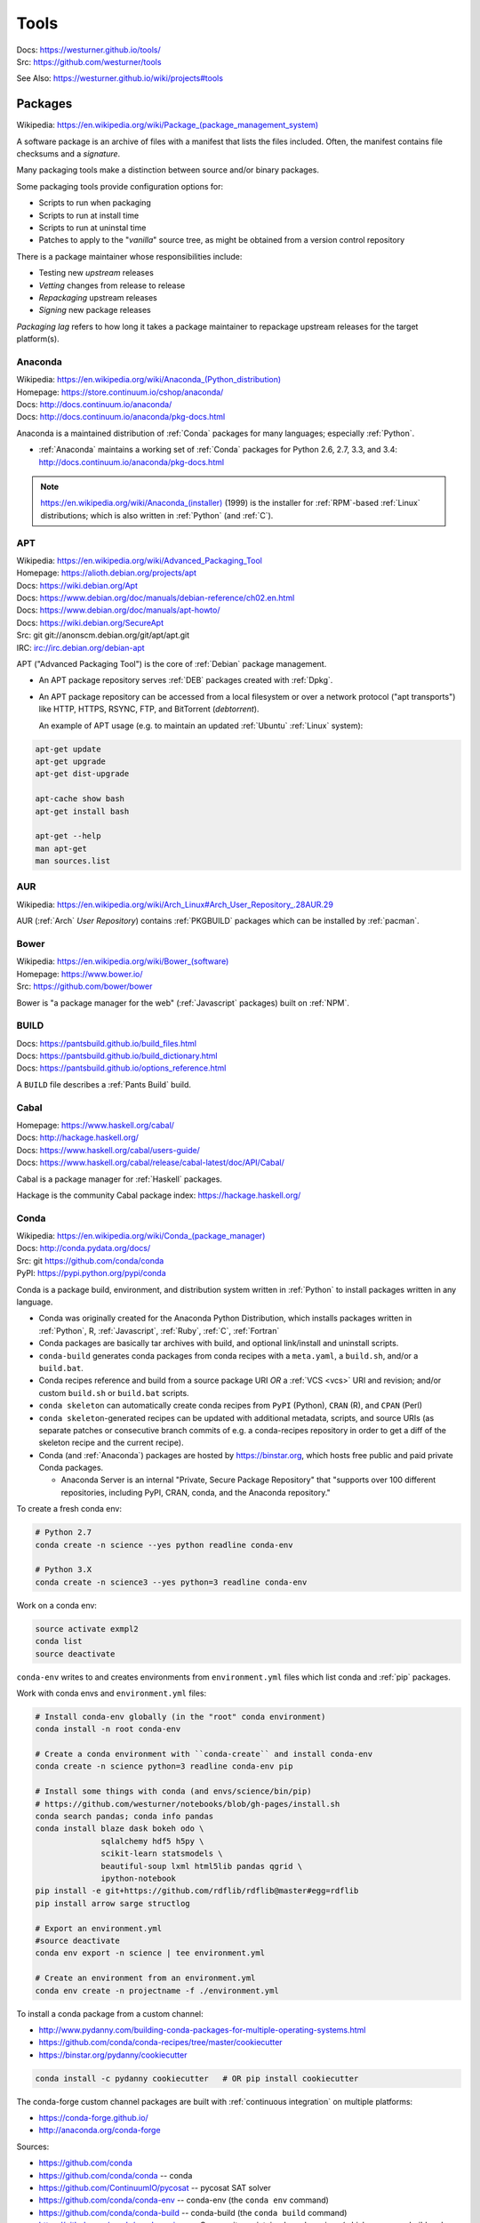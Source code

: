 

.. index:: westurner/tools
.. index:: Tools
.. _tools:

================
Tools
================

| Docs: https://westurner.github.io/tools/
| Src: https://github.com/westurner/tools

See Also: https://westurner.github.io/wiki/projects#tools


.. index:: Packages
.. _packages:

Packages
==========
| Wikipedia: `<https://en.wikipedia.org/wiki/Package_(package_management_system)>`__

A software package is an archive of files
with a manifest that lists the files included.
Often, the manifest contains file checksums
and a *signature*.

Many packaging tools make a distinction between source
and/or binary packages.

Some packaging tools provide configuration options for:

* Scripts to run when packaging
* Scripts to run at install time
* Scripts to run at uninstal time
* Patches to apply to the "*vanilla*" source tree,
  as might be obtained from a version control repository

There is a package maintainer whose responsibilities include:

* Testing new *upstream* releases
* *Vetting* changes from release to release
* *Repackaging* upstream releases
* *Signing* new package releases

*Packaging lag* refers to how long it takes a package maintainer
to repackage upstream releases for the target platform(s).


.. index:: Anaconda
.. _anaconda:

Anaconda
~~~~~~~~~~
| Wikipedia: `<https://en.wikipedia.org/wiki/Anaconda_(Python_distribution)>`__
| Homepage: https://store.continuum.io/cshop/anaconda/
| Docs: http://docs.continuum.io/anaconda/
| Docs: http://docs.continuum.io/anaconda/pkg-docs.html

Anaconda is a maintained distribution of :ref:`Conda`
packages for many languages; especially :ref:`Python`.

* :ref:`Anaconda` maintains a working set of :ref:`Conda` packages
  for Python 2.6, 2.7, 3.3, and 3.4:
  http://docs.continuum.io/anaconda/pkg-docs.html


.. note:: `<https://en.wikipedia.org/wiki/Anaconda_(installer)>`__ (1999)
   is the installer for :ref:`RPM`-based :ref:`Linux` distributions; which is
   also written in :ref:`Python` (and :ref:`C`).


.. index:: APT
.. _apt:

APT
~~~~~~~~~~~~~
| Wikipedia: `<https://en.wikipedia.org/wiki/Advanced_Packaging_Tool>`_
| Homepage: https://alioth.debian.org/projects/apt
| Docs: https://wiki.debian.org/Apt
| Docs: https://www.debian.org/doc/manuals/debian-reference/ch02.en.html
| Docs: https://www.debian.org/doc/manuals/apt-howto/
| Docs: https://wiki.debian.org/SecureApt
| Src: git git://anonscm.debian.org/git/apt/apt.git
| IRC: `<irc://irc.debian.org/debian-apt>`__


APT ("Advanced Packaging Tool") is the core of :ref:`Debian`
package management.

* An APT package repository serves :ref:`DEB` packages created with :ref:`Dpkg`.

* An APT package repository can be accessed from a local filesystem
  or over a network protocol ("apt transports") like HTTP, HTTPS, RSYNC, FTP,
  and BitTorrent (`debtorrent`).

  An example of APT usage
  (e.g. to maintain an updated :ref:`Ubuntu` :ref:`Linux` system):

.. code-block:: bash

   apt-get update
   apt-get upgrade
   apt-get dist-upgrade

   apt-cache show bash
   apt-get install bash

   apt-get --help
   man apt-get
   man sources.list


.. index:: AUR
.. _aur:

AUR
~~~~
| Wikipedia: https://en.wikipedia.org/wiki/Arch_Linux#Arch_User_Repository_.28AUR.29

AUR (:ref:`Arch` *User Repository*) contains :ref:`PKGBUILD`
packages which can be installed by :ref:`pacman`.


.. index:: Bower
.. _bower:

Bower
~~~~~~~
| Wikipedia: `<https://en.wikipedia.org/wiki/Bower_(software)>`__
| Homepage: https://www.bower.io/
| Src: https://github.com/bower/bower


Bower is "a package manager for the web" (:ref:`Javascript` packages)
built on :ref:`NPM`.


.. index:: BUILD
.. _build:

BUILD
~~~~~~
| Docs: https://pantsbuild.github.io/build_files.html
| Docs: https://pantsbuild.github.io/build_dictionary.html
| Docs: https://pantsbuild.github.io/options_reference.html

A ``BUILD`` file describes a :ref:`Pants Build` build.


.. index:: Cabal
.. _cabal:

Cabal
~~~~~~
| Homepage: https://www.haskell.org/cabal/
| Docs: http://hackage.haskell.org/
| Docs: https://www.haskell.org/cabal/users-guide/
| Docs: https://www.haskell.org/cabal/release/cabal-latest/doc/API/Cabal/

Cabal is a package manager for :ref:`Haskell` packages.

Hackage is the community Cabal package index: https://hackage.haskell.org/


.. index:: Conda Package
.. index:: Conda
.. _conda:

Conda
~~~~~~~
| Wikipedia: `<https://en.wikipedia.org/wiki/Conda_(package_manager)>`__
| Docs: http://conda.pydata.org/docs/
| Src: git https://github.com/conda/conda
| PyPI: https://pypi.python.org/pypi/conda

Conda is a package build, environment, and distribution system
written in :ref:`Python`
to install packages written in any language.

* Conda was originally created for the Anaconda Python Distribution,
  which installs packages written in :ref:`Python`,
  R,
  :ref:`Javascript`,
  :ref:`Ruby`,
  :ref:`C`,
  :ref:`Fortran`
* Conda packages are basically tar archives with build, and optional
  link/install and uninstall scripts.
* ``conda-build`` generates conda packages from conda recipes
  with a ``meta.yaml``, a ``build.sh``, and/or a ``build.bat``.
* Conda recipes reference and build from
  a source package URI
  *OR* a :ref:`VCS <vcs>` URI and revision; and/or custom ``build.sh`` or
  ``build.bat`` scripts.
* ``conda skeleton`` can automatically create conda recipes
  from ``PyPI`` (Python), ``CRAN`` (R), and ``CPAN`` (Perl)
* ``conda skeleton``-generated recipes can be updated
  with additional metadata, scripts, and source URIs
  (as separate patches or consecutive branch commits
  of e.g. a conda-recipes repository
  in order to get a diff of the skeleton recipe and the current recipe).
* Conda (and :ref:`Anaconda`) packages are hosted by
  `<https://binstar.org>`__,
  which hosts free public and paid private Conda packages.

  * Anaconda Server is an internal
    "Private, Secure Package Repository"
    that
    "supports over 100 different repositories,
    including PyPI, CRAN, conda, and the Anaconda repository."

To create a fresh conda env:

.. code:: bash

   # Python 2.7
   conda create -n science --yes python readline conda-env

   # Python 3.X
   conda create -n science3 --yes python=3 readline conda-env

Work on a conda env:

.. code:: bash

   source activate exmpl2
   conda list
   source deactivate


``conda-env`` writes to and creates environments from ``environment.yml``
files which list conda and :ref:`pip` packages.

Work with conda envs and ``environment.yml`` files:

.. code:: bash

    # Install conda-env globally (in the "root" conda environment)
    conda install -n root conda-env

    # Create a conda environment with ``conda-create`` and install conda-env
    conda create -n science python=3 readline conda-env pip

    # Install some things with conda (and envs/science/bin/pip)
    # https://github.com/westurner/notebooks/blob/gh-pages/install.sh
    conda search pandas; conda info pandas
    conda install blaze dask bokeh odo \
                  sqlalchemy hdf5 h5py \
                  scikit-learn statsmodels \
                  beautiful-soup lxml html5lib pandas qgrid \
                  ipython-notebook
    pip install -e git+https://github.com/rdflib/rdflib@master#egg=rdflib
    pip install arrow sarge structlog

    # Export an environment.yml
    #source deactivate
    conda env export -n science | tee environment.yml

    # Create an environment from an environment.yml
    conda env create -n projectname -f ./environment.yml

To install a conda package from a custom channel:

- http://www.pydanny.com/building-conda-packages-for-multiple-operating-systems.html
- https://github.com/conda/conda-recipes/tree/master/cookiecutter
- https://binstar.org/pydanny/cookiecutter

.. code:: bash

    conda install -c pydanny cookiecutter   # OR pip install cookiecutter

The conda-forge custom channel packages are built with :ref:`continuous
integration` on multiple platforms:

* https://conda-forge.github.io/
* http://anaconda.org/conda-forge

Sources:

* https://github.com/conda
* https://github.com/conda/conda -- conda
* https://github.com/ContinuumIO/pycosat -- pycosat SAT solver
* https://github.com/conda/conda-env -- conda-env
  (the ``conda env`` command)
* https://github.com/conda/conda-build -- conda-build
  (the ``conda build`` command)
* https://github.com/conda/conda-recipes -- Community-maintained
  conda recipes (which users may build and
  :ref:`maintain <packages>` in https://binstar.org
  package repositories)



See also: :ref:`Anaconda`, :ref:`conda-forge` (:ref:`conda-smithy`)


.. index:: conda-forge
.. _conda-forge:

conda-forge
~~~~~~~~~~~~~~~~~
| Homepage: https://conda-forge.github.io/
| Src: https://github.com/conda-forge
| Src: https://github.com/conda-forge/feedstocks
| Src: https://github.com/conda-forge/feedstocks/tree/master/feedstocks
| Src: https://github.com/conda-forge/staged-recipes
| DockerHub: https://hub.docker.com/r/condaforge/linux-anvil
| Docs: https://conda-forge.github.io/docs/
| Docs: https://conda-forge.github.io/docs/recipe.html

* https://conda-forge.github.io/#add_recipe

  * A. fork: https://github.com/conda-forge/staged-recipes
  
    * meta.yaml https://github.com/conda-forge/staged-recipes/blob/master/recipes/example/meta.yaml
    
  * B. conda-smithy
    
  * meta.yaml
  
    * Docs: numpy x.x: https://conda-forge.github.io/docs/meta.html#building-against-numpy
    
  * circle.yml
  
    * https://github.com/conda-forge/staged-recipes/blob/master/circle.yml
    
  * .travis.yml
  
    * https://github.com/conda-forge/staged-recipes/blob/master/.travis.yml
    
  * appveyor.yml
  
    * https://github.com/conda-forge/staged-recipes/blob/master/appveyor.yml
    
  * conda-forge.yml
  * run_docker_build.sh
    https://github.com/conda-forge/staged-recipes/blob/master/scripts/run_docker_build.sh
  * bootstrap-obvious-ci-and-miniconda.py
    https://github.com/conda-forge/conda-smithy/blob/master/bootstrap-obvious-ci-and-miniconda.py

.. code:: bash

    # create a conda package recipe from a pypi package
    cd $VIRTUAL_ENV/src
    conda skeleton pypi jupyterthemes
    ls -ld jupyterthemes/
    edit jupyterthemes/meta.yaml
    # - git repo tags || pypi releases

    # create a conda-forge feedstock from a conda recipe
    ## https://github.com/conda-forge/conda-smithy#making-a-new-feedstock
    cd $VIRTUAL_ENV/src
    ls -ld jupyterthemes
    conda-smithy init jupyterhemes
    ls jupyterthemes-feedstock/

    # build a conda-forge feedstock with docker
    # FROM condaforge/linux-anvil
    cat ./scripts/run_docker_build.sh
    ./scripts/run_docker_build.sh
    ./ci_support/run_docker_build.sh
    
    
.. index:: conda-smithy
.. _conda-smithy:

conda-smithy
~~~~~~~~~~~~~~
| Src: https://github.com/conda-forge/conda-smithy
| Docs: https://github.com/conda-forge/conda-smithy#making-a-new-feedstock


.. index:: DEB
.. _deb:

DEB
~~~~~
| Wikipedia: `<https://en.wikipedia.org/wiki/Deb_(file_format)>`__


DEB is the :ref:`Debian` software package format.

DEB packages are built with :ref:`dpkg` and often hosted in an :ref:`APT`
package repository.

.. index:: Dpkg
.. _dpkg:

Dpkg
~~~~~~~~~~~~~~
| Wikipedia: `<https://en.wikipedia.org/wiki/Dpkg>`_
| Homepage: https://wiki.debian.org/Teams/Dpkg
| Docs: `<https://en.wikipedia.org/wiki/Debian_build_toolchain>`_
| Docs: https://www.debian.org/doc/manuals/debian-faq/ch-pkg_basics.en.html
| Docs: https://www.debian.org/doc/manuals/debian-faq/ch-pkgtools.en.html
| Docs:


Dpkg is a collection of tools for creating and working with
:ref:`DEB` packages.


.. index:: dnf
.. _dnf:

dnf
~~~~~
| Wikipedia: `<https://en.wikipedia.org/wiki/DNF_(software)>`__
| Homepage: http://dnf.baseurl.org/
| Homepage: https://fedoraproject.org/wiki/Features/DNF
| Src: git https://github.com/rpm-software-management/dnf
| Docs: https://dnf.readthedocs.io/en/latest/
| Docs: https://github.com/rpm-software-management/dnf/wiki
| Docs: https://rpm-software-management.github.io/dnf-plugins-core/

dnf is a an open source package manager written in :ref:`Python`.

* dnf was introduced in :ref:`Fedora` 18.
* dnf is the default package manager in :ref:`Fedora` 22;
  replacing :ref:`yum`.

  * [ ] ``yum`` errors if TODO package is installed (* :ref:`salt`
    provider)
  * [ ] ``repoquery`` redirects with an error to ``dnf repoquery``
  * See ``dnf help`` (and ``man dnf``)

* dnf integrates with the Anaconda system installer.
* :ref:`dnf` supports **Delta** RPM packages (DRPM),
  which often significantly reduce the required amount of network
  transfer required to regularly retrieve and upgrade to
  the latest repository packages.


.. index:: ebuild
.. _ebuild:

ebuild
~~~~~~~~
| Wikipedia: https://en.wikipedia.org/wiki/Ebuild
| Homepage: https://wiki.gentoo.org/wiki/Ebuild
| Docs: https://devmanual.gentoo.org/quickstart/
| Docs: https://devmanual.gentoo.org/ebuild-writing/
| Docs: https://devmanual.gentoo.org/ebuild-writing/file-format/
| Docs: https://devmanual.gentoo.org/ebuild-writing/variables/
| Docs: https://devmanual.gentoo.org/ebuild-writing/use-conditional-code/
| Docs: https://wiki.gentoo.org/wiki/Submitting_ebuilds

ebuild is a software package definition format.

* ebuilds are like special :ref:`bash` scripts.
* ebuilds have ``USE`` flags for specifying build features.
* :ref:`Gentoo` is built from ebuild package definitions
  stored in Gentoo :ref:`Portage`.
* :ref:`Portage` packages are built from ebuilds.
* The :ref:`emerge` :ref:`Portage` command installs ebuilds.


.. index:: emerge
.. _emerge:

emerge
~~~~~~~~
| Wikipedia: `<https://en.wikipedia.org/wiki/Portage_(software)#Emerge>`__
| Homepage: https://wiki.gentoo.org/wiki/Portage#emerge
| Src: git https://github.com/gentoo/portage
| Docs: https://wiki.gentoo.org/wiki/Project:Package_Manager_Specification
| Docs: https://projects.gentoo.org/pms/6/pms.html

``emerge`` is the primary CLI tool used for installing
packages built from :ref:`ebuilds <ebuild>` [from :ref:`Portage`].


.. index:: fpm
.. _fpm:

fpm
~~~~~
| Wikipedia:
| Src: https://github.com/jordansissel/fpm
| Docs: https://github.com/jordansissel/fpm/wiki/
| Docs: https://github.com/jordansissel/fpm/wiki/PackageMakeInstall

fpm (*effing package management*) is a tool for building many types
of software packages from many other types of software packages
(e.g. :ref:`DEB`. :ref:`RPM`, :ref:`Python Packages`);
often more easily than working with the actual package manager.

* fpm package source types include: dir rpm gem python empty tar deb cpan npm osxpkg pear pkgin virtualenv zip.
* fpm target package types include: rpm deb solaris puppet dir osxpkg p5p puppet sh tar zip


.. index:: Brew
.. index:: Homebrew
.. _homebrew:

Homebrew
~~~~~~~~~~
| Wikipedia: `<https://en.wikipedia.org/wiki/Homebrew_(package_management_software)>`__
| Homepage: http://brew.sh/
| Src: https://github.com/Homebrew/brew

Homebrew is a package manager (``brew``) for :ref:`OSX`.


.. index:: NPM
.. index:: Node Package Manager
.. _npm:

NPM
~~~~
| Wikipedia: `<https://en.wikipedia.org/wiki/Npm_(software)>`__
| Homepage: https://www.npmjs.org/
| Src: https://github.com/npm/npm
| Docs: https://docs.npmjs.com/files/package.json#files

NPM is a :ref:`Javascript` package manager created for :ref:`Node.js`.

* an NPM package is defined by a ``package.json`` :ref:`JSON` file.
* NPM packages are installed with the ``npm`` CLI utility.
* :ref:`Bower` builds upon NPM.


.. index:: NuGet
.. _nuget:

NuGet
~~~~~~
| Wikipedia: https://en.wikipedia.org/wiki/NuGet
| Homepage: https://www.nuget.org/

NuGet is an open source package manager for :ref:`Windows`.

* Chocolatey maintains variously updated packages
  for various windows programs:
  https://chocolatey.org/

  + An example list of Chocolatey NuGet packages as a :ref:`PowerShell` script:
    https://gist.github.com/westurner/10950476



.. index:: pacman
.. _pacman:

pacman
~~~~~~~~
| Wikipedia: https://en.wikipedia.org/wiki/Arch_Linux#Pacman
| Homepage: https://www.archlinux.org/pacman/
| Docs: https://wiki.archlinux.org/index.php/Pacman

Pacman is an open source package manager which installs
``.pkg.tar.xz`` files for :ref:`Arch` Linux.


.. index:: Pants
.. index:: Pants Build
.. _pants build:
.. _pants:

Pants Build
~~~~~~~~~~~
| Homepage: https://pantsbuild.github.io/
| Src: git https://github.com/pantsbuild/pants
| Docs: https://pantsbuild.github.io/first_concepts.html
| Docs: https://pantsbuild.github.io/install.html
| Docs: https://pantsbuild.github.io/first_tutorial.html
| Docs: https://pantsbuild.github.io/JVMProjects.html
| Docs: https://pantsbuild.github.io/scala.html
| Docs: https://pantsbuild.github.io/python-readme.html
| Docs: https://pantsbuild.github.io/pex_design.html
| Docs: https://pantsbuild.github.io/build_files.html
| Docs: https://pantsbuild.github.io/build_dictionary.html
| Docs: https://pantsbuild.github.io/options_reference.html
| Docs: https://pantsbuild.github.io/export.html
| Docs: https://pantsbuild.github.io/internals.html
| Docs: https://pantsbuild.github.io/howto_contribute.html

Pants Build is a build tool for :ref:`JVM` [:ref:`Java`, :ref:`Scala`,
:ref:`Android`], :ref:`C++`, :ref:`Go`, :ref:`Haskell`, and :ref:`Python`
[:ref:`CPython`] software projects.

* A Pants ``BUILD`` file defines one or more build targets:

  + Pants can build *Deployable Bundles*, *Runnable Binaries*,
    *Importable Code*, *Tests*, and *Generated Code* (e.g.
    Java from :ref:`Thrift` ``.thrift`` definitions).
  + Pants can build :ref:`PEX` files (*Python EXecutables*);
    which are essentially executable ZIP files
    with inlined dependency sets.
  + Pants can build :ref:`DEX` files (:ref:`Android` *Dalvik Executables*)
  + https://pantsbuild.github.io/build_files.html
  + https://pantsbuild.github.io/build_dictionary.html
  + https://pantsbuild.github.io/options_reference.html

* A Pants ``pants.ini`` file in a top-level source directory
  defines options for binaries, tools, goals, tasks (sub-goals)

  + https://pantsbuild.github.io/setup_repo.html#configuring-with-pantsini
  + https://pantsbuild.github.io/options_reference.html

* :ref:`Vim` plugin for Pants Build ``BUILD`` syntax:
  https://github.com/pantsbuild/vim-pants
* :ref:`IntelliJ` plugin for Pants Build:
  https://github.com/pantsbuild/intellij-pants-plugin


.. index:: PEX
.. _pex:

PEX
~~~~~
| Homepage: https://pex.readthedocs.io/
| Src: https://github.com/pantsbuild/pex
| PyPI: https://pypi.python.org/pypi/pex
| Docs: https://pex.readthedocs.io/en/stable/

PEX (*Python Executable*) is a :ref:`ZIP`-based software package archive
format with an executable header.

* :ref:`Pants` creates PEX packages.


.. index:: PKGBUILD
.. _pkgbuild:

PKGBUILD
~~~~~~~~~~
| Homepage: https://wiki.archlinux.org/index.php/PKGBUILD
| Docs: https://www.archlinux.org/pacman/PKGBUILD.5.html
| Docs: https://wiki.archlinux.org/index.php/Makepkg
| Docs: https://wiki.archlinux.org/index.php/Creating_packages

PKGBUILD is a shell script containing the build information
for an :ref:`AUR` :ref:`Arch` :ref:`linux` software package.


.. index:: Portage
.. _portage:

Portage
~~~~~~~~~
| Wikipedia: `<https://en.wikipedia.org/wiki/Portage_(software)>`__
| Homepage: http://wiki.gentoo.org/wiki/Project:Portage
| Docs: https://wiki.gentoo.org/wiki/Project:Package_Manager_Specification
| Docs: https://projects.gentoo.org/pms/6/pms.html

Portage is a package management and repository system
written in :ref:`Python` initially just for :ref:`Gentoo` :ref:`Linux`.

* :ref:`Emerge` installs :ref:`ebuilds <ebuild>` from :ref:`portage`.


.. index:: Ports
.. _ports:

Ports
~~~~~~~
| Wikipedia: https://en.wikipedia.org/wiki/Ports_collection
| Homepage: https://www.freebsd.org/ports/


A Ports collection contains *Sources* (e.g. archived releases and patch
sets)
and :ref:`Makefiles <make>`
designed to compile software :ref:`packages`
for particular :ref:`operating systems <operating system>`
distributions' kernel and standard libraries
usually for a particular platform.


.. index:: RPM
.. _rpm:

RPM
~~~~~
| Wikipedia: https://en.wikipedia.org/wiki/RPM_Package_Manager

RPM (*RPM Package Manager*, :ref:`RedHat` *Package Manager*)
is a :ref:`package` format and a set of commandline utilities
written in :ref:`C` and :ref:`Perl`.

* RPM packages can be installed with ``rpm``,
  :ref:`yum`, :ref:`dnf`.
* RPM pacage can be built with tools like ``rpmbuild`` and ``fpm``
* Python packages can be built into RPM packages with
  :ref:`setuptools' <setuptools>` ``bdist_rpm``, ``fpm``
* List contents of RPM packages (archives) with e.g. ``less`` and
  ``lesspipe``::

   less ~/path/to/local.rpm   # requires lesspipe to be configured

* RPM Packages are served by and retrieved from
  repositories by tools like :ref:`yum` and :ref:`dnf`:

  * Local: directories of :ref:`RPM` packages and metadata
  * Network: :ref:`HTTP <http->`, :ref:`HTTPS <https-->`, :ref:`RSYNC`, FTP
  * :ref:`dnf` supports **Delta** RPM packages (DRPM),
    which often significantly reduce the required amount of network
    transfer required to regularly retrieve and upgrade to
    the latest repository packages.

.. note:: There's not yet a :ref:`debtorrent` for
   :ref:`RPM`, :ref:`YUM`, :ref:`DNF`.


.. index:: Egg
.. index:: Python Egg
.. index:: Python Packages
.. _python packages:

Python Packages
~~~~~~~~~~~~~~~~~~~~~~~~
| Homepage: https://pypi.python.org/pypi
| Download: https://pypi.python.org/simple/
| Docs: https://packaging.python.org/en/latest/
| Docs: https://packaging.python.org/en/latest/current/
| Docs: https://packaging.python.org/en/latest/distributing/
| Docs: https://packaging.python.org/en/latest/peps.html
| Docs: https://packaging.python.org/en/latest/projects.html
| Docs: https://packaging.python.org/en/latest/specifications/
| Docs: https://pypaio.readthedocs.io/en/latest/roadmap/

A :ref:`Python` Package is a collection of source code and package data files.

* Python packages have dependencies: they depend on other packages
* Python packages can be served from a package index
* :ref:`PyPI` is the community Python Package Index
* A Python package is an archive of files
  (``.zip`` (``.egg``, ``.whl``), ``.tar``, ``.tar.gz``,)
  containing a ``setup.py`` file
  containing a version string and metadata that is meant for distribution.
* An source dist (``sdist``) package contains source code
  (every file listed in or matching a pattern in a ``MANIFEST.in`` text file).
* A binary dist (``bdist``, ``bdist_egg``, ``bdist_wheel``)
  is derived from an sdist and may be compiled and named
  for a specific platform.
* sdists and bdists are defined by a ``setup.py`` file
  which contains a call to a
  ``distutils.setup()`` or ``setuptools.setup()`` function.
* The arguments to the ``setup.py`` function are things like
  ``version``, ``author``, ``author_email``, and ``homepage``;
  in addition to package dependency strings required for the package to work
  (``install_requires``), for tests to run (``tests_require``),
  and for optional things to work (``extras_require``).
* A package dependency string can specify an exact version (``==``)
  or a greater-than (``>=``) or less-than (``<=``) requirement
  for each package.
* Package names are looked up from an index server (``--index``),
  such as :ref:`PyPI`,
  and or an HTML page (``--find-links``) containing URLs
  containing package names, version strings, and platform strings.
* ``easy_install`` (:ref:`setuptools`) and :ref:`pip` can install packages
  from: the local filesystem, a remote index server, or a local index server.
* ``easy_install`` and ``pip`` read the ``install_requires``
  (and ``extras_require``) attributes of ``setup.py`` files
  contained in packages in order to resolve a dependency graph
  (which can contain cycles) and install necessary packages.

.

* PyPA Tool Recommendations

  * | Docs: https://packaging.python.org/en/latest/current

* PyPA Python Package PEPs

  * | Docs: https://packaging.python.org/en/latest/peps.html

* PyPA Projects List

  * | Docs: https://packaging.python.org/en/latest/projects.html


.. note:: :ref:`JSON-LD-` for package metadata and environment build
   metadata could be helpful.

   - https://github.com/pypa/interoperability-peps/issues/31


.. index:: distutils
.. _distutils:

Distutils
+++++++++
| Docs: https://docs.python.org/2/distutils/
| Docs: https://docs.python.org/3/distutils/

Distutils is a collection of tools for common packaging needs.

* Distutils is included in the :ref:`Python` standard library.


.. index:: setuptools
.. _setuptools:

Setuptools
++++++++++++
| Wikipedia: https://en.wikipedia.org/wiki/Setuptools
| Docs: https://pythonhosted.org/setuptools/
| Src: hg https://bitbucket.org/pypa/setuptools
| PyPI: https://pypi.python.org/pypi/setuptools


Setuptools is a :ref:`Python package <python packages>` for working with other
:ref:`Python Packages`.

* Setuptools builds upon :ref:`distutils`
* Setuptools is widely implemented
* Most Python packages are installed by setuptools (by :ref:`Pip`)
* Setuptools can be installed by downloading ``ez_setup.py``
  and then running ``python ez_setup.py``; or,
  setuptools can be installed with a system package manager (apt, yum)
* Setuptools installs a script called ``easy_install`` which can
  be used to install packages from the local filesystem,
  a remote index server, a local index server, or an HTML page
* ``easy_install pip`` installs :ref:`Pip` from PyPI
* Like ``easy_install``, :ref:`Pip` installs python packages,
  with a number of additional configuration options
* Setuptools can build :ref:`RPM` and :ref:`DEB` packages
  from python packages, with some extra configuration::

    python setup.py bdist_rpm --help
    python setup.py --command-packages=stdeb.command bdist_deb --help


.. index:: Pip
.. _pip:

Pip
++++++++++++++
| Wikipedia: `<https://en.wikipedia.org/wiki/Pip_(package_manager)>`_
| Homepage: https://pip.pypa.io/
| Docs: https://pip.pypa.io/en/latest/user_guide.html
| Docs: https://pip.readthedocs.io/en/latest/
| Src: git https://github.com/pypa/pip
| Pypi: https://pypi.python.org/pypi/pip
| IRC: #pypa
| IRC: #pypa-dev


Pip is a tool for installing, upgrading, and uninstalling
:ref:`Python` packages.

::

   pip help
   pip help install
   pip --version

   sudo apt-get install python-pip
   pip install --upgrade pip

   pip install libcloud
   pip install -r requirements.txt
   pip uninstall libcloud


* Pip stands upon :ref:`distutils` and :ref:`setuptools`.
* Pip retrieves, installs, upgrades, and uninstalls packages.
* Pip can list installed packages with ``pip freeze`` (and ``pip
  list``).
* Pip can install packages as 'editable' packages (``pip install -e``)
  from version control repository URLs
  which must begin with ``vcs+``,
  end with ``#egg=<usuallythepackagename>``,
  and may contain an ``@vcstag`` tag
  (such as a branch name or a version tag).
* Pip installs packages as editable by first
  cloning (or checking out) the code to ``./src``
  (or ``${VIRTUAL_ENV}/src`` if working in a :ref:`virtualenv`)
  and then running ``setup.py develop``.
* Pip configuration is in ``${HOME}/.pip/pip.conf``.
* Pip can maintain a local cache of downloaded packages,
  which can lessen the load on package servers during testing.
* Pip skips reinstallation if a package requirement is already
  satisfied.
* Pip requires the ``--upgrade`` and/or ``--force-reinstall`` options
  to be added to the ``pip install`` command in order to upgrade
  or reinstall.
* At the time of this writing, the latest stable pip version is
  ``1.5.6``.

.. warning::
   With :ref:`Python` 2, pip is preferable to
   :ref:`setuptools`'s ``easy_install``
   because pip installs ``backports.ssl_match_hostname``
   in order to validate ``HTTPS`` certificates
   (by making sure that the certificate hostname matches the hostname
   from which the DNS resolved to).

   Cloning packages from source repositories over ``ssh://``
   or ``https://``,
   either manually or with ``pip install -e`` avoids this concern.

   There is also a tool called :ref:`peep` which
   requires considered-good SHA256 checksums to be specified
   for every dependency listed in a ``requirements.txt`` file.

   For more information, see:
   http://legacy.python.org/dev/peps/pep-0476/#python-versions

.. glossary::

   Pip Requirements File
      Plaintext list of packages and package URIs to install.

      Requirements files may contain version specifiers (``pip >= 1.5``)

      Pip installs Pip Requirement Files::

         pip install -r requirements.txt
         pip install --upgrade -r requirements.txt
         pip install --upgrade --user --force-reinstall -r requirements.txt

      An example ``requirements.txt`` file::

         # install pip from the default index (PyPI)
         pip
         --index=https://pypi.python.org/simple --upgrade pip

         # Install pip 1.5 or greater from PyPI
         pip >= 1.5

         # Git clone and install pip as an editable develop egg
         -e git+https://github.com/pypa/pip@1.5.X#egg=pip

         # Install a source distribution release from PyPI
         # and check the MD5 checksum in the URL
         https://pypi.python.org/packages/source/p/pip/pip-1.5.5.tar.gz#md5=7520581ba0687dec1ce85bd15496537b

         # Install a source distribution release from Warehouse
         https://warehouse.python.org/packages/source/p/pip/pip-1.5.5.tar.gz

         # Install an additional requirements.txt file
         -r requirements/more-requirements.txt

.. index:: Peep
.. _peep:

Peep
+++++
| Src: https://github.com/erikrose/peep
| PyPI: https://pypi.python.org/pypi/peep


Peep works just like :ref:`pip`, but requires ``SHA256`` checksum hashes
to be specified for each package in ``requirements.txt`` file.


.. index:: Python Package Index
.. index:: PyPI
.. _pypi:

PyPI
++++++
| Wikipedia: https://en.wikipedia.org/wiki/Python_Package_Index
| Docs: https://wiki.python.org/moin/CheeseShop
| Docs: https://wiki.python.org/moin/CheeseShopDev
| Homepage: https://pypi.python.org/pypi
| Src: https://bitbucket.org/pypa/pypi


PyPI is the Python Package Index.


.. index:: Warehouse
.. _warehouse:

Warehouse
++++++++++
| Homepage: https://warehouse.python.org/
| Src: https://github.com/pypa/warehouse
| Docs: https://warehouse.readthedocs.io/en/latest/


Warehouse is the "Next Generation Python Package Repository".

All packages uploaded to :ref:`PyPI` are also available from Warehouse.


.. index:: Devpi
.. _devpi:

Devpi
++++++++
| Homepage: http://doc.devpi.net/
| Src: hg https://bitbucket.org/hpk42/devpi
| Issues: https://bitbucket.org/hpk42/devpi/issues
| PyPI: https://pypi.python.org/pypi/devpi-server
| PyPI: https://pypi.python.org/pypi/devpi-web
| PyPI: https://pypi.python.org/pypi/devpi-client
| Docs: http://doc.devpi.net/latest/
| Docs: http://doc.devpi.net/latest/userman/
| Docs: http://doc.devpi.net/latest/userman/devpi_concepts.html
| Docs: http://doc.devpi.net/latest/userman/devpi_commands.html#cmdref-test
| Docs: http://doc.devpi.net/latest/userman/devpi_misc.html

Devpi is a server and client solution for :ref:`Python package <python
packages>` mirroring, hosting, and testing.


.. index:: Python Wheel
.. index:: Wheel
.. _wheel:

Wheel
++++++
| Docs: http://legacy.python.org/dev/peps/pep-0427/
| Docs: https://wheel.readthedocs.io/en/latest/
| Src: hg https://bitbucket.org/pypa/wheel/
| PyPI: https://pypi.python.org/pypi/wheel


* Wheel is a newer, PEP-based standard (``.whl``) with a different
  metadata format, the ability to specify (JSON) digital signatures
  for a package within the package, and a number
  of additional speed and platform-consistency advantages.
* Wheels can be uploaded to PyPI.
* Wheels are generally faster than traditional Python packages.

Packages available as wheels are listed at `<http://pythonwheels.com/>`__.


.. index:: Ruby Gem
.. index:: RubyGems
.. _rubygems:

RubyGems
~~~~~~~~~
| Wikipedia: https://en.wikipedia.org/wiki/RubyGems
| Homepage: https://rubygems.org/
| Docs: http://guides.rubygems.org/
| Src: https://github.com/rubygems/rubygems

RubyGems is a package manager for :ref:`Ruby` packages ("Gems").


.. index:: Yum
.. _yum:

Yum
~~~~~
| Wikipedia: https://en.wikipedia.org/wiki/Yellowdog_Updater,_Modified
| Homepage: http://yum.baseurl.org/


Yum is a tool for installing, upgrading, and uninstalling :ref:`RPM`
packages.


.. index:: Version Control Systems
.. index:: Distributed Version Control Systems
.. _vcs:

Version Control Systems
========================
| Wikipedia: https://en.wikipedia.org/wiki/Revision_control
| Wikipedia: https://en.wikipedia.org/wiki/Distributed_revision_control

Version Control Systems (VCS) --- or Revision Control Systems (RCS) ---
are designed to solve various problems
in change management.

* VCS store code in a **repository**.
* Changes to one or more files are called **changesets**, **commits**,
  or **revisions**
* Changesets are **comitted** or **checked into** to a repository.
* Changesets are **checked out** from a repository
* Many/most VCS differentiate between the repository
  and a **working directory**, which is currently **checked out**
  to a specific *changeset* identified by a **revision identifier**;
  possibly with **uncommitted** local changes.
* A **branch** is forked from a line of development
  and then **merged** back in.
* Most projects designate a *main line* of development
  referred to as a **trunk**, **master**, or **default** branch.
* Many projects work with *feature* and *release* branches,
  which, ideally, eventually converge by being merged back into
  **trunk**. (see: :ref:`HubFlow` for an excellent example of branching)
* Traditional VCS are centralized on a single point-of-failure.
* Some VCS have a concept of *locking* to prevent multiple peoples'
  changes from *colliding*
* Distributed Version Control Systems (DVCS) (can) **clone** all **revisions**
  of every **branch** of a repository every time. *
* DVCS changesets are **pushed** to a different repository
* DVCS changesets are **pulled** from another repository into a *local*
  **clone** or **copy** of a repository
* Teams working with DVCS often designate a central repository
  hosted by a project forge service
  like SourceForge, GNU Savannah, GitHub, or BitBucket.
* Contributors send **patches** which build upon a specific revision,
  which can be applied by a maintainer with **commit access**
  permissions.
* Contributors **fork** a new **branch** from a specific revision,
  commit changes, and then send a **pull request**,
  which can be applied by a maintainer with **commit access**
  permissions.


.. index:: CVS
.. _cvs:

CVS
~~~~~
| Homepage: http://www.nongnu.org/cvs/
| Homepage: http://savannah.nongnu.org/projects/cvs
| Wikipedia: https://en.wikipedia.org/wiki/Concurrent_Versions_System
| Docs: http://www.nongnu.org/cvs/#documentation

CVS (``cvs``) is a centralized version control system (VCS) written in :ref:`C`.

CVS predates most/many other VCS.


.. index:: Subversion
.. _subversion:

Subversion
~~~~~~~~~~~~~
| Homepage: https://subversion.apache.org/
| Wikipedia: https://en.wikipedia.org/wiki/Apache_Subversion
| Docs: https://subversion.apache.org/docs/
| Docs: https://subversion.apache.org/quick-start
| Src: svn http://svn.apache.org/repos/asf/subversion/trunk

Apache Subversion (``svn``) is a centralized revision control system (VCS)
written in :ref:`C`.

To checkout a revision of a repository with ``svn``:

.. code:: bash

   svn co http://svn.apache.org/repos/asf/subversion/trunk subversion


.. index:: Bazaar
.. _bazaar:

Bazaar
~~~~~~~~~~
| Wikipedia: https://en.wikipedia.org/wiki/GNU_Bazaar
| Homepage: http://bazaar.canonical.com/en/
| Homepage: https://launchpad.net/bzr
| Docs: http://doc.bazaar.canonical.com/en/
| Docs: http://doc.bazaar.canonical.com/latest/en/mini-tutorial/index.html
| Src: bzr lp:bzr

GNU Bazaar (``bzr``) is a distributed revision control system (DVCS, RCS, VCS)
written in :ref:`Python` and :ref:`C`.

http://launchpad.net hosts Bazaar repositories;
with special support from the ``bzr`` tool in the form of ``lp:`` URIs
like ``lp:bzr``.

To clone a repository with ``bzr``:

.. code:: bash

  bzr branch lp:bzr



.. index:: Git
.. _git:

Git
~~~~~~~~~~~~~~
| Wikipedia: `<https://en.wikipedia.org/wiki/Git_(software)>`_
| Homepage: http://git-scm.com/
| Docs: http://git-scm.com/documentation
| Docs: http://git-scm.com/book/en/
| Docs: http://documentup.com/skwp/git-workflows-book
| Docs: http://learnxinyminutes.com/docs/git/
| Src: git https://github.com/git/git


Git (``git``) is a distributed version control system for tracking a branching
and merging repository of file revisions written in :ref:`C` (DVCS, VCS,
RCS).

To clone a repository with ``git``:

.. code:: bash

  git clone https://github.com/git/git


.. index:: GitFlow
.. _gitflow:

GitFlow
~~~~~~~~~
| Src: https://github.com/nvie/gitflow
| Docs: http://nvie.com/posts/a-successful-git-branching-model/
| Docs: https://github.com/nvie/gitflow/wiki
| Docs: https://github.com/nvie/gitflow/wiki/Command-Line-Arguments
| Docs: https://github.com/nvie/gitflow/wiki/Config-values

GitFlow is a named branch workflow for :ref:`git`
with ``master``, ``develop``, ``feature``, ``release``, ``hotfix``,
and ``support`` branches (``git flow``).

Gitflow branch names and prefixes are configured in ``.git/config``;
the defaults are:


.. table:: GitFlow Branch Names
   :class: table-striped table-responsive

   +--------------------+-------------------------------------------------------------------------------+
   | **Branch Name**    | **Description**                                                               |
   |                    | (and `Code Labels <https://westurner.github.io/wiki/workflow#code-labels>`__) |
   +--------------------+-------------------------------------------------------------------------------+
   | ``master``         | Stable trunk (latest release)                                                 |
   +--------------------+-------------------------------------------------------------------------------+
   | ``develop``        | Development main line                                                         |
   +--------------------+-------------------------------------------------------------------------------+
   | ``feature/<name>`` | New features for the next release (e.g. ``ENH``, ``PRF``)                     |
   +--------------------+-------------------------------------------------------------------------------+
   | ``release/<name>`` | In-progress release branches (e.g. ``RLS``)                                   |
   +--------------------+-------------------------------------------------------------------------------+
   | ``hotfix/<name>``  | Fixes to merge to both ``master`` and ``develop``                             |
   |                    | (e.g. ``BUG``, ``TST``, ``DOC``)                                              |
   +--------------------+-------------------------------------------------------------------------------+
   | ``support/<name>`` | "What is the 'support' branch?"                                               |
   |                    |                                                                               |
   |                    | https://github.com/nvie/gitflow/wiki/FAQ                                      |
   +--------------------+-------------------------------------------------------------------------------+

Creating a new release with :ref:`Git` and :ref:`GitFlow`:

.. code:: bash

  git clone ssh://git@github.com/westurner/dotfiles
  # git checkout master
  # git checkout -h
  # git help checkout (man git-checkout)
  # git flow [<cmd> -h]
  # git-flow [<cmd> -h]

  git flow init
  ## Update versiontag in .git/config to prefix release tags with 'v'
  git config --replace-all gitflow.prefix.versiontag v
  cat ./.git/config
  # [gitflow "prefix"]
  # feature = feature/
  # release = release/
  # hotfix = hotfix/
  # support = support/
  # versiontag = v
  #

  ## feature/ENH_print_hello_world
  git flow feature start ENH_print_hello_world
  #git commit, commit, commit
  git flow feature
  git flow feature finish ENH_print_hello_world   # ENH<TAB>

  ## release/0.1.0
  git flow release start 0.1.0
  #git commit (e.g. update __version__, setup.py, release notes)
  git flow release finish 0.1.0
  git flow release finish 0.1.0
  git tag | grep 'v0.1.0'



.. index:: HubFlow
.. _hubflow:

HubFlow
~~~~~~~~~
| Src: https://github.com/datasift/gitflow
| Docs: https://datasift.github.io/gitflow/
| Docs: https://datasift.github.io/gitflow/IntroducingGitFlow.html
| Docs: https://datasift.github.io/gitflow/TheHubFlowTools.html
| Docs: https://datasift.github.io/gitflow/GitFlowForGitHub.html

HubFlow is a fork of :ref:`GitFlow`
that adds extremely useful commands for working with :ref:`Git` and
GitHub **pull requests**.

HubFlow branch names and prefixes are configured in ``.git/config``;
the defaults are as follows:


.. table:: HubFlow Branch Names
   :class: table-striped table-responsive

   +--------------------+-------------------------------------------------------------------------------+
   | **Branch Name**    | **Description**                                                               |
   |                    | (and `Code Labels <https://westurner.github.io/wiki/workflow#code-labels>`__) |
   +--------------------+-------------------------------------------------------------------------------+
   | ``master``         | Stable trunk (latest release)                                                 |
   +--------------------+-------------------------------------------------------------------------------+
   | ``develop``        | Development main line                                                         |
   +--------------------+-------------------------------------------------------------------------------+
   | ``feature/<name>`` | New features for the next release (e.g. ``ENH``, ``PRF``)                     |
   +--------------------+-------------------------------------------------------------------------------+
   | ``release/<name>`` | In-progress release branches (e.g. ``RLS``)                                   |
   +--------------------+-------------------------------------------------------------------------------+
   | ``hotfix/<name>``  | Fixes to merge to both ``master`` and ``develop``                             |
   |                    | (e.g. ``BUG``, ``TST``, ``DOC``)                                              |
   +--------------------+-------------------------------------------------------------------------------+

Creating a new release with :ref:`Git` and :ref:`HubFlow`:

.. code:: bash

  git clone ssh://git@github.com/westurner/dotfiles
  # git checkout master
  # git checkout -h
  # git help checkout (man git-checkout)
  # git hf [<cmd> -h]
  # git-hf [<cmd> -h]

  git hf init
  ## Update versiontag in .git/config to prefix release tags with 'v'
  git config --replace-all hubflow.prefix.versiontag v
  #cat .git/config # ...
  # [hubflow "prefix"]
  # feature = feature/
  # release = release/
  # hotfix = hotfix/
  # support = support/
  # versiontag = v
  #
  git hf update
  git hf pull
  git hf pull -h

  ## feature/ENH_print_hello_world
  git hf feature start ENH_print_hello_world
  #git commit, commit
  git hf pull
  git hf push
  #git commit, commit
  git hf feature finish ENH_print_hello_world   # ENH<TAB>

  ## release/0.1.0
  git hf release start 0.1.0
  ## commit (e.g. update __version__, setup.py, release notes)
  git hf release finish 0.1.0
  git hf release finish 0.1.0
  git tag | grep 'v0.1.0'

The GitFlow HubFlow illustrations are very helpful for visualizing
and understanding any DVCS workflow:
`<https://datasift.github.io/gitflow/IntroducingGitFlow.html>`__.


.. figure:: https://datasift.github.io/gitflow/GitFlowMasterBranch.png
   :alt: GitFlow Release / Master Branch Merge Diagram
   :target:  https://datasift.github.io/gitflow/IntroducingGitFlow.html

.. figure:: https://datasift.github.io/gitflow/GitFlowHotfixBranch.png
   :alt: GitFlow Hotfix to Master and Develop Branches Merge Diagram
   :target:  https://datasift.github.io/gitflow/IntroducingGitFlow.html

.. figure::  https://datasift.github.io/gitflow/GitFlowWorkflowNoFork.png
   :alt: Numbered GitFlow Workflow Diagram
   :target:  https://datasift.github.io/gitflow/GitFlowForGitHub.html

.. index:: Hg
.. index:: Mercurial
.. _hg:
.. _mercurial:

Mercurial
~~~~~~~~~~
| Wikipedia: https://en.wikipedia.org/wiki/Mercurial
| Homepage: http://hg.selenic.org/
| Docs: http://mercurial.selenic.com/guide
| Docs: http://hgbook.red-bean.com/
| Src: hg http://selenic.com/hg
| Src: hg http://hg.intevation.org/mercurial/crew

Mercurial (``hg``) is a distributed revision control system
written in :ref:`Python` and :ref:`C` (DVCS, VCS, RCS).

To clone a repository with ``hg``:

.. code:: bash

   hg clone http://selenic.com/hg


.. index:: Project Templates
.. _project templates:

Project Templates
===================

* :ref:`cookiecutter` (Python, [...])
* :ref:`yeoman` (JS, [...])
* :ref:`jinja2` (:ref:`salt`, :ref:`ansible`
  :ref:`configuration management`


.. index:: Exemplar Projects
.. _exemplar projects:

Exemplar Projects
~~~~~~~~~~~~~~~~~~~~~~
* https://www.python.org/dev/peps/

  | "PEP 0 -- Index of Python Enhancement Proposals (PEPs)"

  * https://www.python.org/dev/peps/pep-0012/

    | "PEP 0012 -- Sample :ref:`reStructuredText` PEP Template" (:ref:`Python`)

* https://github.com/ipython/ipython/wiki/IPEPs:-IPython-Enhancement-Proposals

  | "IPEPs: IPython Enhancement Proposals"

  * https://github.com/ipython/ipython/wiki/IPEP-0%3A-IPEP-Template

    | "IPEP 0: IPEP Template" (:ref:`IPython`, :ref:`Jupyter`)

  * https://github.com/jupyter/roadmap

* github.com/westurner/wiki: a GitHub Sphinx Wiki

  | Home: https://westurner.github.io/wiki/
  | Wiki: https://github.com/westurner/wiki/wiki
  | Src: https://github.com/westurner/wiki
  | Src: https://github.com/westurner/wiki.wiki.git
  | Issues: https://github.com/westurner/wiki/issues

  .. code:: bash

      make help
      # - build    the docs w/ sphinx
      # - push     to both branches
      # - gh-pages from eg _build/html, _build/singlehtml
      make docs push gh-pages

* github.com/rdfjs/rdfjs.org: a GitHub Project

  | Home: https://github.com/rdfjs/rdfjs.org
  | Wiki: https://github.com/rdfjs/rdfjs.org/wiki
  | Src: https://github.com/rdfjs/rdfjs.org
  | Src: https://github.com/rdfjs/rdfjs.org.wiki.git
  | Issues: https://github.com/rdfjs/rdfjs.org/issues

  * https://github.com/rdfjs/rdfjs.org/wiki/Meetings

seeAlso:

* https://wrdrd.github.io/docs/consulting/software-development#agile
* https://wrdrd.github.io/docs/consulting/team-building#the-same-page


.. index:: cookiecutter
.. _cookiecutter:

cookiecutter
~~~~~~~~~~~~~
| Homepage: https://github.com/audreyr/cookiecutter
| Src: git https://github.com/audreyr/cookiecutter
| PyPI: https://pypi.python.org/pypi/cookiecutter
| Docs: https://cookiecutter.readthedocs.io/en/latest/
| Docs: https://cookiecutter.readthedocs.io/en/latest/usage.html
| Docs: https://cookiecutter.readthedocs.io/en/latest/tutorials.html#create-your-very-own-cookiecutter

Cookiecutter creates projects (files and directories) from
project templates written in :ref:`Jinja2`
for projects written in :ref:`Python` and other languages.

* https://cookiecutter.readthedocs.io/en/latest/readme.html#available-cookiecutters

  List of Cookiecutter generators

* https://github.com/audreyr/cookiecutter-pypackage

  Cookiecutter template for a :ref:`Python Package <Python packages>`
  (e.g. ``setup.py``, ``docs/``, ``README.rst``)

* https://github.com/pydanny/cookiecutter-django

  Cookiecutter template for a Django project
  w/ Bootstrap, AngularJS, :ref:`Docker`,

  * see also: https://github.com/xenith/django-base-template

* https://github.com/pydanny/cookiecutter-djangopackage

  Cookiecutter template for reusable Django packages (**installable
  apps**).

* https://github.com/openstack-dev/cookiecutter

  Cookiecutter template for :ref:`OpenStack`
  :ref:`Python Package <Python packages>`
  projects
  (\* :ref:`pip` \*, pbr, tox, :ref:`sphinx`)

* https://github.com/openstack-dev/specs-cookiecutter

  Cookiecutter template for :ref:`OpenStack` specs projects
  (pbr, tox, :ref:`sphinx`)




.. index:: yeoman
.. _yeoman:

yeoman
~~~~~~~~
| Wikipedia: `<https://en.wikipedia.org/wiki/Yeoman_(computing)>`__
| Homepage: http://yeoman.io/
| Src: git https://github.com/yeoman/yeoman
| Src: https://github.com/yeoman
| NPM: https://www.npmjs.com/package/yo
| NPMPkg: ``yo``
| Docs: http://yeoman.io/learning/
| Docs: http://yeoman.io/codelab/
| Docs: http://yeoman.io/authoring
| Docs: http://yeoman.io/learning/resources.html

* https://github.com/yeoman/generator-generator

  Generate a Yeoman generator (``./authoring``).

* http://yeoman.io/generators/

  List of Yeoman generators

  * https://github.com/yeoman/generator-angular

    AngularJS 1 Yeoman generator (:ref:`bower`, karma tests,
    :ref:`CoffeeScript`, :ref:`TypeScript` )

  * https://github.com/diegonetto/generator-ionic

    Apache Cordova mobile app w/ Ionic (AngularJS 1, :ref:`grunt`)

  * https://stackoverflow.com/questions/29649578/available-yeoman-generator-for-angular-2

    AngularJS 2 Yeoman generators (:ref:`TypeScript`)

  * https://github.com/kriasoft/react-starter-kit

    React.js, Express, Flux, ES6+, JSX, Babel, PostCSS, Webpack, BrowserSync
    (:ref:`Node.js`)

  * https://github.com/yeoman/generator-polymer

    Polymer Web Components (:ref:`gulp`)



.. index: Languages
.. _languages:

Languages
=======================


.. index: Programming Languages
.. _programming languages:
.. _programming language:

Programming Languages
~~~~~~~~~~~~~~~~~~~~~~~~~
| Wikipedia: https://en.wikipedia.org/wiki/Programming_language
| WikipediaCategory: https://en.wikipedia.org/wiki/Category:Programming_languages
| WikipediaCategory: https://en.wikipedia.org/wiki/Category:Programming_language_classification


* https://en.wikipedia.org/wiki/Von_Neumann_programming_languages
* https://en.wikipedia.org/wiki/Von_Neumann_architecture#Mitigations

  * https://en.wikipedia.org/wiki/NX_bit


.. contents:
   :local:


.. index:: Programming Paradigms
.. _programming paradigms:

Programming Paradigms
~~~~~~~~~~~~~~~~~~~~~~~
| Wikipedia: https://en.wikipedia.org/wiki/Programming_paradigm
| WikipediaCategory: https://en.wikipedia.org/wiki/Category:Programming_paradigms

* https://en.wikipedia.org/wiki/Comparison_of_programming_paradigms



.. index:: Lightweight Markup Languages
.. _lightweight markup language:

Lightweight Markup Language
~~~~~~~~~~~~~~~~~~~~~~~~~~~~~
| Wikipedia: https://en.wikipedia.org/wiki/Lightweight_markup_language
| WikipediaCategory: https://en.wikipedia.org/wiki/Category:Lightweight_markup_languages


.. index:: BBCode
.. _bbcode:

BBCode
++++++++
| Wikipedia: https://en.wikipedia.org/wiki/BBCode
| Homepage: http://www.bbcode.org/
| Docs: http://www.bbcode.org/reference.php
| Docs: http://www.bbcode.org/examples/

BBCode is a :ref:`Lightweight markup language`
often used by bulletin boards and forums.


.. index:: Markdown
.. _markdown:

Markdown
++++++++++
| Wikipedia: https://en.wikipedia.org/wiki/Markdown
| Homepage: https://daringfireball.net/projects/markdown/
| Standard: https://daringfireball.net/projects/markdown/syntax
| Docs: http://www.w3.org/community/markdown/wiki/MarkdownImplementations
| Docs: https://en.wikipedia.org/wiki/Markdown#Implementations
| Docs: http://learnxinyminutes.com/docs/markdown/
| Docs: https://guides.github.com/features/mastering-markdown/
| Docs: https://help.github.com/articles/github-flavored-markdown/
| Docs: https://github.com/adam-p/markdown-here/wiki/Markdown-Cheatsheet
| FileExt: ``.Md``
| FileExt: ``.md``

Markdown is a :ref:`Lightweight markup language`
which can be parsed and transformed to
valid :ref:`HTML-`.

* GitHub and BitBucket support Markdown
  in Issue Descriptions, Wiki Pages, and Comments
* :ref:`Jupyter Notebook` supports Markdown
  in Markdown cells


.. index:: CommonMark
.. _commonmark:

CommonMark
+++++++++++++
| Homepage: http://commonmark.org
| Standard: http://spec.commonmark.org/0.22/
| Src:  https://github.com/jgm/CommonMark

:ref:`CommonMark` is one effort to standardize :ref:`Markdown`.


.. index:: MediaWiki Markup
.. _mediawiki markup:

MediaWiki Markup
++++++++++++++++++
| Wikipedia: https://en.wikipedia.org/wiki/Help:Wiki_markup
| Standard: https://www.mediawiki.org/wiki/Markup_spec
| Docs: https://en.wikipedia.org/wiki/Help:Wiki_markup#Link_to_another_namespace
| Docs: https://www.mediawiki.org/wiki/Help:Formatting
| Docs: https://meta.wikimedia.org/wiki/Help:Wikitext_examples
| Docs: https://en.wikipedia.org/wiki/Help:Displaying_a_formula

MediaWiki Markup is a
:ref:`Lightweight markup language`
"WikiText"
which can be parsed and transformed to
valid :ref:`HTML-`.

* Wikipedia is built on MediaWiki,
  which supports MediaWiki Markup.


.. index:: RD
.. index:: Ruby Document Format
.. _rd:

RD
++++++++
| Wikipedia: https://en.wikipedia.org/wiki/Ruby_Document_format
| Standard: https://github.com/uwabami/rdtool/blob/master/doc/rd-draft.rd
| Standard: https://github.com/uwabami/rdtool/blob/master/doc/rd-draft.rd.ja

RD is a :ref:`Lightweight markup language` for documenting :ref:`Ruby`
code and programs.


.. index:: Rdoc
.. _rdoc:

RDoc
++++++
| Src: https://github.com/rdoc/rdoc
| Docs: http://docs.seattlerb.org/rdoc/
| Docs: https://raw.githubusercontent.com/rdoc/rdoc/master/ExampleRDoc.rdoc

RDoc is a tool and a
:ref:`Lightweight markup language`
for generating :ref:`HTML-` and command-line documentation
for :ref:`Ruby` projects.

To not build RDoc docs when installing a :ref:`Gem <RubyGems>`:

.. code:: bash

   gem install --no-rdoc --no-ri
   gem install --no-document
   gem install -N


.. index:: ReStructuredText
.. _restructuredtext:

ReStructuredText
++++++++++++++++++++++++++
| Wikipedia: https://en.wikipedia.org/wiki/ReStructuredText
| Homepage: http://docutils.sourceforge.net/rst.html
| Docs: http://docutils.sourceforge.net/docs/ref/rst/restructuredtext.html
| Docs: http://docutils.sourceforge.net/docs/ref/rst/directives.html
| Docs: http://docutils.sourceforge.net/docs/ref/rst/roles.html
| Docs: http://sphinx-doc.org/rest.html

ReStructuredText (*ReST*, *RST*) is a
:ref:`Lightweight markup language` commonly used for
narrative documentation and inline Python, C, Java, etc. docstrings
which can be parsed, transformed, and published to
valid :ref:`HTML-`, ePub, LaTeX, PDF.

:ref:`Sphinx` is built on :ref:`Docutils`,
the primary implementation of ReStructuredText.

:ref:`Pandoc` also supports a form of ReStructuredText.

.. glossary::

   ReStructuredText Directive
      Actionable blocks of ReStructuredText

      | Docs: http://docutils.sourceforge.net/docs/ref/rst/directives.html

      ``include``, ``contents``, and ``index`` are all
      ReStructuredDirectives:

      .. code-block:: rest

          .. include:: goals.rst

          .. contents:: Table of Contents
           :depth: 3

           .. index:: Example 1
           .. index:: Sphinx +
           .. _example-1:

           Sphinx +1
           ==========
           This refs :ref:`example 1 <example-1>`.

           Similarly, an explicit link to this anchor `<#example-1>`__

           And an explicit link to this section `<#sphinx-1>`__
           (which is otherwise not found in the source text).


           .. index:: Example 2
           .. _example 2:

           Example 2
           ==========

           This links to :ref:`example-1` and :ref:`example 2`.

           (`<#example-1>`__, `<#example-2>`__)

           And this also links to `Example 2`_.

          .. include:: LICENSE

       .. note:: ``index`` is a :ref:`Sphinx` Directive,
           which will print an error to the console when building
           but will otherwise silently dropped
           by non-Sphinx ReStructuredText parsers
           like :ref:`Docutils` (GitHub) and :ref:`Pandoc`.

   ReStructuredText Role
      RestructuredText role extensions

      | Docs: http://docutils.sourceforge.net/docs/ref/rst/roles.html

      ``:ref:`` is a :ref:`Sphinx` RestructuredText Role:

      .. code-block:: rest

          A (between files) link to :ref:`example 2`.



.. index:: C
.. _c:

C
~~
| Wikipedia: `<https://en.wikipedia.org/wiki/C_(programming_language)>`__
| Docs: https://www.securecoding.cert.org/confluence/display/c/SEI+CERT+C+Coding+Standard
| Docs: https://cwe.mitre.org/top25/#CWE-120
| Docs: https://cwe.mitre.org/data/definitions/120.html#Demonstrative_Examples
| Docs: http://learnxinyminutes.com/docs/c/

C is a third-generation programming language which affords relatively
low-level machine access while providing helpful abstractions.

Every :ref:`Windows` kernel is written in C.

The GNU/:ref:`Linux` kernel is written in C
and often compiled by :ref:`GCC` or :ref:`Clang`
for a particular architecture (see: ``man uname``)

The :ref:`OSX` kernel is written in C.

:ref:`Libc` libraries are written in C.

Almost all of the projects linked here, at some point,
utilize code written in C.


.. index:: Libc
.. _libc:

Libc
++++++
| Wikipedia: https://en.wikipedia.org/wiki/C_POSIX_library

A libc is a standard library of :ref:`C` routines.

Libc implementations:

* :ref:`Glibc`
* :ref:`BSD Libc <bsd-libc>`
* https://en.wikipedia.org/wiki/UClibc
* :ref:`Bionic`


.. index:: GNU Libc
.. index:: Glibc
.. _glibc:

------
Glibc
------
| Wikipedia: https://en.wikipedia.org/wiki/GNU_C_Library
| Homepage: https://www.gnu.org/software/libc/
| Docs: https://www.gnu.org/software/libc/documentation.html
| Docs: https://www.gnu.org/software/libc/manual/html_mono/libc.html
| Docs: http://sourceware.org/glibc/wiki/HomePage
| Src: https://en.wikipedia.org/wiki/GNU_C_Library

Glibc is the GNU :ref:`C` Library (:ref:`libc`).

Many :ref:`Linux` packages
and the :ref:`GNU/Linux <linux>` kernel build from Glibc.


.. index:: BSD Libc
.. _bsd-libc:

---------
BSD Libc
---------
| Wikipedia: https://en.wikipedia.org/wiki/C_standard_library#BSD_libc
| Src: https://svnweb.freebsd.org/base/head/lib/libc/
| Src: http://cvsweb.openbsd.org/cgi-bin/cvsweb/src/lib/libc/
| Src: http://www.opensource.apple.com/source/Libc/

BSD libc are a superset of :ref:`POSIX`.

:ref:`OSX` builds from BSD libc.

:ref:`Android` :ref:`Bionic` is a BSD libc.


.. index:: Bionic
.. _bionic:

-------
Bionic
-------
| Wikipedia:  `<https://en.wikipedia.org/wiki/Bionic_(software)>`__
| Src: git https://github.com/android/platform_bionic
| Docs: https://developer.android.com/tools/sdk/ndk/index.html

Bionic is the :ref:`Android` :ref:`libc`, which is a :ref:`BSD Libc
<bsd-libc>`.


.. index:: C++
.. _c++:

C++
~~~~
| Wikipedia: `<https://en.wikipedia.org/wiki/C++>`__
| Docs: http://learnxinyminutes.com/docs/c++/

C++ is a free and open source
third-generation programming language
which adds object orientation and a standard library to :ref:`C`.

* C++ is an ISO specification: C++98, C++03, C++11 (C++0x), C++14, [ C++17 ]


.. index:: Fortran
.. _fortran:

Fortran
~~~~~~~~
| Wikipedia: https://en.wikipedia.org/wiki/Fortran


Fortran (or FORTRAN) is a third-generation programming language
frequently used for mathematical and scientific computing.

Some of the :ref:`SciPy` libraries build
optimized mathematical Fortran routines.


.. index:: Haskell
.. _haskell:

Haskell
~~~~~~~~
| Wikipedia: `<https://en.wikipedia.org/wiki/Haskell_(programming_language)>`__
| Homepage: https://www.haskell.org/
| Download: https://www.haskell.org/downloads
| Download: https://www.haskell.org/platform/
| Docs: https://www.haskell.org/documentation
| Docs: http://learnxinyminutes.com/docs/haskell/
| Docs: http://learnyouahaskell.com/chapters
| Docs: https://en.wikipedia.org/wiki/Haskell_features

Haskell is a free and open source
strongly statically typed purely functional
programming language.

:ref:`Cabal` is the Haskell package manager.

:ref:`Pandoc` is written in Haskell.


.. index:: Go
.. _go:

Go
~~~~~~~~~~~~~
| Wikipedia: `<https://en.wikipedia.org/wiki/Go_(programming_language)>`_
| Homepage: https://golang.org/
| Docs: https://golang.org/doc/
| Src: https://github.com/golang/go
| Docs: https://learnxinyminutes.com/docs/go/

Go is a free and open source
statically-typed :reF:`C`-based third generation language.


.. index:: Java
.. _Java:

Java
~~~~~
| Wikipedia: `<https://en.wikipedia.org/wiki/Java_(programming_language)>`__
| Docs: http://javadocs.org/
| Docs: http://learnxinyminutes.com/docs/java/


Java is a third-generation programming language which is
compiled into code that runs in a virtual machine
(``JVM``) written in :ref:`C` for many different operating systems.


.. index:: JVM
.. _jvm:

JVM
+++++
| Wikipedia: https://en.wikipedia.org/wiki/Java_virtual_machine

A JVM ("Java Virtual Machine") runs :ref:`Java` code (classes and JARs).

* There are JVMs available for very many platforms
* Both the JRE and the JDK include a compiled JVM:

  + JRE -- Java Runtime Environment (End Users)
  + JDK -- Java Developer Kit (Developers)
* Java SE is an implementation specification
  with things like ``java.lang`` and ``java.io`` and ``java.net``
* There are now multiple Java SE Implementations:

  | Wikipedia: https://en.wikipedia.org/wiki/Java_Platform,_Standard_Edition
  | https://en.wikipedia.org/wiki/Java_(software_platform)#History

  + Oracle Java (was **Sun Java**)

    | Wikipedia: https://en.wikipedia.org/wiki/Java_Development_Kit
    | Download: http://www.oracle.com/technetwork/java/javase/
    | Download: http://www.oracle.com/technetwork/java/javase/downloads/
    | Download: https://www.java.com/en/download/
    | Docs: https://www.java.com/en/download/help/index_installing.xml?os=All+Platforms

  + OpenJDK (open source)

    | Wikipedia: https://en.wikipedia.org/wiki/OpenJDK
    | Homepage: http://openjdk.java.net/
    | Download: http://openjdk.java.net/install/
    | Src: http://hg.openjdk.java.net/
    | Docs: https://wiki.openjdk.java.net/
    | Docs: http://openjdk.java.net/guide/

    + IcedTea (open source)

      | Wikipedia: https://en.wikipedia.org/wiki/IcedTea

* Java EE ("Java Enterprise Edition") extends Java SE
  with a number of APIs for web services (``javax.servlet``,
  ``javax.transaction``)

  https://en.wikipedia.org/wiki/Java_Platform,_Enterprise_Edition


.. index:: Javascript
.. _Javascript:

JavaScript
~~~~~~~~~~~
| Wikipedia: https://en.wikipedia.org/wiki/JavaScript
| Docs: https://en.wikipedia.org/wiki/ECMAScript
| Docs: http://learnxinyminutes.com/docs/javascript/

JavaScript is a free and open source
third-generation programming language
designed to run in an interpreter; now specified as *ECMAScript*.

All major web browsers support Javascript.

Client-side (web) applications can be written in Javascript.

Server-side (web) applications can be written in Javascript,
often with :ref:`Node.js`, :ref:`NPM`, and :ref:`Bower` packages.

.. note:: Java and JavaScript are two distinctly different languages
   and developer ecosystems.


.. index:: Node.js
.. _node.js:

Node.js
+++++++++
| Wikipedia: https://en.wikipedia.org/wiki/Node.js
| Homepage: http://www.nodejs.org
| Src: https://github.com/joyent/node

Node.js is a free and open source
framework for :ref:`Javascript` applications
written in :ref:`C`, :ref:`C++`, and :ref:`Javascript`.



.. index:: Jinja2
.. _jinja2:

Jinja2
~~~~~~~
| Wikipedia: `<https://en.wikipedia.org/wiki/Jinja_%28template_engine%29>`__
| Homepage: http://jinja.pocoo.org/
| Src: https://github.com/mitsuhiko/jinja2
| Docs: https://jinja2.readthedocs.io/en/latest/
| Docs: http://jinja.pocoo.org/docs/dev/

Jinja2 is a free and open source
templating engine written in :ref:`Python`.

:ref:`Sphinx` and :ref:`Salt` are two projects that utilize Jinja2.

.. index:: Perl
.. _perl:

Perl
~~~~~~~~~~~~~~~
| Wikipedia: https://en.wikipedia.org/wiki/Perl
| Homepage: http://www.perl.org/
| Project: http://dev.perl.org/perl5/
| Docs: http://www.perl.org/docs.html
| Src: git git://perl5.git.perl.org/perl.git

Perl is a free and open source,
dynamically typed, :ref:`C`-based third-generation
programming language.

Many of the :ref:`Debian` system management tools are or were originally
written in Perl.


.. index:: Python
.. _python:

Python
~~~~~~~~~~~~~~~~~
| Wikipedia: `<https://en.wikipedia.org/wiki/Python_(programming_language)>`_
| Homepage: https://www.python.org/
| Src: git https://github.com/python/cpython
| Src: git https://github.com/python/peps
| Docs: https://docs.python.org/2/
| Docs: https://docs.python.org/3/
| Docs: https://docs.python.org/devguide/
| Docs: https://docs.python.org/devguide/documenting.html
| Docs: https://wiki.python.org/moin/PythonBooks
| Docs: http://www.onlineprogrammingbooks.com/python/
| Docs: https://www.reddit.com/r/learnpython/wiki/index
| Docs: https://www.reddit.com/r/learnpython/wiki/books
| Docs: https://www.quora.com/Python-programming-language-1/What-are-the-best-books-courses-for-learning-Python
| Docs: https://en.wikiversity.org/wiki/Python
| Docs: https://www.class-central.com/search?q=python
| Docs: http://learnxinyminutes.com/docs/python/
| Awesome: https://github.com/vinta/awesome-python

Python is a free and open source
dynamically-typed, :ref:`C`-based third-generation
programming language.

As a multi-paradigm language with support for functional
and object-oriented code,
Python is often utilized for system administration
and scientific software development.

* Many of the :ref:`RedHat` system management tools
  (e.g. the :ref:`Yum` and :ref:`dnf` package managers)
  are written in Python.

* Gentoo :ref:`Portage` package manager is written in Python.

* :ref:`Conda` package manager is written in Python.

* :ref:`IPython`, :ref:`Pip`, :ref:`Conda`,
  :ref:`Sphinx`, :ref:`Docutils`,
  :ref:`Mercurial`, :ref:`OpenStack`,
  :ref:`Libcloud`, :ref:`Salt`, :ref:`Tox`, :ref:`Virtualenv`,
  and :ref:`Virtualenvwrapper` are all written in Python.

* :ref:`PyPI` is the Python community index
  for sharing open source
  :ref:`python packages`. :ref:`Pip` installs from PyPI.

The Python community is generously supported by a number of sponsors
and the Python Infrastructure Team:

* https://www.python.org/psf/sponsorship/
* https://www.python.org/psf/members/#sponsor-members
* https://psf-salt.readthedocs.io/en/latest/overview/


.. index:: CPython
.. _cpython:

CPython
++++++++
| Wikipedia: `<https://en.wikipedia.org/wiki/Python_(programming_language)>`_
| Homepage: https://www.python.org/
| Docs: https://docs.python.org/2/
| Docs: https://docs.python.org/devguide/
| Docs: https://docs.python.org/devguide/documenting.html
| Docs: http://learnxinyminutes.com/docs/python/
| Src: hg https://hg.python.org/cpython

CPython is the reference :ref:`Python` language implementation written in
:ref:`C`.

* https://github.com/python/cpython/blob/master/Grammar/Grammar

CPython can interface with other :ref:`C` libraries
through a number of interfaces:

* https://docs.python.org/2/c-api/
* https://cffi.readthedocs.io/en/latest/
* :ref:`Cython`


.. index:: Cython
.. _cython:

Cython
++++++++
| Wikipedia: https://en.wikipedia.org/wiki/Cython
| Homepage: http://cython.org/
| PyPI: https://pypi.python.org/pypi/Cython
| Docs: http://docs.cython.org/
| Docs: http://docs.cython.org/src/userguide/language_basics.html

Cython is a superset of :ref:`CPython` which adds static type definitions;
making :ref:`CPython` code faster, in many cases.


.. index:: NumPy
.. _numpy:

NumPy
++++++
| Wikipedia: https://en.wikipedia.org/wiki/NumPy
| Homepage: http://www.numpy.org/
| Src: https://github.com/numpy/numpy
| Docs: http://docs.scipy.org/doc/numpy/

NumPy is a library of array-based mathematical functions
implemented in :ref:`C` and :ref:`Python`.

* http://nbviewer.ipython.org/github/jrjohansson/scientific-python-lectures/blob/master/Lecture-2-Numpy.ipynb
* https://scipy-lectures.github.io/intro/numpy/index.html
* https://scipy-lectures.github.io/advanced/advanced_numpy/index.html

NumPy and other languages:

* http://wiki.scipy.org/NumPy_for_Matlab_Users
* https://github.com/ipython/ipython/wiki/Extensions-Index


.. index:: SciPy
.. _scipy:

SciPy
++++++++
| Wikipedia: https://en.wikipedia.org/wiki/SciPy
| Homepage: http://scipy.org/
| Src: https://github.com/scipy/scipy
| Docs: http://www.scipy.org/docs.html
| Docs: http://docs.scipy.org/doc/scipy/reference/
| Docs: http://www.scipy.org/install.html

SciPy is a set of science and engineering libraries
for :ref:`Python`, primarily written in :ref:`C`.

* http://nbviewer.ipython.org/github/jrjohansson/scientific-python-lectures/blob/master/Lecture-3-Scipy.ipynb
* https://scipy-lectures.github.io/intro/scipy.html

* The :ref:`SciPy Stack <scipystack>` specification
  includes the SciPy package and its dependencies.


.. index:: SciPy Stack
.. _scipystack:

SciPy Stack
+++++++++++++
| Docs: http://www.scipy.org/stackspec.html
| Docs: http://www.scipy.org/install.html

Python Distributions

* :ref:`Sage Math` (:ref:`SageMathCloud`)
* Enthought Canopy
* Python(x,y)
* WinPython
* Pyzo
* :ref:`Anaconda` (:ref:`Conda`, :ref:`Wakari`)


.. index:: Scipy Stack Docker Containers
.. _scipy stack docker containers:

SciPy Stack Docker Containers
+++++++++++++++++++++++++++++++


.. index:: Jupyter Docker Stacks
.. _jupyter docker stacks:

-----------------------------
Jupyter Docker Stacks
-----------------------------
| Src: https://github.com/jupyter/docker-stacks
| DockerHub: https://hub.docker.com/r/ipython/ipython/
| DockerHub: https://hub.docker.com/r/jupyter/
| DockerHub: https://hub.docker.com/r/jupyter/datascience-notebook/
| DockerHub: https://hub.docker.com/r/jupyter/tmpnb/


* :ref:`Jupyter` and :ref:`Scipystack` :ref:`Docker` containers:

  * https://hub.docker.com/r/jupyter/datascience-notebook/
  
    * https://github.com/jupyter/docker-stacks/tree/master/datascience-notebook#docker-options
    * :ref:`conda`

  * https://github.com/jupyter/tmpnb#using-jupyterdocker-stacks-images

See also:

+ :ref:`Docker`
+ https://wrdrd.github.io/docs/consulting/data-science#reproducibility


.. index:: PyPy
.. _pypy:

PyPy
+++++
| Wikipedia: https://en.wikipedia.org/wiki/PyPy
| Homepage: http://pypy.org/
| Src: https://bitbucket.org/pypy/pypy
| Docs: http://buildbot.pypy.org/waterfall
| Docs: https://pypy.readthedocs.io/en/latest/
| Docs: https://pypy.readthedocs.io/en/latest/introduction.html

PyPy is a JIT LLVM compiler for :ref:`Python` code
written in RPython -- a restricted subset of :ref:`CPython` syntax --
which compiles to :ref:`C`, and is often faster than :ref:`CPython`
for many types of purposes.


.. index:: NumPyPy
.. _numpypy:

NumPyPy
++++++++
NumPyPy is a port of :ref:`NumPy` to :ref:`PyPy`:

| Src: https://bitbucket.org/pypy/numpypy
| Docs: http://buildbot.pypy.org/numpy-status/latest.html
| Docs: http://pypy.org/numpydonate.html


.. index:: Python 3
.. _python3:

Python 3
++++++++++
| Docs: https://docs.python.org/3/
| Docs: https://docs.python.org/3/howto/pyporting.html
| Docs: https://docs.python.org/3/howto/cporting.html
| Docs: http://learnxinyminutes.com/docs/python3/


Python 3 made a number of incompatible changes,
requiring developers to update and review their Python 2 code
in order to "port to" Python 3.

Python 2 will be supported in "no-new-features" status
for quite some time.

Python 3 Wall of Superpowers tracks which popular packages
have been ported to support Python 3: https://python3wos.appspot.com/

There are a number of projects which help bridge the gap between
the two language versions:

* https://pypi.python.org/pypi/six
* http://pythonhosted.org/six/
* https://pypi.python.org/pypi/nine
* https://github.com/nandoflorestan/nine/blob/master/nine/__init__.py
* https://pypi.python.org/pypi/future
* http://python-future.org/


See also: :ref:`Anaconda`


.. index:: awesome-python-testing
.. _awesome-python-testing:

awesome-python-testing
++++++++++++++++++++++++
| Homepage: https://westurner.github.io/wiki/awesome-python-testing.html
| Src: https://github.com/westurner/wiki/blob/master/awesome-python-testing.rest


.. index:: Tox
.. _tox:

Tox
++++++++++++++
| Homepage: https://testrun.org/tox/
| Docs: https://tox.readthedocs.io/en/latest/
| Src: hg https://bitbucket.org/hpk42/tox
| Pypi: https://pypi.python.org/pypi/tox


Tox is a build automation tool designed to build and test Python projects
with multiple language versions and environments
in separate :ref:`virtualenvs <virtualenv>`.

Run the py27 environment::

   tox -v -e py27
   tox --help



.. index:: Ruby
.. _ruby:

Ruby
~~~~~~~~~~~~~~~
| Wikipedia: `<https://en.wikipedia.org/wiki/Ruby_(programming_language)>`_
| Homepage: https://www.ruby-lang.org/
| Src: svn http://svn.ruby-lang.org/repos/ruby/trunk
| Docs: https://www.ruby-lang.org/en/documentation/
| Docs: http://learnxinyminutes.com/docs/ruby/

Ruby is a free and open source
dynamically-typed programming language.

:ref:`Vagrant` is written in Ruby.


.. index:: Rust
.. _rust:

Rust
~~~~~
| Wikipedia: `<https://en.wikipedia.org/wiki/Rust_(programming_language)>`__
| Homepage: http://www.rust-lang.org/
| Docs: https://doc.rust-lang.org/stable/
| Docs: https://doc.rust-lang.org/nightly/
| Docs: http://learnxinyminutes.com/docs/rust/
| Docs: https://doc.rust-lang.org/book/

Rust is a free and open source
strongly typed
multi-paradigm programming language.

* It's possible to "drop-in replace" :ref:`C` and :ref:`C++` modules
  with rust code
* Rust can call into :ref:`C` code
* Rust is similar to but much safer than :ref:`C` and :ref:`C++`
  ("memory safety")
* In terms of :ref:`C` compatibility and smart pointers/references
  ("memory safety"); :ref:`Go` and :ref:`Rust` have similar objectives.

  https://doc.rust-lang.org/book/ownership.html

  * https://en.wikipedia.org/wiki/Resource_Acquisition_Is_Initialization
  * https://en.wikipedia.org/wiki/Smart_pointer
  * https://doc.rust-lang.org/book/the-stack-and-the-heap.html

  * https://rust-lang.github.io/rlibc/rlibc/fn.memcpy.html

    .. code::

        pub unsafe extern fn memcpy(dest: *mut u8, src: *const u8, n: usize) -> *mut u8


.. index:: Scala
.. _scala:

Scala
~~~~~~~
| Wikipedia: `<https://en.wikipedia.org/wiki/Scala_(programming_language)>`__
| Homepage: http://scala-lang.org/
| Src: git https://github.com/scala/scala
| Twitter: https://twitter.com/scala_lang
| Docs: http://scala-lang.org/api/current/
| Docs: http://www.scala-lang.org/api/current/#scala.collection.mutable.LinkedHashMap
| Docs: http://learnxinyminutes.com/docs/scala/

Scala is a free and open source
object-oriented and functional
:ref:`programming language` which compiles to
:ref:`JVM` (and :ref:`LLVM`) bytecode.


.. index:: TypeScript
.. _typescript:

TypeScript
~~~~~~~~~~~~~
| Wikipedia: https://en.wikipedia.org/wiki/TypeScript
| Homepage: http://www.typescriptlang.org/
| Src: git https://github.com/Microsoft/TypeScript
| NPM: https://www.npmjs.com/package/typescript
| NPMPkg: typescript
| Standard: https://github.com/Microsoft/TypeScript/blob/master/doc/spec.md
| FileExt: ``.ts``
| Docs: http://www.typescriptlang.org/Tutorial
| Docs: http://www.typescriptlang.org/Handbook
| Docs: http://learnxinyminutes.com/docs/typescript/

TypeScript is a free and open source :ref:`Programming Language`
developed as a superset of :ref:`Javascript` with optional
additional features like static typing and native object-oriented code.

* Angular 2 is written in :ref:`TypeScript`:
  https://github.com/angular/angular/blob/master/modules/angular2/angular2.ts


.. index:: WebAssembly
.. _webassembly:

WebAssembly
~~~~~~~~~~~~~~~
| Wikipedia: https://en.wikipedia.org/wiki/WebAssembly
| Project: https://www.w3.org/community/webassembly/
| Src: https://github.com/WebAssembly
| FileExt: ``.wast``
| FileExt: ``.wasm``
| Docs: https://github.com/WebAssembly/design
| Docs: https://github.com/WebAssembly/design/blob/master/UseCases.md

WebAssembly (*wasm*) is a safe (sandboxed), efficient low-level
:ref:`programming language` (abstract syntax tree)
and binary format for the web.

* WebAssembly is initially derived from asm.js and PNaCL.
* WebAssembly is an industry-wide effort.


.. index:: YAML
.. _yaml:

YAML
~~~~~~~~~~~~~~
| Wikipedia: https://en.wikipedia.org/wiki/YAML
| Homepage: http://yaml.org
| Docs: http://learnxinyminutes.com/docs/yaml/


YAML ("YAML Ain't Markup Language") is a concise data serialization format.


Most :ref:`Salt` states and pillar data are written in YAML. Here's an
example ``top.sls`` file:

.. code-block:: yaml

   base:
    '*':
      - openssh
    '*-webserver':
      - webserver
    '*-workstation':
      - gnome
      - i3


.. index:: Compilers
.. _compilers:

Compilers
==========
| Wikipedia: https://en.wikipedia.org/wiki/Compiler
| WikipediaCategory: https://en.wikipedia.org/wiki/Category:Compilers

* History of compiler construction

  https://en.wikipedia.org/wiki/History_of_compiler_construction



.. index:: Interpreters
.. _interpreters:

Interpreter
~~~~~~~~~~~~~
| Wikipedia: `<https://en.wikipedia.org/wiki/Interpreter_(computing)>`__
| WikipediaCategory: `<https://en.wikipedia.org/wiki/Category:Interpreters_(computing)>`__

* https://en.wikipedia.org/wiki/List_of_command-line_interpreters
* https://en.wikipedia.org/wiki/List_of_command-line_interpreters#Operating_system_shells
* https://en.wikipedia.org/wiki/List_of_command-line_interpreters#Programming
* https://en.wikipedia.org/wiki/List_of_command-line_interpreters#Programming_languages

* A programming :ref:`language` interpreter interprets
  instructions without an ahead-of-time compilation step.
* A programming language interpreter is generally compiled ahead-of-time.
* A programming language interpreter implements a version of
  a programming language specification.
* Command :ref:`Shells` (e.g. :ref:`Bash`, :ref:`ZSH`) are
  programming language interpreters.
* Scripting :ref:`Languages` (e.g. :ref:`PERL`, :ref:`Ruby`, :ref:`Python`)
  are interpreted or interpret-able languages.
* Interpreted languages can often also be compiled ahead-of-time
  (e.g. with build optimizations).


.. index:: Source-to-Source Compiler
.. _source-to-source compiler:

Source-to-Source compiler
~~~~~~~~~~~~~~~~~~~~~~~~~~~
| Wikipedia: https://en.wikipedia.org/wiki/Source-to-source_compiler
| WikipediaCategory: https://en.wikipedia.org/wiki/Category:Source-to-source_compilers

.. contents:
   :local:


.. index:: ROSE
.. _rose:

ROSE
++++++
| Wikipedia: `<https://en.wikipedia.org/wiki/ROSE_(compiler_framework)>`__
| Homepage: http://rosecompiler.org/
| Src: git https://github.com/rose-compiler/rose
| Docs: http://rosecompiler.org/?page_id=11
| Docs: http://rosecompiler.org/ROSE_Tutorial/ROSE-Tutorial.pdf
| Docs: http://www.rosecompiler.org/ROSE_HTML_Reference/
| Docs: http://wiki.rosecompiler.org/


* http://rosecompiler.org/ROSE_Tutorial/ROSE-Tutorial.pdf


.. index:: Binutils
.. index:: GNU Binutils
.. _binutils:

Binutils
~~~~~~~~~~
| Wikipedia: https://en.wikipedia.org/wiki/GNU_Binutils
| Homepage: https://www.gnu.org/software/binutils/
| Src: git git://sourceware.org/git/binutils-gdb.git
| Docs: https://sourceware.org/binutils/docs-2.24/
| Docs: https://sourceware.org/binutils/docs-2.24/binutils/index.html
| Docs: https://sourceware.org/binutils/docs-2.24/as/index.html
| Docs: https://sourceware.org/binutils/docs-2.24/ld/index.html

GNU Binutils are a set of utilities for working with assembly and
binary.

:ref:`GCC` utilizes GNU Binutils to compile the GNU/:ref:`Linux` kernel
and userspace.

GAS, the GNU Assembler (``as``) assembles ASM code for linking by
the GNU linker (``ld``).


.. index:: Clang
.. _clang:

Clang
~~~~~~
| Wikipedia: https://en.wikipedia.org/wiki/Clang
| Homepage: http://clang.llvm.org/
| Src: git https://github.com/llvm/llvm-project
| Docs: http://clang.llvm.org/docs/
| Docs: http://clang.llvm.org/docs/UsersManual.html

Clang is a compiler front end for :ref:`C`, :ref:`C++`, and Objective C/++.
Clang is part of the :ref:`LLVM` project.


.. index:: GCC
.. index:: GNU Compiler Collection
.. _gcc:

GCC
~~~~
| Wikipedia: https://en.wikipedia.org/wiki/GNU_Compiler_Collection
| Homepage: https://gcc.gnu.org/
| Docs: https://gcc.gnu.org/onlinedocs/
| Src: git `<ssh://gcc.gnu.org/git/gcc.git>`__


The GNU Compiler Collection started as a Free and Open Source
compiler for :ref:`C`.

There are now GCC frontends for many languages, including
:ref:`C++`, :ref:`Fortran`, :ref:`Java`, and :ref:`Go`.


.. index:: LLVM
.. _llvm:

LLVM
~~~~~
| Wikipedia: https://en.wikipedia.org/wiki/LLVM
| Homepage: http://llvm.org/
| Src: git https://github.com/llvm/llvm-project
| Docs: http://llvm.org/docs/
| Docs: http://llvm.org/docs/GettingStarted.html
| Docs: http://llvm.org/docs/ReleaseNotes.html
| Docs: http://llvm.org/ProjectsWithLLVM/

LLVM "*Low Level Virtual Machine*" is a reusable compiler infrastructure
with frontends for many languages.

* :ref:`Clang`
* :ref:`PyPy`



.. index:: Operating Systems
.. _operating systems:

Operating Systems
===================
| Wikipedia: https://en.wikipedia.org/wiki/Operating_system
| WikipediaCategory: https://en.wikipedia.org/wiki/Category:Operating_systems
| WikipediaCategory: https://en.wikipedia.org/wiki/Category:Operating_system_technology

* History of operating systems

  https://en.wikipedia.org/wiki/History_of_operating_systems

  * Timeline of operating systems

    https://en.wikipedia.org/wiki/Timeline_of_operating_systems

    * List of operating systems

      https://en.wikipedia.org/wiki/List_of_operating_systems

* Comparison of operating systems

  https://en.wikipedia.org/wiki/Comparison_of_operating_systems

  * http://distrowatch.com/

* https://en.wikipedia.org/wiki/List_of_important_publications_in_computer_science#Operating_systems


.. index:: POSIX
.. _posix:

POSIX
~~~~~~
| Wikipedia: https://en.wikipedia.org/wiki/POSIX
| Docs: https://en.wikipedia.org/wiki/POSIX#POSIX-oriented_operating_systems

POSIX ("Portable Operating System Interface") is a set of standards
for :ref:`Shells`, :ref:`Operating Systems`, and APIs.


.. index:: GNU/Linux
.. index:: Linux
.. _linux:

Linux
~~~~~~~~~~~~~~~~
| Wikipedia: https://en.wikipedia.org/wiki/Linux
| Homepage: https://www.kernel.org/
| Docs: https://www.kernel.org/doc/
| Src: git https://github.com/torvalds/linux

GNU/Linux ("Linux") is a free and open source operating system kernel
written in :ref:`C`.

.. code-block:: bash

   uname -a; echo "Linux"
   uname -o; echo "GNU/Linux"


.. index:: Linux Distributions
.. _linux-distributions:

Linux Distributions
~~~~~~~~~~~~~~~~~~~~
| Wikipedia: https://en.wikipedia.org/wiki/Linux_distribution

A *Linux Distribution* is a collection of :ref:`Packages`
compiled to work with a :ref:`GNU/Linux <linux>` kernel and a :ref:`libc`.

* https://commons.wikimedia.org/wiki/File:Linux_Distribution_Timeline_with_Android.svg


.. index:: Arch
.. _arch:

Arch
++++++
| Wikipedia: `<https://en.wikipedia.org/wiki/Arch_Linux>`__
| Homepage: https://www.archlinux.org/
| Download: https://www.archlinux.org/download/
| Docs: https://wiki.archlinux.org/
| Docs: https://aur.archlinux.org/
| Docs: https://aur4.archlinux.org/
| Docs: https://wiki.archlinux.org/index.php/Arch_packaging_standards
| Docs: https://wiki.archlinux.org/index.php/Arch_User_Repository#AUR_4

Arch Linux
is a :ref:`Linux Distribution <linux-distributions>`
that is built from :ref:`AUR` packages.


.. index:: Debian
.. _debian:

Debian
+++++++++++++++++
| Wikipedia: `<https://en.wikipedia.org/wiki/Debian>`__
| Homepage: https://www.debian.org/
| Download: https://www.debian.org/distrib/
| DockerHub: https://hub.docker.com/_/debian/
| Docs: https://www.debian.org/doc/
| Docs: https://www.debian.org/doc/manuals/debian-reference/
| Docs: https://www.debian.org/doc/#manuals
| Docs: https://www.debian.org/doc/debian-policy/ (main, contrib, non-free)
| Docs: https://www.debian.org/releases/stable/releasenotes
| Docs: https://www.debian.org/releases/stable/i386/release-notes/
| Docs: https://www.debian.org/releases/stable/amd64/release-notes/

Debian
is a :ref:`Linux Distribution <linux-distributions>`
that is built from :ref:`DEB` packages.

.. index:: Ubuntu
.. _ubuntu:

Ubuntu
+++++++++++++++++
| Wikipedia: `<https://en.wikipedia.org/wiki/Ubuntu_(operating_system)>`_
| Homepage: http://www.ubuntu.com/
| Src: https://launchpad.net/ubuntu
| Src: http://archive.ubuntu.com/
| Src: http://releases.ubuntu.com/
| Download: http://www.ubuntu.com/download
| DockerHub: https://hub.docker.com/_/ubuntu/
| Docs: https://help.ubuntu.com/
| Q&A: https://askubuntu.com

Ubuntu
is a :ref:`Linux Distribution <linux-distributions>`
that is built from :ref:`DEB` packages
which are often derived from :ref:`Debian` packages.


.. index:: Fedora
.. _fedora:

Fedora
+++++++
| Wikipedia: `<https://en.wikipedia.org/wiki/Fedora_(operating_system)>`__
| Homepage: https://getfedora.org/
| Download: https://getfedora.org/en/workstation/download/
| Download: https://getfedora.org/en/server/download/
| Download: https://getfedora.org/en/cloud/download/
| DockerHub: https://hub.docker.com/_/fedora/
| Docs: https://docs.fedoraproject.org/en-US/index.html
| Docs: https://fedoraproject.org/wiki/Fedora_Project_Wiki
| Docs: https://fedoraproject.org/wiki/EPEL

Fedora
is a :ref:`Linux Distribution <linux-distributions>`
that is built from :ref:`RPM` packages.

.. index:: RedHat
.. index:: RedHat Enterprise Linux
.. index:: RHEL
.. _redhat:

RedHat
++++++++
| Wikipedia: `<https://en.wikipedia.org/wiki/Red_Hat_Enterprise_Linux>`__
| Homepage: https://www.redhat.com/en/technologies/linux-platforms/enterprise-linux
| Docs: https://access.redhat.com/documentation/en-US/
| Docs: https://access.redhat.com/documentation/en-US/Red_Hat_Enterprise_Linux/

RedHat Enterprise Linux ("RHEL")
is a :ref:`Linux Distribution <linux-distributions>`
that is built from :ref:`RPM` packages.


.. index:: CentOS
.. _centos:

--------
CentOS
--------
| Wikipedia: https://en.wikipedia.org/wiki/CentOS
| Homepage: https://www.centos.org/
| Download: https://www.centos.org/download/
| Docs: https://wiki.centos.org/
| Docs: https://www.centos.org/docs/
| DockerHub: https://hub.docker.com/_/centos/

CentOS is a :ref:`Linux Distribution <linux-distributions>`
that is built from :ref:`RPM` packages
which is derived from :ref:`RHEL <redhat>`.


.. index:: Scientific Linux
.. _scientific-linux:

Scientific Linux
-----------------
| Wikipedia: https://en.wikipedia.org/wiki/Scientific_Linux
| Homepage: https://en.wikipedia.org/wiki/Scientific_Linux

Scientific Linux is a :ref:`Linux Distribution <linux-distributions>`
that is built from :ref:`RPM` packages
which is derived from :ref:`CentOS`.
which is derived from :ref:`RHEL <redhat>`.

* ``rdfs:seeAlso`` :ref:`Anaconda` (:ref:`Conda`)
* ``rdfs:seeAlso`` :ref:`Portage`


.. index:: Oracle Linux
.. _oracle-linux:

------------
Oracle
------------
| Wikipedia: https://en.wikipedia.org/wiki/Oracle_Linux
| Homepage: http://www.oracle.com/linux
| Docs: http://www.oracle.com/us/technologies/linux/resources/index.html
| Docs: http://www.oracle.com/us/technologies/linux/openstack/overview/index.html

Oracle Linux is a :ref:`Linux Distribution <linux-distributions>`
that is built from :ref:`RPM` packages
which is derived from :ref:`RHEL <redhat>`.


.. index:: Gentoo
.. _gentoo:

Gentoo
++++++++
| Wikipedia: https://en.wikipedia.org/wiki/Gentoo
| Homepage: https://gentoo.org/
| Src: https://github.com/gentoo
| Src: git https://github.com/gentoo/portage
| Docs: https://wiki.gentoo.org/wiki/
| Docs: https://wiki.gentoo.org/wiki/Handbook:Main_Page
| Docs: https://wiki.gentoo.org/wiki/Handbook:AMD64
| Docs: https://wiki.gentoo.org/wiki/Handbook:X86
| Docs: https://wiki.gentoo.org/wiki/Project:Portage
| Docs: https://wiki.gentoo.org/wiki/Project:Hardened

Gentoo is a :ref:`Linux Distribution <linux-distributions>`
built on :ref:`Portage`.

* https://hub.docker.com/search?q=gentoo (Stage 3 + Portage)


.. index:: ChromiumOS
.. _chromiumos:

ChromiumOS
+++++++++++++
| Wikipedia: https://en.wikipedia.org/wiki/Chromium_OS
| Homepage: https://www.chromium.org/chromium-os
| Docs: https://www.chromium.org/chromium-os/quick-start-guide
| Docs: https://www.chromium.org/chromium-os/developer-guide
| Src: https://chromium.googlesource.com/ (``chromiumos*/``)

ChromiumOS is a :ref:`Linux Distribution <linux-distributions>`
built on :ref:`Portage`.


.. index:: Crouton
.. _crouton:

------------
Crouton
------------
| Src: https://github.com/dnschneid/crouton

Crouton ("Chromium OS Universal Chroot Environment")
installs and debootstraps a :ref:`Linux Distribution <linux-distributions>`
(i.e. :ref:`Debian` or :ref:`Ubuntu`)
within a :ref:`ChromiumOS` or :ref:`ChromeOS` chroot.


.. index:: ChromeOS
.. _chromeos:

ChromeOS
+++++++++++
| Wikipedia: https://en.wikipedia.org/wiki/Chrome_OS

ChromeOS is a :ref:`Linux Distribution <linux-distributions>`
built on :ref:`ChromiumOS`
and :ref:`Portage`.

* ChromeOS powers Chromebooks

  * https://en.wikipedia.org/wiki/Chromebook

* ChromeOS powers Chromeboxes

  * https://en.wikipedia.org/wiki/Chromebox


.. index:: CoreOS
.. _coreos:

CoreOS
++++++++
| Wikipedia: https://en.wikipedia.org/wiki/CoreOS
| Homepage: https://coreos.com/
| Src: https://github.com/coreos
| Docs: https://coreos.com/docs/
| Docs: https://coreos.com/docs/#running-coreos
| Docs: https://coreos.com/docs/running-coreos/platforms/vagrant/
| Docs: https://github.com/GoogleCloudPlatform/kubernetes/blob/master/docs/getting-started-guides/coreos.md

CoreOS is a :ref:`Linux Distribution <linux-distributions>`
for highly available distributed computing.

CoreOS schedules redundant :ref:`docker` images with **fleet**
and **systemd** according to configuration stored in **etcd**,
a key-value store with a D-Bus interface.

* CoreOS runs on very many platforms
* CoreOS does not provide a package manager
* CoreOS schedules Docker

* CoreOS -- Operating System
* etcd -- Consensus and Discovery
* rkt -- Container Runtime
* fleet -- Distributed init system (etcd, systemd)
* flannel -- Networking


.. index:: SteamOS
.. _steamos:

SteamOS
++++++++
| Wikipedia:
| Homepage: http://store.steampowered.com/steamos
| Download: http://store.steampowered.com/steamos/download
| Docs: http://store.steampowered.com/steamos/oem
| Docs: http://store.steampowered.com/steamos/buildyourown
| DistroWatch: http://distrowatch.com/table.php?distribution=steamos


SteamOS is a :ref:`Linux Distribution <linux-distributions>`
for gaming
based on :ref:`Debian`.

* SteamOS uses :ref:`Apt`, :ref:`Dpkg` and :ref:`DEB` :ref:`Packages`
* Steam Machines run SteamOS
* SteamOS runs Steam: https://en.wikipedia.org/wiki/Steam

  * https://en.wikipedia.org/wiki/Kerbal_Space_Program


.. index:: Linux Notes
.. _linux-notes:

Linux Notes
+++++++++++++

* https://github.com/westurner/provis

  * https://github.com/saltstack/salt-bootstrap

    curl -L https://bootstrap.saltstack.com scripts/bootstrap-salt.sh

  * Masterless Salt Config: ``make salt_local_highstate_test``

    * [ ] Workstation role

----------------
Linux Dual Boot
----------------
* [ ] GRUB chainloader to partition boot record

  * Ubuntu and Fedora GRUB try to autodiscover Windows partitions


.. index:: Android
.. _android:

Android
+++++++++
| Wikipedia: `<https://en.wikipedia.org/wiki/Android_(operating_system)>`__
| Homepage: https://www.android.com/
| Homepage: https://developer.android.com/


.. index:: Android SDK
.. _android sdk:

-------------
Android SDK
-------------
| Homepage: https://developer.android.com/sdk/
| Src: https://android.googlesource.com/
| Src: https://github.com/android
| Docs: https://developer.android.com/sdk/
| Docs: https://developer.android.com/sdk/installing/index.html
| Docs: https://developer.android.com/sdk/installing/adding-packages.html
| Docs: https://source.android.com/source/index.html
| Docs: https://source.android.com/source/downloading.html
| Docs: https://source.android.com/source/developing.html
| Docs: https://source.android.com/source/contributing.html
| Docs: https://sites.google.com/a/android.com/tools/build
| Docs: https://developer.android.com/tools/workflow/index.html



.. index:: Android Studio
.. _android studio:

----------------
Android Studio
----------------
|
| Homepage: https://developer.android.com/tools/studio/index.html
| Docs: https://developer.android.com/tools/workflow/index.html
| Docs: https://sites.google.com/a/android.com/tools/build/studio



.. index:: Apple OSX
.. index:: OS X
.. index:: OSX
.. _osx:

OS X
~~~~~
| Wikipedia: https://en.wikipedia.org/wiki/OS_X
| Homepage: http://www.apple.com/osx
| Docs: https://developer.apple.com/technologies/mac/
| Docs: https://developer.apple.com/library/mac/navigation/
| Docs: https://developer.apple.com/library/mac/documentation/Darwin/Reference/ManPages/
| Src: https://www.apple.com/opensource/


OS X is a UNIX operating system based upon the Mach kernel from NeXTSTEP,
which was partially derived from NetBSD and FreeBSD.

OS X GUI support is built from XFree86/X.org :ref:`X11`.

OS X maintains forks of many POSIX BSD and GNU tools like ``bash``,
``readlink``, and ``find``.

:ref:`Homebrew` installs and maintains packages for OS X.

.. code-block:: bash

   uname; echo "Darwin"


.. index:: iOS
.. _iOS:

iOS
+++++
| Wikipedia: https://en.wikipedia.org/wiki/IOS
| Homepage: https://www.apple.com/ios/

iOS is a closed source
UNIX operating system based upon many components
of :ref:`OSX`
adapted for phones and then tablets.

* iOS powers iPhones and iPads
* You must have a Mac with :ref:`OSX` and XCode
  to develop and compile for iOS.


OSX Notes
++++++++++

* [ ] Create a fresh install :ref:`OSX` USB drive (16GB+)

  * http://osxdaily.com/2014/10/16/make-os-x-yosemite-boot-install-drive/
  * Docs: https://support.apple.com/en-us/HT201372

* https://github.com/westurner/dotfiles/blob/master/scripts/ ``setup_*.sh``

  * [ ] Manually update to latest versions (of zip, tar.gz, .dmg)
  * [ ] Port / wrap :ref:`shell <shells>` scripts
    to / with :term:`salt formulas`
    and parameters (per-subnet, group, machine, os; :term:`salt pillar`):

    + [ ] https://github.com/westurner/dotfiles/blob/master/scripts/setup_brew.sh  # :ref:`homebrew`
    + [ ] https://github.com/westurner/dotfiles/blob/master/scripts/setup_mavericks_python.sh  # :ref:`python`
    + [ ] https://github.com/westurner/dotfiles/blob/master/scripts/setup_chrome.sh  # :ref:`chrome`
    + [ ] https://github.com/westurner/dotfiles/blob/master/scripts/setup_chromium.sh # :ref:`chrome`
    + [ ] https://github.com/westurner/dotfiles/blob/master/scripts/setup_firefox.sh  # :ref:`firefox`
    + [ ] https://github.com/westurner/dotfiles/blob/master/scripts/setup_adobereader.sh  #  PDF forms, signatures, annotations
    + [ ] https://github.com/westurner/dotfiles/blob/master/scripts/setup_vlc.sh (`vlc`)
    + [ ] https://github.com/westurner/dotfiles/blob/master/scripts/setup_f.lux.sh (`f.lux`, `UBY`)
    + [ ] https://github.com/westurner/dotfiles/blob/master/scripts/setup_powerline_fonts.sh (`UBY`)
    + [ ] https://github.com/westurner/dotfiles/blob/master/scripts/setup_macvim.sh (:ref:`vim`)
    + [ ] https://github.com/westurner/dotfiles/blob/master/scripts/setup_miniconda.sh (:ref:`conda`)

* https://github.com/westurner/provis

  * [ ] https://github.com/westurner/provis/compare/feature/osx_support

    * [ ] create / remap "root" group
  * [ ] http://docs.saltstack.com/en/latest/topics/installation/osx.html


    ``brew install saltstack`` OR ``pip install salt``


--------------
OSX Reinstall
--------------
* [ ] Generate installation media
* [ ] Reboot to recovery partition
* [ ] Adjust partitions
* [ ] Format?
* [ ] Install OS
* [ ] (wait)
* [ ] Manual time/date/language config
* [ ] Run workstation provis scripts

------------------
OSX Fresh Install
------------------
* [ ] Generate / obtain installation media
* [ ] Boot from installation media
* [ ] Manual time/date/language config
* [ ] Run workstation provis scripts


--------------
OSX Dual Boot
--------------

* http://www.howtogeek.com/187410/how-to-install-and-dual-boot-linux-on-a-mac/
* http://www.rodsbooks.com/refind/installing.html#osx




.. index:: Windows
.. _windows:

Windows
~~~~~~~~~
| Wikipedia: https://en.wikipedia.org/wiki/Microsoft_Windows
| Homepage: http://windows.microsoft.com/
| Docs: https://www.microsoft.com/enable/products/docs/
| Docs:

Microsoft Windows is a NT-kernel based operating system.

* There used to be a POSIX compatibility mode.
* Chocolatey maintains a set of :ref:`NuGet` packages for Windows.


.. index:: Windows Sysinternals
.. _windows sysinternals:

Windows Sysinternals
+++++++++++++++++++++++
| Wikipedia: https://en.wikipedia.org/wiki/Sysinternals
| Homepage: https://technet.microsoft.com/en-us/sysinternals
| Download: https://technet.microsoft.com/en-us/sysinternals/bb842062
| Download: http://live.sysinternals.com/
| Docs: https://technet.microsoft.com/en-us/sysinternals/bb545027
| Docs: http://blogs.technet.com/sysinternals
| Docs: http://blogs.technet.com/b/sysinternals/

Windows Sysinternals is a group of tools for working with
:ref:`Windows`.

* | Download: https://technet.microsoft.com/en-us/sysinternals/bb842062

  * File & Disk: https://technet.microsoft.com/en-us/sysinternals/bb545046
  * Networking: https://technet.microsoft.com/en-us/sysinternals/bb795532
  * Process: https://technet.microsoft.com/en-us/sysinternals/bb795533

    * Process Explorer:

      https://technet.microsoft.com/en-us/sysinternals/processexplorer

      * You can replace Task Manager (``taskman.exe``)
        with Process Explorer (``procexp.exe``)
        in many versions of Windows (e.g. so that ``ctrl-alt-delete``
        launches ``procexp.exe``
      * ``Win+R`` launches the run dialog

        .. code::

            ## Win+R commands
            C:/           # open explorer to 'C:/'
            %UserProfile% # open the user profile env var directory
            cmd[.exe]     # open a command prompt
            calc          # calculator
            control       # control panel
            services.msc  # services management
            compmgmt.msc  # computer management
            eventvwr.msc  # event viewer
            Wupdmgr       # windows update manager

        * http://www.pcsteps.com/1675-run-command-complete-list-windows/

      * `<https://en.wikipedia.org/wiki/PATH_(variable)#DOS.2C_OS.2F2.2C_and_Windows>`__

        + ``%PATH%`` determines which commands you can run without typing
          a full absolute path. (Some programs will not run if other
          programs are not in a directory included in
          a user's current ``%PATH%`` variable)

          + The ``%PATH%`` variable is determined by key value pairs in
            the Windows Registry and can be set for:

            + The current prompt (with ``SET PATH=C:/additionalpath;%PATH%``)
            + A user
            + The machine

            https://stackoverflow.com/questions/8358265/how-to-update-path-variable-permanently-from-cmd-windows


  * Security: https://technet.microsoft.com/en-us/sysinternals/bb795534
  * System Information: https://technet.microsoft.com/en-us/sysinternals/bb795535
  * Miscellaneous: https://technet.microsoft.com/en-us/sysinternals/bb842059


.. index:: WSUS Offline Update
.. _wsus offline update:

WSUS Offline Update
++++++++++++++++++++++
| Homepage: http://www.wsusoffline.net/
| Download: http://download.wsusoffline.net/
| Src: svn https://svn.wsusoffline.net/svn/wsusoffline/trunk/
| Docs: http://www.wsusoffline.net/docs/

WSUS Offline Update is a free and open source
software tool for generating
offline :ref:`Windows` upgrade CDs / DVDs
containing the latest upgrades for Windows, Office, and .Net.


* Bandwidth costs: Windows Updates (WSUS) in GB * n_machines
  (see also: *Debtorrent*, :ref:`Packages`)
* "Slipstreaming" an installation ISO is one alternative way to avoid
  having to spend hours
  upgrading a factory reinstalled ("reformatted")
  :ref:`Windows` installation



Windows Notes
+++++++++++++++

A few annotated excerpts from this Chocolatey :ref:`NuGet` :ref:`PowerShell` script
https://gist.github.com/westurner/10950476#file-cinst_workstation_minimal-ps1
::

    cinst GnuWin
    cinst sysinternals      # Process Explorer XP
    cinst 7zip
    cinst curl

* [ ] Install Chocolatey NuGet package manager: http://chocolatey.org
* [ ] Install packages listed here: https://gist.github.com/westurner/10950476

  * [ ] (Optional) uncomment salt first (optionally specify master) [OR Install salt]

* [ ] Install salt: http://docs.saltstack.com/en/latest/topics/installation/windows.html

* ``<Win>+R`` (Start > Run)
* [ ] Run ``services.msc`` and log/prune unutilized services
  (e.g. workstation, server) and record changes made

  * https://en.wikipedia.org/wiki/Windows_service
  * http://docs.saltstack.com/en/latest/ref/modules/all/salt.modules.win_service.html
  * http://docs.saltstack.com/en/latest/ref/states/providers.html#provider-service

------------------
Windows Dual Boot
------------------
* [ ] Windows MBR chain loads to partition GRUB (`Linux`_)
* [ ] Ubuntu WUBI .exe Linux Installer (XP, 7, 8*)

  * It's now better to install to a separate partition from a bootable ISO

-----
UEFI
-----
| Wikipedia: https://en.wikipedia.org/wiki/Unified_Extensible_Firmware_Interface

* https://help.ubuntu.com/community/UEFI



* Cygwin Windows Linux Userspace: ~ https://chocolatey.org/packages/Cygwin
* https://github.com/giampaolo/psutil/blob/master/psutil/_psutil_windows.c
* http://winappdbg.sourceforge.net/#related-projects




.. index:: Configuration Management
.. _configuration management:

Configuration Management
==========================
| Wikipedia: https://en.wikipedia.org/wiki/Software_configuration_management
| Wikipedia: https://en.wikipedia.org/wiki/Comparison_of_open-source_configuration_management_software


.. index:: Ansible
.. _ansible:

Ansible
~~~~~~~~~
| Wikipedia: `<https://en.wikipedia.org/wiki/Ansible_(software)>`__
| Homepage: http://ansible.com/
| Src: https://github.com/ansible/ansible
| Docs: https://docs.ansible.com/
| Learnxinyminutes: https://learnxinyminutes.com/docs/ansible/

Ansible is a :ref:`Configuration Management` tool
written in :ref:`Python`
which runs idempotent Ansible Playbooks
written in :ref:`YAML`
for managing
one or more physical and virtual machines running various operating systems
over SSH.


.. index:: Cobbler
.. _cobbler:

Cobbler
~~~~~~~~
| Wikipedia: `<https://en.wikipedia.org/wiki/Cobbler_(software)>`__
| Homepage: https://cobbler.github.io/
| Download: https://cobbler.github.io/downloads/2.6.x.html
| Src: git https://github.com/cobbler/cobbler
| Docs: https://cobbler.github.io/manuals/quickstart/
| Docs: https://cobbler.github.io/manuals/2.6.0/

Cobbler is a machine image configuration, repository mirroring,
and networked booting server with support for DNS, DHCP, TFTP, and PXE.

* Cobbler can template kickstart files for the :ref:`RedHat`
  Anaconda installer
* Cobbler can template :ref:`Debian` preseed files
* Cobbler can PXE boot an ISO over TFTP (and unattended install)

  * BusyBox, :ref:`SystemRescueCD`, :ref:`Clonezilla`

* Cobbler can manage a set of DNS and DHCP entries for physical systems
* Cobbler can batch mirror :ref:`RPM` and :ref:`DEB` repositories
  (see also: `apt-cacher-ng`, :ref:`nginx`)
* Cobbler-web is a Django WSGI application; usually configured with
  :ref:`Apache HTTPD` and mod_wsgi.

  * Cobbler-web delegates very many infrastructure privileges

See also: `crowbar`, :ref:`OpenStack` Ironic bare-metal deployment


.. index:: Gradle
.. _gradle:

Gradle
~~~~~~~~
| Wikipedia: https://en.wikipedia.org/wiki/Gradle
| Homepage: http://www.gradle.org/
| Src: git https://github.com/gradle/gradle
| Download: http://gradle.org/downloads
| Docs: https://docs.gradle.org/current/release-notes
| Docs: https://docs.gradle.org/current/userguide/userguide.html
| Twitter: https://twitter.com/gradle

Gradle is a build tool for the :ref:`Java` :ref:`JVM`
which builds a directed acyclic graph (DAG).


.. index:: Grunt
.. _grunt:

Grunt
~~~~~~
| Homepage: http://gruntjs.com/
| Src: git https://github.com/gruntjs/grunt
| Docs: http://gruntjs.com/getting-started
| Docs: http://gruntjs.com/plugins
| Twitter: https://twitter.com/gruntjs

Grunt is a build tool written in :ref:`Javascript`
which builds a directed acyclic graph (DAG).


.. index:: Gulp
.. _gulp:

Gulp
~~~~~
| Homepage: http://gulpjs.com/
| Src: https://github.com/gulpjs/gulp
| Docs: https://github.com/gulpjs/gulp/blob/master/docs/
| Docs: https://github.com/gulpjs/gulp/blob/master/docs/getting-started.md
| Docs: http://gulpjs.com/plugins/
| Twitter: https://twitter.com/gulpjs

Gulp is a build tool written in :ref:`Javascript`
which builds a directed acyclic graph (DAG).


.. index:: Jake
.. _jake:

Jake
~~~~~
| Homepage: http://jakejs.com/
| Src: git https://github.com/jakejs/jake
| NPMPkg: jake
| NPM: https://www.npmjs.com/package/jake
| Docs: http://jakejs.com/docs

Jake is a :ref:`Javascript` build tool written in :ref:`Javascript`
(for :ref:`Node.js`) similar to :ref:`Make` or :ref:`Rake`.


.. index:: JuJu
.. _juju:

Juju
~~~~~~
| Wikipedia: `<https://en.wikipedia.org/wiki/Juju_(software)>`__
| Homepage: https://jujucharms.com/
| Src:
| Docs: https://jujucharms.com/docs/
| TcpPort: 8001
| Twitter: http://www.twitter.com/ubuntucloud

Juju is a :ref:`Configuration Management` tool
written in :ref:`Python`
which runs Juju Charms
written in :ref:`Python`
on one or more systems over SSH,
for managing
one or more physical and virtual machines running :ref:`Ubuntu`.

* https://github.com/juju/juju/issues/470


.. index:: Make
.. _make:

Make
~~~~~~~~~~~~~~~
| Wikipedia: `<https://en.wikipedia.org/wiki/Make_(software)>`_
| Homepage:  https://www.gnu.org/software/make/
| Project: https://savannah.gnu.org/projects/make/
| Docs:  https://www.gnu.org/software/make/manual/make.html
| Src: git git://git.savannah.gnu.org/make.git


GNU Make is a classic, ubiquitous software build tool
designed for file-based source code compilation
which builds a directed acyclic graph (DAG).

:ref:`Bash`, :ref:`Python`, and the GNU/:ref:`Linux` kernel
are all built with Make.

Make build task chains are represented in a ``Makefile``.

Pros

* Simple, easy to read syntax
* Designed to build files on disk (see: ``.PHONY``)
* Nesting: ``make -C <path> <taskname>``
* Variable Syntax: ``$(VARIABLE_NAME)`` or ``${VARIABLE_NAME}``
* Bash completion: ``make <tab>``
* Python: Initially parseable with *disutils.text_file*
* Logging: command names and values print to stdout (unless prefixed
  with ``@``)

Cons

* Platform Portability: make is not installed everywhere
* Global Variables: parametrization with shell scripts

.. code:: bash

   VARIABLE_NAME="value" make test
   make test VARIABLE_NAME="value"

   # ...
   export VARIABLE_NAME="value"
   make test


.. index:: osquery
.. _osquery:

osquery
~~~~~~~~
| Homepage: https://osquery.io/
| Src: https://github.com/facebook/osquery
| Docs: https://osquery.io/docs/tables/
| Docs: https://osquery.readthedocs.io/en/stable/

osquery is a tool for reading and querying
many sources of system data
with SQL
for :ref:`OSX` and :ref:`Linux`.

* https://docs.saltstack.com/en/develop/ref/modules/all/salt.modules.osquery.html
* https://github.com/westurner/dotfiles/blob/develop/scripts/osquery-all.sh


Pants
~~~~~~
See: :ref:`Pants Build`


.. index:: Puppet
.. _puppet:

Puppet
~~~~~~~~
| Wikipedia: `<https://en.wikipedia.org/wiki/Puppet_(software)>`__
| Homepage: https://puppetlabs.com/
| Docs: http://docs.puppetlabs.com/
| Docs: http://docs.puppetlabs.com/puppet/
| Src: git https://github.com/puppetlabs
| TcpPort: 8140

Puppet is a :ref:`Configuration Management` system
written in :ref:`Ruby`
which runs Puppet Modules
written in Puppet DSL or :ref:`Ruby`
for managing
one or more physical and virtual machines running various operating systems.

* https://github.com/nanliu/puppet-transport


.. index:: Salt
.. _salt:

Salt
~~~~~~~~~~~~~~~
| Wikipedia: `<https://en.wikipedia.org/wiki/Salt_(software)>`_
| Homepage: http://www.saltstack.com
| Src: git https://github.com/saltstack/salt
| Docs: https://docs.saltstack.com/en/latest/
| Docs: https://docs.saltstack.com/en/latest/salt-modindex.html
| Docs: https://docs.saltstack.com/en/latest/ref/states/all/index.html
| Docs: https://docs.saltstack.com/en/latest/ref/clients/index.html#python-api
| Docs: https://docs.saltstack.com/en/latest/topics/development/hacking.html
| Docs: https://docs.saltstack.com/en/latest/glossary.html
| Pypi: https://pypi.python.org/pypi/salt
| Twitter: https://twitter.com/SaltStackInc
| IRC: ``#salt``
| TcpPort: 4505 (salt zmq)
| TcpPort: 4506 (salt zmq)
| TcpPort: 22 (salt-ssh)


Salt is a :ref:`Configuration Management` system
written in :ref:`Python`
which runs Salt Formulas
written in :ref:`YAML`, :ref:`Jinja2`, :ref:`Python`
for managing
one or more physical and virtual machines running various operating systems.

Salt runs modules defined by states over a transport.
Salt transports include:

* :ref:`ZeroMQ` Transport (TCP, msgpack) (libzmq, (default)
* TCP Transport
* RAET: Reliable Asynchronous Event Transport (UDP, msgpack) (libsodium, libnacl)
* :term:`salt-ssh <salt ssh>` runs salt states over SSH

.. glossary::

   Salt Top File
      A Salt *Top File* (``top.sls``) defines the
      Root of a Salt Environment.

      The Top File contains:

      * YAML + Jinja2 (SLS)
      * References to :term:`Salt States` defined in :term:`Salt
        Formulas` (e.g. ``- docker``)
      * Jinja2 logic

        * ``{% if %}``
        * ``{% for x in iterable %}``
        * Conditional on :term:`Salt Grains`

   Salt Environment
      A Salt Environment is a
      folder of :term:`Salt States` with a ``top.sls`` :ref:`Salt Top File`.

      A :term:`Salt Master` and/or a (standalone) :term:`Salt Minion`
      maintain a Salt Environment.

   Salt Bootstrap
      The Salt Bootstrap script (``bootstrap-salt.sh``) is a shell script
      installer for a
      :term:`salt master` and/or :term:`salt minion`.

      Salt Bootstrap can install from source (``git``),
      from (mostly) Python packages served from e.g. :ref:`PyPI`, with
      :ref:`pip`, OS Packages (e.g. :ref:`deb`, :ref:`rpm`).

      * ``bootstrap-salt.sh -h``:
        https://github.com/saltstack/salt-bootstrap/blob/stable/bootstrap-salt.sh

   Salt Minion
      A Salt Minion is a
      daemon process which executes
      the :ref:`Salt Modules <salt module>` defined by
      :ref:`Salt States <salt state>` on the local machine.




      Can run as a background daemon.
      Can retrieve and execute states from a salt master

      Can execute local states in a standalone minion setup::

         salt-call --local grains.items

   Salt Minion ID
      Machine ID value uniquely identifying a minion instance
      to a Salt Master.

      By default the minion ID is set to the FQDN

      .. code-block:: bash

         python -c 'import socket; print(socket.getfqdn())'

      The minion ID can be set explicitly in two ways:

      * /etc/salt/minion.conf::

         id: devserver-123.example.org

      * /etc/salt/minion_id::

         $ hostname -f > /etc/salt/minion_id
         $ cat /etc/salt/minion_id
         devserver-123.example.org

   Salt Master
      Server daemon which compiles pillar data for and executes commands
      on Salt Minions::

         salt '*' grains.items

   Salt SSH
      Execute salt commands and states over SSH without a minion process::

          salt-ssh '*' grains.items

   Salt Grains
      Static system information keys and values

      * hostname
      * operating system
      * ip address
      * interfaces

      Show grains on the local system::

         salt-call --local grains.items

   Salt Modules
      Remote execution functions for files, packages, services, commands.

      Can be called with salt-call

   Salt States
      Salt states are
      graphs of nodes, edges, and attributes
      which are templated and compiled into
      ordered sequences of system configuration steps.

      * Salt states can be expressed as ``.sls`` :ref:`YAML` files
        (transformed by the ``sls`` :term:`Salt Renderer <salt renderers>`)
        parsed by ``salt.states.<state>.py``.

      Salt States files are processed as :ref:`Jinja2` templates (by default);
      they can access system-specific grains and pillar data at compile time.

   Salt Formulas
      Salt Formulas are reusable packages of salt states
      and example pillar configuration data.

      | Docs: http://docs.saltstack.com/en/latest/topics/development/conventions/formulas.html

      * https://github.com/saltstack-formulas
      * https://github.com/saltstack-formulas/salt-formula/blob/master/pillar.example#L136 #"salt_formulas"
      * https://github.com/westurner/cookiecutter-saltformula

   Salt Renderers
      A Salt Renderer is a transformation function
      (e.g. a templating engine (default: :ref:`Jinja2`))
      for transforming / preprocessing :term:`Salt States`,
      :term:`Salt Pillar` files, and really any text document.

      | Docs: http://docs.saltstack.com/en/develop/ref/renderers/

      * http://docs.saltstack.com/en/latest/ref/renderers/all/salt.renderers.jinja.html
      * Jinja + YAML, Mako + YAML, Wempy + YAML, Jinja + json, Mako + json, Wempy + json.

   Salt Pillar
      A Salt Pillar is composed of
      nested key value pillar
      over interface for storing and making available
      global and host-specific values for minions:
      values like hostnames, usernames, and keys.

      * Pillar configuration must be kept separate from states
        (e.g. users, keys) but works the same way.

      * In a master/minion configuration, minions do not have access to
        the whole pillar.

      | Docs: http://docs.saltstack.com/en/develop/ref/pillar/
      | Docs: http://docs.saltstack.com/en/develop/ref/pillar/all/#all-salt-pillars

      * https://github.com/saltstack-formulas/salt-formula/blob/master/pillar.example

   Salt Cloud
      Salt Cloud can provision cloud image, instance, and networking services
      with various cloud providers (:ref:`libcloud`):

      + Google Compute Engine (GCE) [KVM]
      + Amazon EC2 [Xen]
      + Rackspace Cloud [KVM]
      + OpenStack [https://wiki.openstack.org/wiki/HypervisorSupportMatrix]
      + Linux LXC (Cgroups)
      + KVM


* Salt output formats (``salt --out=pprint``, ``salt-call
  --out=pprint``, ``salt-call --help``)::

      grains
      highstate
      json
      key
      nested
      newline_values_only
      no_return
      overstatestage
      pprint
      quiet
      raw
      txt
      virt_query
      yaml

* A few examples of :ref:`salt` commandline usage in a :ref:`Makefile <make>`:
  https://github.com/westurner/provis/blob/master/Makefile
  (``make salt_<TAB>``)


.. index:: Virtualization
.. _virtualization:

Virtualization
===============

.. index:: Cgroups
.. _cgroups:

Cgroups
~~~~~~~~
| Wikipedia: `<https://en.wikipedia.org/wiki/Cgroups>`__
| Docs: https://www.kernel.org/doc/Documentation/cgroups/
| Docs: http://www.freedesktop.org/wiki/Software/systemd/ControlGroupInterface/
| Docs: https://docs.fedoraproject.org/en-US/Fedora/17/html-single/Resource_Management_Guide/index.html#sec-How_Control_Groups_Are_Organized
| Docs: https://wiki.archlinux.org/index.php/Cgroups

Cgroups are a :ref:`Linux` mechanism for containerizing
groups of processes and resources.

* https://chimeracoder.github.io/docker-without-docker/#1

  * ``systemd-nspawn``, ``systemd-cgroup``
  * ``machinectl``, ``systemctl``, ``journalctl``,


.. index:: libcontainer
.. _libcontainer:

libcontainer
~~~~~~~~~~~~~
| Homepage: https://www.opencontainers.org/
| Src: https://github.com/docker/libcontainer
| Src: https://github.com/opencontainers/runc/tree/master/libcontainer

libcontainer is a library built by :ref:`Docker` to replace :ref:`LXC`.

  Libcontainer provides a native :ref:`Go` implementation for creating
  containers with namespaces, :ref:`cgroups`, capabilities, and filesystem
  access controls.

  -- https://github.com/opencontainers/runc/tree/master/libcontainer

- libcontainer is now developed as part of 
  :ref:`OCI` :ref:`runC`.



.. index:: OCI
.. index:: Open Container Initiative
.. _open container initiative:
.. _oci:

Open Container Initiative
~~~~~~~~~~~~~~~~~~~~~~~~~~
| Homepage: https://www.opencontainers.org/
| Docs: https://www.opencontainers.org/about
| Src: https://github.com/opencontainers
| Twitter: https://twitter.com/oci_org

The Open Container Initiative (*OCI*) is a Linux Foundation 
collaborative project dedicated to developing a working, portable
software container specification.


.. index:: runC
.. _runc:

runC
~~~~~~
| Homepage: http://runc.io/
| Homepage: https://www.opencontainers.org/
| Src: https://github.com/opencontainers/runc

runC is a container abstraction 

  runc is a CLI tool for spawning and running containers according to
  the :ref:`OCI` specification.

- runC builds upon the :ref:`libcontainer` abstraction
  and the :ref:`OCI` container specification.
- runC works on :ref:`Linux`, :ref:`OSX`, and :ref:`Windows`.
- runC containers do not require a daemon process.
- runC containers can run as e.g. a systemd service unit.


.. index:: Docker
.. _docker:

Docker
~~~~~~~~~~~~~~~~~
| Wikipedia: `<https://en.wikipedia.org/wiki/Docker_(software)>`_
| Homepage: https://www.docker.com/
| Src: https://github.com/docker/docker
| Docs: https://docs.docker.com/
| Awesome: https://github.com/veggiemonk/awesome-docker

Docker is an OS virtualization project written in :ref:`Go`
which utilizes :ref:`Linux` containers -- first :ref:`LXC`
now :ref:`libcontainer` / :ref:`runC` --
to partition process workloads across one or more host systems.

.. glossary::

    Dockerfile
        A ``Dockerfile`` contains the instructions needed to
        create a docker image.

    Docker container
        A Docker container is an instance of a :term:`Docker Image`
        with configuration.

    Docker API
        The Docker API is an interface of management commands for
        provisioning and managing containers.

        :term:`Docker Machine`, :term:`Docker Swarm`, and
        :term:`Docker Universal Control Plane` all implement the Docker
        API; so the ``docker`` client works equally well with each
        implementation.

    Docker Machine
        Docker Machine is the container management application 
        which implements the :term:`Docker API`.

    Docker Swarm
        Docker Swarm is a cluster management system for Docker
        containers hosted on one or more :term:`Docker Machines <Docker
        Machine>` 

    Docker Universal Control Plane
        Docker Universal Control Plane is an enterprise-grade cluster
        management solution with a web dashboard and external authentication
        which implements the :term:`Docker API`.

    Docker Compose
        Docker Compose is a Python application for defining and managing
        services (:term:`Docker containers <docker container>`) and
        networks with a ``docker-compose.yml`` :ref:`YAML` configuration
        file.

    Docker Image
        A Docker Image is an archived container filesystem with
        configuration which is usually defined by a :term:`Dockerfile`.

    Docker Hub
        Docker Hub is a cloud-based registry service for
        :term:`Docker Images <Docker Image>`.

    Docker Cloud
        Docker Cloud is the hosting service offered by Docker.


* Docker images build from a :term:`Dockerfile`
* A ``Dockerfile`` can subclass another Dockerfile (to add, remove, or
  change configuration)
* ``Dockerfile`` support a limited number of commands
* Docker is not intended to be a
  complete :ref:`configuration management system
  <configuration management>`
* Ideally, a Docker image requires minimal configuration once built
* Docker images can be hosted by https://hub.docker.com/
* ``docker run -it ubuntu/16.04`` downloads the image
  from https://hub.docker.com/_/ubuntu/,
  creates a new instance (``docker ps``),
  and spawns a root :ref:`Shell <shells>` with
  a UUID name (by default).
* There are a number of ways to "Schedule" [redundant]
  persistent containers that launch on boot
  with :ref:`Docker`

  - Docker Swarm is the Docker-native way to run a cluster of
    containers. To a client app, Docker Swarm looks just like Docker
    Machine because it implements the Docker API.
  - :ref:`Kubernetes` is one project which uses Docker to
    schedule redundant, optionally geodistributed,
    :ref:`LXC` containers (in "Pods").

:ref:`Salt` can install and manage docker, docker images and containers:

* https://github.com/saltstack-formulas/docker-formula
* https://docs.saltstack.com/en/latest/ref/states/all/salt.states.dockerio.html
* http://docs.saltstack.com/en/latest/ref/modules/all/salt.modules.dockerio.html



.. index:: CNCF
.. index:: Cloud Native Computing Foundation
.. _cloud native computing foundation:
.. _cncf:

Cloud Native Computing Foundation
~~~~~~~~~~~~~~~~~~~~~~~~~~~~~~~~~~~
| Wikipedia: https://en.wikipedia.org/wiki/Linux_Foundation#Cloud_Native_Computing_Foundation

The Cloud Native Computing Foundation (*CNCF*) is a foundation
for cloud and container industry collaboration.

- :ref:`Kubernetes` is now a CNCF project.


.. index:: Kubernetes
.. _kubernetes:

Kubernetes
~~~~~~~~~~~
| Wikipedia: https://en.wikipedia.org/wiki/Kubernetes
| Homepage: http://kubernetes.io/
| Src: https://github.com/GoogleCloudPlatform/kubernetes
| Docs: http://kubernetes.io/gettingstarted/
| Docs: https://github.com/GoogleCloudPlatform/kubernetes/blob/master/docs/getting-started-guides/docker.md
| Docs: https://github.com/GoogleCloudPlatform/kubernetes/blob/master/docs/getting-started-guides/vagrant.md
| Docs: https://github.com/GoogleCloudPlatform/kubernetes/blob/master/docs/getting-started-guides/coreos.md
| Docs: https://github.com/GoogleCloudPlatform/kubernetes/blob/master/docs/getting-started-guides/mesos.md
| Q&A: http://stackoverflow.com/questions/tagged/kubernetes
| Twitter: https://twitter.com/kubernetesio
| Awesome: https://github.com/ramitsurana/awesome-kubernetes

Kubernetes (*k8s*) is a highly-available distributed cluster scheduler
which works with groups of :ref:`Docker` containers
called Pods.

- Google donated Kubernetes to the :ref:`CNCF`.


.. index:: Kubernetes-Mesos
.. _kubernetes-mesos:

Kubernetes-Mesos
~~~~~~~~~~~~~~~~~
| Src: https://github.com/mesosphere/kubernetes-mesos

kubernetes-mesos integrates
:ref:`Kubernetes` :ref:`Docker` Pod scheduling with :ref:`Mesos`.

.. epigraph::

    Kubernetes and Mesos are a match made in heaven.

    Kubernetes enables the Pod,
    an abstraction that represents a group of co-located containers, along
    with Labels for service discovery, load-balancing, and replication control.

    Mesos provides the fine-grained resource allocations for pods
    across nodes in a cluster,
    and facilitates resource sharing
    among Kubernetes and other frameworks running on the same cluster.


.. index:: KVM
.. _KVM:

KVM
~~~~~
| Wikipedia: https://en.wikipedia.org/wiki/Kernel-based_Virtual_Machine
| Homepage: http://www.linux-kvm.org/
| Docs: http://www.linux-kvm.org/page/Documents

KVM is a full virtualization platform with support for
Intel VT and AMD-V; which supports running
various guest operating systems,
each with their own kernel,
on a given host machine.


.. index:: Libcloud
.. _libcloud:

Libcloud
~~~~~~~~~~~~~~~~~~
| Homepage: https://libcloud.apache.org/
| Docs: https://libcloud.readthedocs.io/en/latest/
| Docs: https://libcloud.readthedocs.io/en/latest/supported_providers.html
| Src: git git://git.apache.org/libcloud.git
| Src: git https://github.com/apache/libcloud

Apache libcloud is a :ref:`Python` library
which abstracts and unifies a large number of Cloud APIs for
Compute Resources, Object Storage, Load Balancing, and DNS.

:ref:`Salt` :term:`salt cloud` depends upon libcloud.


.. index:: Libvirt
.. _libvirt:

Libvirt
~~~~~~~~~~~~~~~~~
| Wikipedia: https://libvirt.org/
| Homepage: https://libvirt.org/
| Docs: https://libvirt.org/docs.html
| Docs: https://libvirt.org/cgroups.html
| Docs: https://docs.saltstack.com/en/latest/ref/modules/all/salt.modules.virt.html
| Src: git git://libvirt.org/libvirt-appdev-guide.git

Libvirt is a system for platform virtualization with
various :ref:`Linux` hypervisors.

* Xen
* QEMU, :ref:`KVM`
* OpenVZ, :ref:`LXC`
* :ref:`VirtualBox`


.. index:: LXC
.. _LXC:

LXC
~~~~
| Wikipedia: https://en.wikipedia.org/wiki/LXC
| Homepage: https://linuxcontainers.org/
| Docs: https://linuxcontainers.org/lxc/documentation/
| Src: https://github.com/lxc/lxc

LXC ("Linux Containers"),
written in :ref:`C`,
builds upon :ref:`Linux` :ref:`Cgroups`
to provide containerized OS chroots
(all running under :ref:`the host kernel <linux>`).

LXC is included in recent :ref:`Linux` kernels.


.. index:: LXD
.. _LXD:

LXD
~~~~
| Homepage: https://linuxcontainers.org/lxd/
| Docs: https://linuxcontainers.org/lxd/
| Src: https://github.com/lxc/lxd

LXD,
written in :ref:`Go`,
builds upon :ref:`LXC` to provide a system-wide daemon
and an :ref:`OpenStack` Nova hypervisor plugin.


.. index:: Mesos
.. _mesos:

Mesos
~~~~~~
| Wikipedia: https://en.wikipedia.org/wiki/Apache_Mesos
| Homepage: https://mesos.apache.org/
| Src: git https://github.com/apache/mesos
| Q&A: https://stackoverflow.com/tags/mesos
| Twitter: https://twitter.com/ApacheMesos

Apache Mesos is a highly-available distributed datacenter operating system,
for which there are many different task/process/service schedulers.

.. epigraph::

    Apache Mesos abstracts CPU, memory, storage,
    and other compute resources away from machines (physical or virtual),
    enabling fault-tolerant and elastic distributed systems
    to easily be built and run effectively.


.. index:: Mesosphere
.. _mesosphere:

Mesosphere
~~~~~~~~~~~~~
| Homepage: https://mesosphere.com/
| Src: https://github.com/mesosphere
| Q&A: https://stackoverflow.com/tags/mesosphere
| Twitter: https://twitter.com/mesosphere

* Apache :ref:`Mesos` is a core Mesosphere service


.. index:: OpenStack
.. _openstack:

OpenStack
~~~~~~~~~~
| Wikipedia: https://en.wikipedia.org/wiki/OpenStack
| Homepage: https://www.openstack.org/
| Src: https://git.openstack.org
| Src: https://github.com/openstack
| Q&A: https://stackoverflow.com/questions/tagged/openstack
| Docs: http://docs.openstack.org/
| Docs: https://wiki.openstack.org/
| Docs: https://wiki.openstack.org/wiki/Get_OpenStack
| Twitter: https://twitter.com/openstack

OpenStack is a platform of infrastructure services
for running a cloud datacenter (a *private* or a *public* cloud).

* OpenStack can be installed on one machine with enough RAM,
  or many thousands of machines.

* OpenStack **Keystone** -- cluster/grid/cloud-level
  token and user-service based
  authentication (authN) and authorization (authZ)
  as a service.

  * Src: git https://github.com/openstack/keystone
  * Wiki: https://wiki.openstack.org/wiki/Keystone

* OpenStack **Nova** implements a Hypervisor API
  which abstracts various :ref:`Virtualization` providers
  (e.g. :ref:`KVM`, :ref:`Docker`, :ref:`LXC`, :ref:`LXD`).

  * Src: git https://github.com/openstack/nova
  * Wiki: https://wiki.openstack.org/wiki/Nova
  * Docs: https://wiki.openstack.org/wiki/HypervisorSupportMatrix
  * Docs: http://docs.openstack.org/developer/nova/support-matrix.html

* OpenStack **Swift** -- redundant HTTP-based Object Storage
  as a service.

  * Src: git https://github.com/openstack/swift
  * Wiki: https://wiki.openstack.org/wiki/Swift
  * Docs: http://docs.openstack.org/developer/swift/
  * Docs: http://docs.openstack.org/developer/swift/overview_auth.html
  * Docs: http://docs.openstack.org/developer/swift/overview_object_versioning.html

* OpenStack **Neutron** (*Quantum*)-- software defined networking (SDN), VLAN,
  switch configuration, virtual and physical
  enterprise networking as a service.

  * Src: git https://github.com/openstack/neutron
  * Wiki: https://wiki.openstack.org/wiki/Neutron

* OpenStack **Designate** -- DNS as a service (Bind9, PowerDNS)
  integrated with OpenStack Keystone, Neutron, and Nova.

  * Src: git https://github.com/openstack/designate
  * Wiki: https://wiki.openstack.org/wiki/Designate

* OpenStack **Poppy** -- CDN as a service CDN vendor API

  * Src: git https://github.com/stackforge/poppy
  * Wiki: https://wiki.openstack.org/wiki/Poppy

* OpenStack **Horizon** -- web-based OpenStack Dashboard
  which is written in Django.

  * Src: git https://github.com/openstack/horizon
  * https://wiki.openstack.org/wiki/Horizon

OpenStack makes it possible for end-users to create a new virtual
machine from the available pool of resources.


``rdfs:seeAlso``: :ref:`openstack-devstack`, :ref:`Libcloud`


.. index:: OpenStack DevStack
.. _openstack-devstack:

OpenStack DevStack
~~~~~~~~~~~~~~~~~~
| Docs: http://docs.openstack.org/developer/devstack/
| Docs: http://docs.openstack.org/developer/devstack/overview.html
| Src: git https://github.com/openstack-dev/devstack
| Issues: https://launchpad.net/devstack

OpenStack DevStack is a default development configuration
for :ref:`OpenStack`.

* https://github.com/openstack-dev/devstack-vagrant

There are many alternatives to and implementations of OpenStack DevStack:

* https://github.com/saltstack-formulas/openstack-standalone-formula
* https://github.com/CSSCorp/openstack-automation
* https://github.com/openstack-ansible/openstack-ansible
* https://forge.puppetlabs.com/puppetlabs/openstack
* https://jujucharms.com/q/openstack
* https://anvil.readthedocs.io/en/latest/topics/summary.html


.. index:: Packer
.. _packer:

Packer
~~~~~~~~~~~~~~~~~
| Homepage: https://www.packer.io/
| Docs: http://www.packer.io/docs
| Docs: http://www.packer.io/docs/basics/terminology.html
| Src: git https://github.com/mitchellh/packer

Packer generates machine images for multiple platforms, clouds,
and hypervisors from a parameterizable template.

.. glossary::

   Packer Artifact
      Build products: machine image and manifest

   Packer Template
      JSON build definitions with optional variables and templating

   Packer Build
      Task defined by a JSON file containing build steps
      which produce a machine image

   Packer Builder
      Packer components which produce machine images
      for one of many platforms:

      - :ref:`VirtualBox`
      - :ref:`Docker`
      - :ref:`OpenStack`
      - GCE
      - EC2
      - VMware
      - QEMU (:ref:`KVM`, Xen)
      - http://www.packer.io/docs/templates/builders.html

   Packer Provisioner
      Packer components for provisioning machine images at build time

      - Shell scripts
      - File uploads
      - ansible
      - chef
      - solo
      - puppet
      - salt

   Packer Post-Processor
      Packer components for compressing and uploading built machine images



.. index:: Vagrant
.. _vagrant:

Vagrant
~~~~~~~~~~~~~~~~~~
| Wikipedia: `<https://en.wikipedia.org/wiki/Vagrant_(software)>`_
| Homepage: https://www.vagrantup.com/
| Docs: http://docs.vagrantup.com/v2/
| Src: git https://github.com/mitchellh/vagrant


Vagrant is a tool written in :ref:`Ruby`
for creating and managing virtual machine instances
with CPU, RAM, Storage, and Networking.

* Vagrant:

  * Works with a number of `Cloud` and
    :ref:`Virtualization` providers:

    * :ref:`VirtualBox`
    * AWS EC2
    * GCE
    * :ref:`OpenStack`

  * provides helpful commandline porcelain on top of
    :ref:`VirtualBox` ``VboxManage``
  * installs and lifecycles *Vagrant Boxes*

::

   vagrant help
   vagrant status
   vagrant init ubuntu/trusty64
   vagrant up
   vagrant ssh
   $EDITOR Vagrantfile
   vagrant provision
   vagrant halt
   vagrant destroy

.. glossary::

   vagrantfile
      vagrant script defining a team of one or more
      virtual machines and networks.

      create a vagrantfile::

         vagrant init [basebox]
         cat vagrantfile

      start virtual machines and networks defined in the vagrantfile::

         vagrant status
         vagrant up

   Vagrant Box
      Vagrant base machine virtual machine image.

      There are many baseboxes for various operating systems.

      Essentially a virtual disk plus CPU, RAM, Storage, and Networking
      metadata.

      Locally-stored and cached vagrant boxes can be listed with::

         vagrant help box
         vagrant box list

      A running vagrant environment can be packaged into a new box with::

         vagrant package

      :ref:`Packer` generates :ref:`VirtualBox` Vagrant Boxes
      with a Post-Processor.

   Vagrant Cloud
      Vagrant-hosted public Vagrant Box storage.

      Install a box from Vagrant cloud::

         vagrant init ubuntu/trusty64
         vagrant up
         vagrant ssh

   Vagrant Provider
      A driver for running Vagrant Boxes with a hypervisor or in a cloud.

      The Vagrant :ref:`VirtualBox` Provider is well-supported.

      With Plugins: https://github.com/mitchellh/vagrant/wiki/Available-Vagrant-Plugins

      See also: :ref:`libcloud`.

   Vagrant Provisioner
      Set of hooks to install and run shell scripts and
      configuration managment tools over ``vagrant ssh``.

      Vagrant up runs ``vagrant provision`` on first invocation of
      ``vagrant up``.

      ::

         vagrant provision


.. note:: Vagrant configures a default NFS share mounted at ``/vagrant``.


.. note:: Vagrant adds a default NAT Adapter as eth0; presumably for
   DNS, the default route, and to ensure ``vagrant ssh`` connectivity.



.. index:: VirtualBox
.. _virtualbox:

VirtualBox
~~~~~~~~~~~~~~~~~~~~~
| Wikipedia: https://en.wikipedia.org/wiki/VirtualBox
| Homepage: https://www.virtualbox.org/
| Docs: https://www.virtualbox.org/wiki/Documentation
| Src: svn svn://www.virtualbox.org/svn/vbox/trunk


Oracle VirtualBox is a platform virtualization package
for running one or more guest VMs (virtual machines) within a host system.

VirtualBox:

* runs on many platforms: :ref:`Linux`, OSX, Windows
* has support for full platform NX/AMD-v virtualization
* requires matching kernel modules

:ref:`Vagrant` scripts VirtualBox.


.. index:: Shells
.. _shells:

Shells
========

.. index:: Bash
.. _bash:

Bash
~~~~~~~~~~~~~~~
| Wikipedia: `<https://en.wikipedia.org/wiki/Bash_(Unix_shell)>`__
| Homepage: http://www.gnu.org/software/bash/
| Docs: https://www.gnu.org/software/bash/manual/
| Src: git git://git.savannah.gnu.org/bash.git

GNU Bash, the Bourne-again shell.

.. code-block:: bash

   type bash
   bash --help
   help help
   help type
   apropos bash
   info bash
   man bash

* Designed to work with unix command outputs and return codes
* Functions
* Portability: sh (sh, bash, dash, zsh) shell scripts are mostly
  compatible
* Logging::

   set -x  # print commands and arguments
   set -v  # print source

Bash Configuration::

   /etc/profile
   /etc/bash.bashrc
   /etc/profile.d/*.sh
   ${HOME}/.profile        /etc/skel/.profile   # PATH=+$HOME/bin  # umask
   ${HOME}/.bash_profile   # empty. preempts .profile

Linux/Mac/Windows: Almost Always / Bash 3.2 / Cygwin/Mingwin


.. index:: Readline
.. _readline:

Readline
~~~~~~~~~
| Wikipedia: https://en.wikipedia.org/wiki/GNU_Readline
| Homepage: http://tiswww.case.edu/php/chet/readline/rltop.html
| Docs: http://tiswww.case.edu/php/chet/readline/readline.html
| Docs: http://tiswww.case.edu/php/chet/readline/history.html
| Docs: http://tiswww.case.edu/php/chet/readline/rluserman.html
| Src: ftp ftp://ftp.gnu.org/gnu/readline/readline-6.3.tar.gz
| Pypi: https://pypi.python.org/pypi/gnureadline


.. index:: IPython
.. index:: ipython
.. _ipython:

IPython
~~~~~~~~
| Wikipedia: https://en.wikipedia.org/wiki/IPython
| Homepage: http://ipython.org/
| Src: git https://github.com/ipython/ipython
| DockerHub: https://hub.docker.com/repos/ipython/
| Docs: http://ipython.org/ipython-doc/stable/
| Docs: http://ipython.org/ipython-doc/stable/interactive/
| Docs: http://ipython.org/ipython-doc/stable/notebook/
| Docs: http://ipython.org/ipython-doc/stable/parallel/
| Docs: https://github.com/ipython/ipython/wiki/Extensions-Index
| Docs: https://github.com/ipython/ipython/wiki/IPython-kernels-for-other-languages
| Docs: https://github.com/ipython/ipython/wiki/Install:-Docker

IPython is an interactive REPL and distributed computation framework
written in :ref:`Python`.

.. code:: python

    1 + 1
    x = 1+1
    print("1 + 1 = %d" (x))

    # IPython
    ?                              # help
    %lsmagic
    %<tab>                         # list magic commands and aliases
    %logstart?                     # help for the %logstart magic command
    %logstart -o logoutput.log.py  # log input and output to a file
    import json
    json?                          # print(json.__doc__)
    json??                         # print(inspect.getsource(json))

    # IPython shell
    !cat ./README.rst; echo $PWD   # run shell commands
    lines = !ls -al                # capture shell command output
    print(lines[0:])
    %run -i -t example.py          # run a script with timing info,
                                   # in the local namespace
    %run -d example.py             # run a script with pdb
    %pdb on                        # automatically run pdb on Exception



.. index:: PowerShell
.. index:: Windows PowerShell
.. _powershell:

PowerShell
~~~~~~~~~~~~
| Wikipedia: https://en.wikipedia.org/wiki/Windows_PowerShell
| Homepage: https://microsoft.com/powershell

Windows PowerShell is a shell for :ref:`Windows`.


.. index:: ZSH
.. _zsh:

ZSH
~~~~
| Wikipedia: https://en.wikipedia.org/wiki/Z_shell
| Homepage: http://www.zsh.org/
| Docs: http://zsh.sourceforge.net/Guide/zshguide.html
| Docs: http://zsh.sourceforge.net/Doc/
| Src: git git://git.code.sf.net/p/zsh/code


* https://github.com/robbyrussell/oh-my-zsh


.. index:: Shell Utilities
.. shell-utilities:

Shell Utilities
=================


.. index:: Awk
.. _awk:

Awk
~~~~~
| Wikipedia: `<https://en.wikipedia.org/wiki/AWK>`__
| Docs: https://en.wikipedia.org/wiki/AWK#Versions_and_implementations
| GNU Awk
| Project: https://savannah.gnu.org/projects/gawk/
| Homepage: https://www.gnu.org/software/gawk/
| Docs: https://www.gnu.org/software/gawk/manual/
| Docs: https://www.gnu.org/software/gawk/manual/gawk.html
| Src: git git://git.savannah.gnu.org/gawk.git

AWK is a pattern programming language for matching and transforming text.

.. index:: Grep
.. _grep:

Grep
~~~~~~~~~~~~~
| Wikipedia: `<https://en.wikipedia.org/wiki/Grep>`__
| Homepage: https://www.gnu.org/software/grep/
| Project: https://savannah.gnu.org/projects/grep/
| Docs: https://www.gnu.org/software/grep/manual/
| Docs: https://www.gnu.org/software/grep/manual/grep.html
| Src: git git://git.savannah.gnu.org/grep.git

Grep is a commandline utility for pattern-based text matching.


.. index:: Htop
.. _htop:

Htop
~~~~~
| Wikipedia: https://en.wikipedia.org/wiki/Htop
| Homepage: http://hisham.hm/htop/
| Src: git http://hisham.hm/htop/

Htop is a commandline task manager; like ``top`` extended.


.. index:: Pyline
.. _pyline:

Pyline
~~~~~~~~
| Homepage: https://github.com/westurner/pyline
| Docs: https://pyline.readthedocs.io/en/latest/
| Src: git https://github.com/westurner/pyline
| Pypi: https://pypi.python.org/pypi/pyline

Pyline is an `open source`
:ref:`POSIX` command-line utility
for streaming line-based processing in :ref:`Python`
with regex and output transform features similar to
:ref:`grep`, :ref:`sed`, and :ref:`awk`.

* Pyline can generate quoted CSV, :ref:`JSON <json->`, HTML, etc.


.. index:: Pyrpo
.. _pyrpo:

Pyrpo
~~~~~~
| Homepage: https://github.com/westurner/pyrpo
| Src: git https://github.com/westurner/pyrpo
| Pypi: https://pypi.python.org/pypi/pyrpo

Pyrpo is an `open source`
:ref:`POSIX` command-line utility
for locating and generating reports
from :ref:`Git`, :ref:`Mercurial`, :ref:`Bazaar`,
and :ref:`Subversion` repositories.


.. index:: Sed
.. _sed:

Sed
~~~~~~~~~~~~~~~~~
| Wikipedia: `<https://en.wikipedia.org/wiki/Sed>`__
| Homepage: https://www.gnu.org/software/sed/
| Project: https://savannah.gnu.org/projects/sed
| Docs: https://www.gnu.org/software/sed/manual/
| Docs: https://www.gnu.org/software/sed/manual/sed.html
| Docs: http://sed.sourceforge.net/
| Src: git git.savannah.gnu.org/sed.git

GNU Sed is an `open source`
:ref:`POSIX` command-line utility for transforming text.

.. note:: BSD Sed

   Use ``<Ctrl-V><tab>`` for explicit tabs (as ``\t`` does not work)

   Use ``\\\n`` or ``'$'\n`` for newlines (as ``\n`` does not work)

   ``sed -E`` should be consistent extended regular expressions
   between GNU Sed (e.g. Linux) and BSD Sed (FreeBSD, OSX).

   OR: ``brew install gnu-sed``

   See: https://unix.stackexchange.com/questions/101059/sed-behaves-different-on-freebsd-and-on-linux

   See: https://superuser.com/questions/307165/newlines-in-sed-on-mac-os-x



.. index:: Web Shells
.. _web shells:

Web Shells
=============

.. index:: IPython Notebook
.. index:: IPython notebook
.. _ipython notebook:

IPython Notebook
~~~~~~~~~~~~~~~~~~
| Wikipedia: https://en.wikipedia.org/wiki/IPython#Notebook
| Src: https://github.com/ipython/ipython/tree/3.x/IPython/html
| Docs: http://ipython.org/ipython-doc/stable/notebook/
| Docs: http://ipython.org/ipython-doc/stable/notebook/notebook.html
| Docs: http://ipython.org/ipython-doc/stable/notebook/nbformat.html
| Docs: http://ipython.org/ipython-doc/stable/notebook/nbconvert.html
| Docs: http://ipython.org/ipython-doc/stable/notebook/public_server.html
| Docs: http://ipython.org/ipython-doc/stable/notebook/security.html
| Docs: https://github.com/ipython/ipython/wiki/A-gallery-of-interesting-IPython-Notebooks

:ref:`IPython` Notebook is a web-based shell for interactive
and literate computing with IPython notebooks.

* An IPython notebook (``.ipynb``) is a
  :ref:`JSON-` document containing input and output
  for a linear sequence of cells;
  which can be exported to many output formats
  (e.g. :ref:`HTML-`, RST, LaTeX, PDF);
  and edited through the web with
  IPython Notebook.
* IPython Notebook supports :ref:`Markdown` syntax for comment cells.
* IPython Notebook supports more than 40 different IPython kernels for
  other languages:

  https://github.com/ipython/ipython/wiki/IPython-kernels-for-other-languages

* IPython Notebook development has now moved to :ref:`Jupyter` Notebook;
  which supports IPython kernels (and defaults to the :ref:`IPython`
  :ref:`CPython` :ref:`2 <python>`
  or :ref:`3 <python3>` kernel).

To start IPython Notebook (assuming the ``_SRC`` variable
as defined in :ref:`Venv`):

.. code:: bash

   pip install ipython[notebook]
   # pip install -e git+https://github.com/ipython/ipython@rel-3.2.1#egg=ipython
   # https://github.com/ipython/ipython/releases

   mkdir $_SRC/notebooks; cd $_SRC/notebooks
   ipython notebook

   ipython notebook --notebook-dir="${_SRC}/notebooks"

   # With HTTPS (TLS/SSL)
   ipython notebook \
    --ip=127.0.0.1 \
    --certfile=mycert.pem \
    --keyfile=privkey.pem \
    --port=8888 \
    --browser=web  # (optional) westurner/dotfiles/scripts/web

    # List supported options
    ipython notebook --help


.. warning:: IPython Notebook runs code and shell commands as
    the user the process is running as, on a remote or local machine.

    Reproducible :ref:`SciPy Stack <scipystack>`
    IPython Notebook / :ref:`Jupyter Notebook` servers
    implement best practices like process isolation and privilege separation
    with e.g. :ref:`Docker` and/or :ref:`Jupyter` Hub.

.. note:: IPython Notebook is now :ref:`Jupyter Notebook`.

   Jupyter Notebook runs Python notebooks with the :ref:`IPython`
   :ref:`CPython` kernel (from :ref:`IPython Notebook`).


.. index:: ipython_nose
.. _ipython_nose:

ipython_nose
++++++++++++++
| Src: git https://github.com/taavi/ipython_nose


ipython_nose is an extension for :ref:`IPython Notebook`
(and likely :ref:`Jupyter Notebook`)
for discovering and running test functions
starting with ``test_``
(and unittest.TestCase test classes with names containing ``Test``)
with `Nose <https://westurner.github.io/wiki/awesome-python-testing#nose>`__.

* ipython_nose is not (yet?) uploaded to PyPI
* to install ipython_nose from GitHub (with :ref:`Pip` and :ref:`Git`):

.. code:: bash

   pip install -e git+https://github.com/taavi/ipython_nose#egg=ipython_nose


See also:

* TDD: Test Driven Development
  https://wrdrd.github.io/docs/consulting/software-development#test-driven-development
* **Refactoring** and **Reproducibility**

  * https://wrdrd.github.io/docs/consulting/software-development#refactoring
  * https://wrdrd.github.io/docs/consulting/data-science#reproducibility


.. index:: nosebook
.. _nosebook:

nosebook
~~~~~~~~~~
| Src: https://github.com/bollwyvl/nosebook

nosebook is a tool for finding and running tests in :ref:`nbformat`
:ref:`IPython Notebooks <ipython notebooks>`
and :ref:`Jupyter Notebooks <jupyter notebook>`
with ``nose``.

See also:

* https://westurner.github.io/wiki/awesome-python-testing#nose


.. index:: Jupyter
.. index:: Project Jupyter
.. _jupyter:

Jupyter
~~~~~~~~
| Wikipedia: https://en.wikipedia.org/wiki/IPython#Project_Jupyter
| Homepage: http://jupyter.org/
| Src: https://github.com/jupyter/
| Src: git https://github.com/jupyter/notebook
| Src: git https://github.com/jupyter/jupyterhub
| Src: https://hub.docker.com/r/jupyter/tmpnb/
| DockerHub: https://hub.docker.com/repos/ipython/
| DockerHub: https://hub.docker.com/repos/jupyter/
| Docs: https://github.com/ipython/ipython/wiki/Install:-Docker
| Docs: https://github.com/ipython/ipython/wiki/IPython-kernels-for-other-languages
| Docs: https://github.com/jupyter/jupyter/blob/master/docs/source/index.rst
| Docs: https://github.com/jupyter/jupyterhub/wiki
| Docs: https://github.com/jupyter/jupyterhub/wiki/Authenticators
| Docs: https://github.com/jupyter/jupyterhub/wiki/Spawners

Project Jupyter expands upon
components like :ref:`IPython` and :ref:`IPython Notebook`
to provide a multi-user web-based shell
for many languages (:ref:`Python`, :ref:`Ruby`, :ref:`Java`,
:ref:`Haskell`, Julia, R).


.. table:: IPython Jupyter comparison (adapted from http://jupyter.org)
   :class: table-striped table-responsive

   +-------------------------------+-------------------------------------------------------------+
   | :ref:`IPython`                | :ref:`Jupyter`                                              |
   +-------------------------------+-------------------------------------------------------------+
   | - Interactive Python shell    | - Rich REPL Protocol                                        |
   | - Python kernel for Jupyter   | - :ref:`Jupyter Notebook` (format, environment, conversion) |
   | - Interactive Parallel Python | - JupyterHub (multi-user notebook server)                   |
   |                               | - JupyterHub authenticators (MediaWiki OAuth, GitHub OAuth) |
   |                               | - JupyterHub spawners (Docker, Sudo, Remote, Docker Swarm)  |
   +-------------------------------+-------------------------------------------------------------+


.. index:: Jupyter Notebook
.. _jupyter notebook:

Jupyter Notebook
+++++++++++++++++++
| Wikipedia: https://en.wikipedia.org/wiki/Jupyter#Notebook
| Src: https://github.com/jupyter/notebook

:ref:`Jupyter` Notebook is the latest :ref:`IPython Notebook`.

   The Jupyter HTML Notebook is a web-based notebook environment
   for interactive computing.

.. warning:: Jupyter Notebook runs code and shell commands as
   the user the process is running as, on a remote or local machine.

   Reproducible :ref:`SciPy Stack <scipystack>`
   IPython Notebook / :ref:`Jupyter Notebook` servers
   implement best practices like process isolation and privilege separation
   with e.g. :ref:`Docker` and/or :ref:`Jupyter` Hub.


.. index:: Jupyter Drive
.. _jupyter drive:

Jupyter Drive
++++++++++++++++++++++++++
| Src: git https://github.com/jupyter/jupyter-drive

Jupyter Drive adds support to :ref:`Jupyter Notebook`
for reading and writing :ref:`nbformat` notebook ``.ipynb``
files to and from Google Drive.


.. index:: nbconvert
.. _nbconvert:

nbconvert
+++++++++++
| Docs: http://ipython.org/ipython-doc/stable/notebook/nbconvert.html
|

nbconvert is the code that converts (transforms) an ``.ipynb`` notebook
(:ref:`nbformat` :ref:`JSON <json->`) file
( into an output representation (e.g. HTML,
slides (reveal.js), LaTeX, PDF, ePub, Mobi).

* nbconvert is included with :ref:`IPython`
* nbconvert is part of :ref:`Project Jupyter<jupyter>`

  .. code:: bash

    pip install nbconvert
    # pip install -e git+https://github.com/jupyter/nbconvert@master#egg=nbconvert

    ipython nbconvert --to html mynotebook.ipynb
    jupyter nbconvert --to html mynotebook.ipynb


* reveal.js is an HTML presentation framework
  for slides in a 1D or 2D arrangement.

  | https://github.com/hakimel/reveal.js

  * Presentation content that doesn't fit on the slide is hidden
    and unscrollable (*only put a slide worth of data in each cell
    for a Jupyter reveal.js presentation*).

    .. code:: bash

        jupyter nbconvert --to slides mynotebook.ipynb

* RISE does live reveal.js notebook presentations

  https://github.com/damianavila/RISE


.. index:: nbformat
.. _nbformat:

nbformat
++++++++++
| Docs: http://ipython.org/ipython-doc/dev/notebook/nbformat.html
| Docs: https://nbformat.readthedocs.io/en/latest/
| Docs: https://nbformat.readthedocs.io/en/latest/format_description.html#backward-compatible-changes

The :ref:`Jupyter notebook` (``.ipynb``) format is a versioned
:ref:`JSON <json->` format for storing metadata and input/output sequences.

Usually, when the nbformat changes, notebooks are silently upgraded to the
new version on the next save.

.. note:: nbformat v3 and above add a **kernelspec** attribute to the
   nbformat :ref:`JSON <json->`, because ``.ipynb`` files can now contain
   code for languages other than :ref:`Python`.

* nbformat does not specify any schema for the user-supplied
  metadata dict (TODO) that can be edited
  so, JSON that conforms to an externally
  managed :ref:`JSON-LD <json-ld->` ``@context``
  would work.


.. index:: nbgrader
.. _nbgrader:

nbgrader
++++++++
| Src: git https://github.com/jupyter/nbgrader
| Docs: https://nbgrader.readthedocs.io/en/stable/
| Docs: https://nbgrader.readthedocs.io/en/stable/user_guide/
| Docs: https://nbgrader.readthedocs.io/en/latest/
| Docs: https://nbgrader.readthedocs.io/en/latest/user_guide/
| Docs: https://nbgrader.readthedocs.io/en/latest/command_line_tools/

nbgrader is a solution for centrally receiving and grading :ref:`Jupyter notebooks <jupyter notebook>`.

See also:

* :ref:`sagemathcloud` Course management
* https://wrdrd.github.io/docs/consulting/education-technology#jupyter-and-tdd

  * :ref:`jupyter and tdd`


.. index:: nbviewer
.. _nbviewer:

nbviewer
+++++++++++
| Homepage: http://nbviewer.ipython.org
| Src: git https://github.com/jupyter/nbviewer
| Dockerfile: https://github.com/jupyter/nbviewer/blob/master/Dockerfile

:ref:`Jupyter Notebook` Viewer (``nbviewer``)
is an application for serving read-only
versions of ``.ipynb`` files which have HTTP URLs.

GitHub now also renders static ``.ipynb`` files, CSV, SVG, and PDF.


.. index:: runipy
.. _runipy:

runipy
+++++++
| Src: git https://github.com/paulgb/runipy
| PyPI: https://pypi.python.org/pypi/runipy

runipy runs :ref:`Jupyter notebooks <jupyter notebook>`
from a :ref:`Shell <shells>` commandline, generates
`HTML` reports,
and can write errors to stderr.

:ref:`Jupyter notebook <Jupyter Notebook>` *manual* test review process:

.. code:: python

    # - run Jupyter Notebook server
    !jupyter notebook
    # - Browser
    #     - navigate to / upload / drag and drop the notebook
            !web http://localhost:8888   # or https://
    #     - (optional) click 'TODO Restart Kernel'
    #     - (optional) click 'Cell' > 'All Output' > 'Clear'
    #     - click 'Cell' > 'Run All'
    #     - [wait] <Jupyter Kernel runs notebook>
    #     - visually seek for the first ERRoring cell (scroll)
    #     - review the notebook
            for (i, o) in notebook_cells:
                human.manually_review((i, o))
    # - Compare the files on disk with the most recent commit (HEAD)
    !git status && git diff
    !git diff mynotebook.ipynb
    # - Commit the changes
    !git-add-commit "TST: mynotebook: tests for #123" ./mynotebook.ipynb


:ref:`Jupyter notebook <Jupyter Notebook>` TODO review process:

.. code:: python

   # - run Jupyter Notebook server
   !jupyter notebook
   # - Browser
   #     - navigate to / upload / drag and drop the notebook
           !web http://localhost:8888   # or https://
   #     - (optional) click 'TODO Restart Kernel'
   #     - (optional) click 'Cell' > 'All Output' > 'Clear'
   #     - click 'Cell' > 'Run All'
   #     - [wait] <Jupyter Kernel runs notebook>
   #     - visually seek for the first ERRoring cell (scroll)
   #     - review the notebook
           for (i, o) in notebook_cells:
               human.manually_review((i, o))
   # - Compare the files on disk with the most recent commit (HEAD)
   !git status && git diff
   !git diff mynotebook.ipynb
   # - Commit the changes
   !git-add-commit "TST: mynotebook: tests for #123" ./mynotebook.ipynb


:ref:`Jupyter notebook <Jupyter Notebook>` runipy review process:

.. code:: python

    # - runipy the Jupyter notebook
    !runipy mynotebook.ipynb
    # - review stdout and stderr from runipy
    # - review in browser (optional; recommended)
    #     - navigate to the converted HTML
            !web ./mynotebook.ipynb.html
    #     - visually seek for the first WEEoring cell (scroll)
    #     - review the notebook
            for (i, o) in notebook_cells:
                human.manually_review((i, o))
    # - Compare the files on disk with the most recent commit (HEAD)
    !git status && git diff
    !git diff mynotebook.ipynb*
    # - Commit the changes
    !git-add-commit "TST: mynotebook: tests for #123" ./mynotebook.ipynb*

* An example of runipy usage in a :ref:`Makefile <Make>`:
  https://github.com/westurner/notebooks/blob/gh-pages/Makefile


.. index:: jupyter_contrib_nbextensions
.. _jupyter_contrib_nbextensions:

jupyter_contrib_nbextensions
++++++++++++++++++++++++++++++
| Src: https://github.com/ipython-contrib/jupyter_contrib_nbextensions
| Docs: https://github.com/ipython-contrib/jupyter_contrib_nbextensions#1-install-the-python-package

- https://github.com/ipython-contrib/jupyter_contrib_nbextensions#pip
- https://github.com/ipython-contrib/jupyter_contrib_nbextensions#conda



.. index:: RISE
.. index:: Jupyter RISE
.. _rise:

RISE
+++++++++++++
| Src: https://github.com/damianavila/RISE

    Reveal.js - Jupyter/IPython Slideshow Extension,
    also known as ``live_reveal``

* :ref:`Jupyter Notebook`
* Interactive presentations with live source code evaluation


.. index:: NBPresent
.. _nbpresent:

NBPresent
++++++++++++
| Src: https://github.com/Anaconda-Platform/nbpresent
| Docs: https://docs.continuum.io/anaconda/jupyter-notebook-extensions#notebook-present

    remix your :ref:`Jupyter Notebooks <jupyter notebook>`
    as interactive slideshows



.. index:: Anaconda Jupyter Notebook Extensions
.. _anaconda jupyter notebook extensions:

Anaconda Jupyter Notebook Extensions
+++++++++++++++++++++++++++++++++++++++
| Src: https://github.com/Anaconda-Platform/anaconda-nb-extensions
| Docs: https://docs.continuum.io/anaconda/jupyter-notebook-extensions

* :ref:`Conda` environments, :ref:`Anaconda`, :ref:`Jupyter Notebook`


.. index:: SageMathCloud
.. _sagemathcloud:

SageMathCloud
~~~~~~~~~~~~~~~~~~
| Wikipedia: https://en.wikipedia.org/wiki/SageMathCloud
| Homepage: https://cloud.sagemath.com/
| Src: https://github.com/sagemathinc/smc
| ChromeExt: https://chrome.google.com/webstore/detail/the-sagemath-cloud/eocdndagganmilahaiclppjigemcinmb
| Docs: https://github.com/sagemathinc/smc/wiki

* https://cloud.sagemath.com/
* Interactive Worksheets
* Course Management
* :ref:`LaTeX` Editor
* :ref:`Jupyter Notebook`
* Linux Terminal
* :ref:`Sage Math`
* CodeMirror
* Login with: 


.. index:: Wakari
.. _wakari:

Wakari
~~~~~~~
| Homepage: https://wakari.io/
| Src: https://anaconda.org/wakari

* :ref:`Anaconda`, SSH
* https://github.com/liftoff/GateOne


.. index:: Dotfiles
.. _dotfiles:

Dotfiles
==========

Dotfiles are userspace :ref:`shell <shells>`
configuration in files that are often prefixed with "dot"
(e.g. ``~/.bashrc`` for :ref:`Bash`)

* https://dotfiles.github.io/
* westurner/dotfiles

  | Src: git https://github.com/westurner/dotfiles
  | Src: https://github.com/westurner/dotfiles/blob/master/etc/.bashrc
  | Docs: https://westurner.github.io/dotfiles/
  | Docs: https://westurner.github.io/dotfiles/usage#bash

  Features

  + [x] Linear ``etc/bash`` and ``etc/zsh`` (``/etc/bash``) load sequence
  + [x] :ref:`make` ``Makefile`` to log
    the whole load sequence and grep out docs
  + [x] :ref:`HubFlow` :ref:`git` branches
  + [x] :ref:`venv`, :ref:`virtualenv`, :ref:`virtualenvwrapper`
  + [x] oh-my-zsh
  + [-] bash-it


.. index:: Dotvim
.. _dotvim:

Dotvim
~~~~~~~~
Dotvim is a conjunction / contraction of :ref:`Dotfiles` and :ref:`Vim`
(in reference to a ``~/.vim/`` directory and/or a ``~/.vimrc``).

| Src: git https://github.com/westurner/dotvim
| Src: https://github.com/westurner/dotvim/blob/master/vimrc
| Src: https://github.com/westurner/dotvim/blob/master/vimrc.full.bundles.vimrc
| Src: https://github.com/westurner/dotvim/blob/master/vimrc.tinyvim.bundles.vimrc
| Docs: https://westurner.github.io/dotfiles/usage#vim



.. index:: Venv
.. _venv:

Venv
~~~~~

| Docs: https://westurner.github.io/dotfiles/venv
| Docs: https://westurner.github.io/dotfiles/dotfiles.venv
| Src: https://github.com/westurner/dotfiles/blob/develop/src/dotfiles/venv/
| Src: https://github.com/westurner/dotfiles/blob/develop/etc/bash/10-bashrc.venv.sh

Venv is a tool for making working with :ref:`Virtualenv`,
:ref:`Virtualenvwrapper`, :ref:`Bash`, :ref:`ZSH`, :ref:`Vim`,
and :ref:`IPython` within a project context very easy.

Venv defines standard :ref:`fhs` and :ref:`Python` paths,
environment variables,
and aliases
for routinizing workflow.

+---------------------+--------------------------------+--------------------------------------+----------------------------------------+
| **var name**        | **description**                | **cdaliases**                        | **example path**                       |
|                     |                                |                                      |                                        |
|                     |                                | Bash: ``cdhelp``                     |                                        |
|                     |                                |                                      |                                        |
|                     |                                | IPython: ``%cdhelp``                 |                                        |
|                     |                                |                                      |                                        |
|                     |                                | Vim: ``:Cdhelp``                     |                                        |
+---------------------+--------------------------------+--------------------------------------+----------------------------------------+
| ``HOME``            | user home directory            | Bash/ZSH: ``cdh``, ``cdhome``        | ``~/``                                 |
|                     |                                |                                      |                                        |
|                     |                                | IPython: ``%cdh``, ``%cdhome``       |                                        |
|                     |                                |                                      |                                        |
|                     |                                | Vim: ``:Cdh``, ``:Cdhome``           |                                        |
+---------------------+--------------------------------+--------------------------------------+----------------------------------------+
| ``__WRK``           | workspace root                 | ``cdwrk`` (ibid.)                    | ~/``-wrk``                             |
+---------------------+--------------------------------+--------------------------------------+----------------------------------------+
| ``WORKON_HOME``     | virtualenvs root               | ``cdwh``, ``cdworkonhome``, ``cdve`` | ~/-wrk/``-ve27``                       |
+---------------------+--------------------------------+--------------------------------------+----------------------------------------+
| ``CONDA_ENVS_PATH`` | condaenvs root                 | ``cdch``, ``cdcondahome``            | ~/-wrk/``-ce27``                       |
+---------------------+--------------------------------+--------------------------------------+----------------------------------------+
| ``VIRTUAL_ENV``     | virtualenv root                | ``cdv``, ``cdvirtualenv``            | ~/-wrk/-ve27/``dotfiles``              |
+---------------------+--------------------------------+--------------------------------------+----------------------------------------+
| ``_BIN``            | virtualenv executables         | ``cdb``, ``cdbin``                   | ~/-wrk/-ve27/dotfiles/``bin``          |
+---------------------+--------------------------------+--------------------------------------+----------------------------------------+
| ``_ETC``            | virtualenv configuration       | ``cd``, ``cdetc``                    | ~/-wrk/-ve27/dotfiles/``etc``          |
+---------------------+--------------------------------+--------------------------------------+----------------------------------------+
| ``_LIB``            | virtualenv lib directory       | ``cdl``, ``cdlib``                   | ~/-wrk/-ve27/dotfiles/``lib``          |
+---------------------+--------------------------------+--------------------------------------+----------------------------------------+
| ``_LOG``            | virtualenv log directory       | ``cdlog``                            | ~/-wrk/-ve27/dotfiles/``var/log``      |
+---------------------+--------------------------------+--------------------------------------+----------------------------------------+
| ``_SRC``            | virtualenv source repositories | ``cds``, ``cdsrc``                   | ~/-wrk/-ve27/dotfiles/``src``          |
+---------------------+--------------------------------+--------------------------------------+----------------------------------------+
| ``_WRD``            | virtualenv working directory   | ``cdw``, ``cdwrd``                   | ~/-wrk/-ve27/dotfiles/``src/dotfiles`` |
|                     |                                |                                      |                                        |
+---------------------+--------------------------------+--------------------------------------+----------------------------------------+

To generate this venv config:

.. code:: bash

   python -m dotfiles.venv.ipython_config --print-bash dotfiles
   venv.py --print-bash dotfiles
   venv --print-bash dotfiles docs
   venv --print-bash dotfiles ~/path
   venv --print-bash ~/-wrk/-ve27/dotfiles ~/path

To generate a default venv config with a prefix of ``/``:

.. code:: bash

    venv --print-bash --prefix=/

To launch an interactive shell within a venv:

.. code:: bash

    venv --run-bash dotfiles
    venv -xb dotfiles

.. note:: ``pyvenv`` is the :ref:`Virtualenv` -like functionality
   now included in :ref:`Python >= 3.3 <python3>` (``python3 -m venv``)

   Python pyvenv docs: https://docs.python.org/3/library/venv.html

.. index:: Virtualenv
.. _virtualenv:

Virtualenv
~~~~~~~~~~~~~~~~~~~~
| Homepage: http://www.virtualenv.org
| Docs: https://virtualenv.pypa.io/en/latest/
| Src: git https://github.com/pypa/virtualenv
| PyPI: https://pypi.python.org/pypi/virtualenv
| IRC: #pip

Virtualenv is a tool for creating reproducible :ref:`Python` environments.

Virtualenv sets the shell environment variable ``$VIRTUAL_ENV`` when active.

Virtualenv installs a copy of :ref:`Python`, :ref:`Setuptools`, and
:ref:`Pip` when a new virtualenv is created.

A virtualenv is activated by ``source``-ing ``${VIRTUAL_ENV}/bin/activate``.

Paths within a virtualenv are more-or-less :ref:`FHS <fhs>`
standard paths, which makes
virtualenv structure very useful for building
chroot and container overlays.

A standard virtual environment::

   bin/           # pip, easy_install, console_scripts
   bin/activate   # source bin/activate to work on a virtualenv
   include/       # (symlinks to) dev headers (python-dev/python-devel)
   lib/           # libraries
   lib/python2.7/distutils/
   lib/python2.7/site-packages/  # pip and easy_installed packages
   local/         # symlinks to bin, include, and lib
   src/           # editable requirements (source repositories)

   # also useful
   etc/           # configuration
   var/log        # logs
   var/run        # sockets, PID files
   tmp/           # mkstemp temporary files with permission bits
   srv/           # local data

:ref:`Virtualenvwrapper` wraps virtualenv.

.. code-block:: bash

   echo $PATH; echo $VIRTUAL_ENV
   python -m site; pip list

   virtualenv example               # mkvirtualenv example
   source ./example/bin/activate    # workon example

   echo $PATH; echo $VIRTUAL_ENV
   python -m site; pip list

   ls -altr $VIRTUAL_ENV/lib/python*/site-packages/**  # lssitepackages -altr


.. note:: :ref:`Venv` extends :ref:`virtualenv` and :ref:`virtualenvwrapper`.

.. note::
   Python 3.3+ now also contain a script called **venv**, which
   performs the same functions and works similarly to virtualenv:
   `<https://docs.python.org/3/library/venv.html>`_.


.. index:: Virtualenvwrapper
.. _virtualenvwrapper:

Virtualenvwrapper
~~~~~~~~~~~~~~~~~~~~~~~~~~~
| Docs: https://virtualenvwrapper.readthedocs.io/en/latest/
| Src: hg https://bitbucket.org/dhellmann/virtualenvwrapper
| PyPI: https://pypi.python.org/pypi/virtualenvwrapper

Virtualenvwrapper is a tool which extends virtualenvwrapper.

Virtualenvwrapper provides a number of
useful shell commands and python functions
for working with and within :ref:`virtualenvs <virtualenv>`,
as well as project event scripts (e.g. ``postactivate``, ``postmkvirtualenv``)
and two filesystem configuration variables
useful for structuring
development projects of any language within :ref:`virtualenvs <virtualenv>`:
``$PROJECT_HOME`` and ``$WORKON_HOME``.

Virtualenvwrapper is sourced into the shell::

   # pip install --user --upgrade virtualenvwrapper
   source ~/.local/bin/virtualenvwrapper.sh

   # sudo apt-get install virtualenvwrapper
   source /etc/bash_completion.d/virtualenvwrapper

.. note:: :ref:`Venv` extends :ref:`virtualenv` and :ref:`virtualenvwrapper`.

.. code-block:: bash

   echo $PROJECT_HOME; echo ~/workspace             # venv: ~/-wrk
   cd $PROJECT_HOME                                 # venv: cdp; cdph
   echo $WORKON_HOME;  echo ~/.virtualenvs          # venv: ~/-wrk/-ve27
   cd $WORKON_HOME                                  # venv: cdwh; cdwrk

   mkvirtualenv example
   workon example                                   # venv: we example

   cdvirtualenv; cd $VIRTUAL_ENV                    # venv: cdv
   echo $VIRTUAL_ENV; echo ~/.virtualenvs/example   # venv: ~/-wrk/-ve27/example

   mkdir src ; cd src/                              # venv: cds; cd $_SRC

   pip install -e git+https://github.com/westurner/dotfiles#egg=dotfiles

   cd src/dotfiles; cd $VIRTUAL_ENV/src/dotfiles    # venv: cdw; cds dotfiles
   head README.rst

                                                    # venv: cdpylib
   cdsitepackages                                   # venv: cdpysite
   lssitepackages

   deactivate
   rmvirtualenv example

   lsvirtualenvs; ls -d $WORKON_HOME                # venv: lsve; lsve 'ls -d'




.. index:: Window Managers
.. _window managers:

Window Managers
================
| Wikipedia: https://en.wikipedia.org/wiki/Window_manager
| Docs: https://wiki.archlinux.org/index.php/Window_manager


.. index:: Compiz
.. _compiz:

Compiz
~~~~~~~
| Wikipedia: https://en.wikipedia.org/wiki/Compiz
| Homepage: https://launchpad.net/compiz
| Docs: http://wiki.compiz.org/
| Src: bzr branch lp:compiz


Compiz is a window compositing layer for :ref:`X11` which adds
lots of cool and productivity-enhancing visual capabilities.

Compiz works with :ref:`Gnome`, :ref:`KDE`, and :ref:`Qt` applications.


.. index:: f.lux
.. _f.lux:

f.lux
~~~~~~
| Homepage: https://justgetflux.com/
| Download: https://justgetflux.com/dlmac.html
| Download: https://justgetflux.com/dlwin.html
| Src: git https://github.com/Kilian/f.lux-indicator-applet
| Docs: https://justgetflux.com/linux.html
| Docs: https://justgetflux.com/ios.html
| Docs: https://justgetflux.com/research.html

f.lux is a userspace utility for gradually adjusting
the blue color channel throughout the day;
or as needed.

* A similar effect can be accomplished with the :ref:`X11` ``xgamma``
  command (e.g. for :ref:`Linux` platforms where the latest f.lux
  is not yet available). A few keybindings from an :ref:`i3wm` configuration
  `here <https://github.com/westurner/dotfiles/blob/0514992283af/etc/i3/config#L105>`_:

  .. code::

      # [...] #L105
      set $xgamma_reset    xgamma -gamma 1.0
      set $xgamma_soft     xgamma -bgamma 0.6 -ggamma 0.9 -rgamma 0.9
      set $xgamma_soft_red xgamma -bgamma 0.4 -ggamma 0.6 -rgamma 0.9
      # [...] #L200
      ## Start, stop, and reset xflux
      #  <alt> [         -- start xflux
      bindsym $mod+bracketleft    exec --no-startup-id $xflux_start
      #  <alt> ]         -- stop xflux
      bindsym $mod+bracketright   exec --no-startup-id $xflux_stop
      #  <alt><shift> ]  -- reset gamma to 1.0
      bindsym $mod+Shift+bracketright  exec --no-startup-id $xgamma_reset
      #  <alt><shift> [  -- xgamma -bgamma 0.6 -ggamma 0.9 -rgamma 0.9
      bindsym $mod+Shift+bracketleft exec --no-startup-id $xgamma_soft
      #  <alt><shift> \  -- xgamma -bgamma -0.4 -ggamma 0.4 -rgamma 0.9
      bindsym $mod+Shift+p exec --no-startup-id $xgamma_soft_red


.. index:: Gnome
.. _gnome:

Gnome
~~~~~~
| Wikipedia: https://en.wikipedia.org/wiki/GNOME
| Homepage: http://www.gnome.org/
| Docs: https://help.gnome.org/
| Src: https://git.gnome.org/browse/


* https://wiki.gnome.org/GnomeLove


.. index:: i3wm
.. _i3wm:

i3wm
~~~~~~~~~
| Wikipedia: `<https://en.wikipedia.org/wiki/I3_(window_manager)>`__
| Homepage: http://i3wm.org/
| Download: http://i3wm.org/downloads/
| Docs: http://i3wm.org/docs/
| Src: git git://code.i3wm.org/i3

i3wm is a tiling window manager for :ref:`X11` (:ref:`Linux`)
with extremely-configurable :ref:`Vim`-like keyboard shortcuts.

i3wm works with :ref:`Gnome`, :ref:`KDE`, and :ref:`Qt` applications.

* An example open source i3wm ``i3/config`` :ref:`dotfile <dotfiles>`:
  https://github.com/westurner/dotfiles/blob/master/etc/i3/config


.. index:: KDE
.. _kde:

KDE
~~~~~
| Wikipedia: https://en.wikipedia.org/wiki/KDE
| Homepage: https://www.kde.org/
| Docs: https://docs.kde.org/
| Docs: https://www.kde.org/documentation/
| Src: https://techbase.kde.org/Getting_Started/Sources
| Src: https://techbase.kde.org/Getting_Started/Sources/Subversion
| Src: https://techbase.kde.org/Development/Git
| Src: https://projects.kde.org/projects


KDE is a GUI framework built on :ref:`Qt`.

KWin is the main KDE window manager for :ref:`X11`.


.. index:: Qt
.. _qt:

Qt
~~~
| Wikipedia: https://en.wikipedia.org/wiki/Qt_Project
| Homepage: https://qt-project.org/
| Homepage: http://qt.io/
| Docs: http://doc.qt.io/
| Docs: http://doc.qt.io/qt-5/qtexamplesandtutorials.html
| Docs: http://www.qt.io/contribute/
| Docs: http://wiki.qt.io/Main_Page
| Docs: https://wiki.qt.io/Get_the_Source
| Src: git http://code.qt.io/cgit/

Qt is a Graphical User Interface toolkit for
developing applications with
Android, iOS, :ref:`OSX`, Windows, Embedded :ref:`Linux`, and :ref:`X11`.


.. index:: Wayland
.. _wayland:

Wayland
~~~~~~~~~
| Wikipedia: `<https://en.wikipedia.org/wiki/Wayland_(display_server_protocol)>`_
| Homepage: http://wayland.freedesktop.org/
| Src:


Wayland is a display server protocol for GUI window management.

Wayland is an alternative to :ref:`X11` servers like XFree86 and X.org.

The reference Wayland implementation, Weston, is written in :ref:`C`.


.. index:: X Window System
.. index:: X11
.. _x11:

X11
~~~~
| Wikipedia: https://en.wikipedia.org/wiki/X_Window_System
| Homepage: http://www.x.org/
| Docs: http://www.x.org/wiki/Documentation/
| Src: git git://anongit.freedesktop.org/git/xorg/


X Window System (X, X11) is a display server protocol for window management
(drawing windows on the screen).

Most UNIX and :ref:`Linux` systems utilize XFree86 or the newer X.org
X11 window managers.

:ref:`Gnome`, :ref:`KDE`, :ref:`I3wm`, :ref:`OSX`, and :ref:`Compiz`
build upon X11.

.. index:: Browsers
.. _browsers:


Browsers
==========

.. index:: Blink
.. _blink:

Blink
~~~~~~~
| Wikipedia: https://en.wikipedia.org/wiki/Blink_(layout_engine)>`__
| Homepage: https://www.chromium.org/blink
| Src: https://src.chromium.org/viewvc/blink/trunk/
| Src: git https://chromium.googlesource.com/chromium/blink/
| Docs: https://www.chromium.org/blink#TOC-Subpage-Listing
| Docs: https://www.chromium.org/blink/developer-faq

Blink is a :ref:`web browser <browsers>` layout engine
written in :ref:`C++` which was forked from :ref:`WebKit`.

* Blink now powers :ref:`Chrome` and :ref:`Chromium` (Desktop, Mobile),
  :ref:`Opera`,
  Amazon Silk,
  :ref:`Android` WebView 4.4+,
  and :ref:`Qt` WebEngine


.. index:: Chrome
.. _chrome:

Chrome
~~~~~~~
| Wikipedia: https://en.wikipedia.org/wiki/Google_Chrome
| Homepage: https://www.google.com/chrome/
| Download: https://www.google.com/chrome/browser/desktop/
| Download: https://www.google.com/chrome/browser/mobile/
| AndroidApp: https://play.google.com/store/apps/details?id=com.android.chrome
| AndroidAppBeta: https://play.google.com/store/apps/details?id=com.chrome.beta
| iOSApp: https://itunes.apple.com/us/app/chrome-web-browser-by-google/id535886823
| Docs: https://developer.chrome.com
| Docs: https://developer.chrome.com/extensions/devguide

Google Chrome is a Web Browser built from
the open source :ref:`Chromium` browser.

* Google Chrome is now based on :ref:`Blink`.
* Google Chrome was based on :ref:`WebKit`.
* Google Chrome includes and updates Adobe Flash, pdf.js

See also: :ref:`ChromeOS`.


.. index:: Chromium
.. _chromium:

Chromium
~~~~~~~~~~
| Wikipedia: `<https://en.wikipedia.org/wiki/Chromium_(web_browser)>`__
| Homepage: https://www.chromium.org/Home
| Src: git https://chromium.googlesource.com/chromium/src
| Src: https://chromium.googlesource.com/chromium/src.git
| Docs: https://www.chromium.org/developers
| Docs: https://www.chromium.org/developers/coding-style

The Chromium Projects include the :ref:`Chromium` Browser
and :ref:`chromiumos`.

* Chromium Projects are written in :ref:`C++11 <c++>`, :ref:`C`,
  IDL, :ref:`Jinja2`, :ref:`Python`, :ref:`Javascript`, :ref:`HTML-`,
  and :ref:`CSS-`.
* :ref:`Chrome` and :ref:`ChromeOS` build from :ref:`Chromium`
  project sources.


.. index:: Chrome DevTools
.. _chrome-devtools:

Chrome DevTools
++++++++++++++++
| Homepage: https://developer.chrome.com/devtools
| Docs: https://developer.chrome.com/devtools

* Right-click > "Inspect Element"
* OSX: ``<option>`` + ``<command>`` + ``i``

DevTools Emulation

* Resize Window to iPhone, iPad, Nexus, Galaxy (landscape / portrait)
* Emulates touch events
* https://developers.google.com/web/fundamentals/tools/devices/browseremulation?hl=en


.. index:: Chrome Extensions

Chrome Extensions
+++++++++++++++++++

**Accessibility**

* `Accessibility Developer Tools`_
* `ChromeVox`_
* `Deluminate`_
* `High Contrast`_
* `Spectrum`_
* `Stylish`_
* `Tiësto`_ (Dark Chrome Theme)
* See also: :ref:`f.lux`


**Safety**

* `Ghostery`_
* `HTTPS Everywhere`_
* `uBlock`_

**Content**

* `Hypothesis`_
* `Pocket`_
* `Zotero`_

**Tab**

* `OneTab`_
* `Snipe`_
* `Tabs Outliner`_

**Development**

* `AngularJS Batarang`_
* `FireBug`_ (see: `Chrome DevTools`_)
* `FireLogger for Chrome`_
* `JSONView`_
* `ng-inspector for AngularJS`_
* `Postman`_
* `React Developer Tools`_
* `Responsive Web Design Tester`_
* `Requirify`_
* `Web Developer`_
* `Window Resizer`_

**Vim**

* `Vimium`_
* `Wasavi`_


.. index:: pbm
.. _pbm:

pbm
++++
| Src: git https://github.com/westurner/pbm
| PyPI: https://pypi.python.org/pypi/pbm
| Warehouse: https://warehouse.python.org/project/pbm

* backup and organize
  { :ref:`Chrome` , :ref:`Chromium` }
  ``Bookmarks`` :ref:`JSON <JSON->`
  in an offline batch
* date-based transforms
* quicklinks
* starred bookmarks (with trailing ``##``)


.. index:: Chrome Android
.. _chrome android:

Chrome Android
~~~~~~~~~~~~~~~
**Extensions**

Chrome Android does not support extensions.

.. index:: Wandroid
.. _wandroid:

Wandroid
++++++++++
| Src: hg https://bitbucket.org/westurner/wandroid

+ https://bitbucket.org/westurner/wandroid/src/tip/wandroid/apps/chrome/config.py
+ https://bitbucket.org/westurner/wandroid/src/tip/wandroid/apps/chrome/userdata.py


.. index:: Firefox
.. _firefox:

Firefox
~~~~~~~~

.. index:: Firefox Extensions
.. _firefox extensions:

Firefox Extensions
+++++++++++++++++++
**Accessibility**

* `Stylish`_

**Safety**

* `Ghostery`_
* `HTTPS Everywhere`_
* `uBlock`_

**Content**

* `Pocket`_
* `Zotero`_

**Tabs**

* `OneTab`_
* `Tree Style Tab`_

**Development**

* `FireBug`_
* `FireLogger`_
* `ng-inspector for AngularJS`_
* `Web Developer`_

**Vim**

* `Vimperator`_
* `Wasavi`_

.. index:: Firefox Android
.. _firefox android:

Firefox Android
~~~~~~~~~~~~~~~~

.. index:: Firefox Android Extensions
.. _firefox android extensions:

Firefox Android Extensions
+++++++++++++++++++++++++++
* `Ghostery`_
* `HTTPS Everywhere`_


.. index:: Internet Explorer
.. _internet explorer:

Internet Explorer
~~~~~~~~~~~~~~~~~~
| Wikipedia: https://en.wikipedia.org/?title=Internet_Explorer
| Homepage: http://microsoft.com/ie

Internet Explorer is the web browser included with :ref:`Windows`.

See also: :ref:`Microsoft Edge`


.. index:: Microsoft Edge
.. _microsoft edge:

Microsoft Edge
~~~~~~~~~~~~~~~
| Wikipedia: https://en.wikipedia.org/wiki/Microsoft_Edge

Microsoft Edge will be replacing :ref:`Internet Explorer`.


.. index:: Opera
.. _opera:

Opera
~~~~~~~
| Wikipedia: `<https://en.wikipedia.org/wiki/Opera_(web_browser)>`__
| Homepage: http://www.opera.com/
| Download: http://www.opera.com/computer/windows
| Download: http://www.opera.com/computer/mac
| Download: http://www.opera.com/computer/linux
| Download: http://www.opera.com/computer/beta
| Download: http://www.opera.com/mobile
| AndroidApp: https://play.google.com/store/apps/details?id=com.opera.browser
| AndroidApp: https://play.google.com/store/apps/details?id=com.opera.mini.native
| AndroidApp: https://play.google.com/store/apps/details?id=com.opera.max.global #Proxy Compression
| iOSApp: https://itunes.apple.com/app/id363729560 #Opera Mini
| iOSApp: https://itunes.apple.com/app/id674024845 #Opera Coast
| WinMoApp: http://www.windowsphone.com/en-us/store/app/opera-mini-beta/b3bf000a-e004-4ecb-a8fb-9fc817cdab90
| Src: https://github.com/operasoftware

Opera is a multi-platform :ref:`web browser <browsers>` written in :ref:`C++`.

* Opera is now based on :ref:`Blink`.
* Opera was based on :ref:`WebKit`.
* Opera developed and open sourced celery:
  a distributed task worker composed workflow process API
  written in :ref:`Python`; with support for many
  message browsers:
  https://github.com/celery


.. index:: Safari
.. _safari:

Safari
~~~~~~~
| Wikipedia: `<https://en.wikipedia.org/wiki/Safari_(web_browser)>`__
| Homepage: https://developer.apple.com/safari/
| Src:
| Docs: https://developer.apple.com/safari/resources/
| Docs: https://developer.apple.com/library/safari/navigation/
| Docs: https://developer.apple.com/library/safari/documentation/Tools/Conceptual/SafariExtensionGuide/Introduction/Introduction.html
| Docs: https://developer.apple.com/library/safari/documentation/AppleApplications/Conceptual/Safari_Developer_Guide/Introduction/Introduction.html#//apple_ref/doc/uid/TP40007874

Safari is the web browser included with :ref:`OSX`.

* Safari is derived from and supports :ref:`WebKit`


.. index:: Safari Extensions
.. _safari extension:

Safari Extensions
+++++++++++++++++++
**Safety**

* `Ghostery`_
* `uBlock`_

**Content**

* `Zotero`_
* `Pocket`_

**Development**

* `ng-inspector for AngularJS`_



.. index:: Safari iOS
.. _safari ios:

Safari iOS
~~~~~~~~~~~~~~~

* `Pocket`_


.. index:: WebKit
.. _webkit:

WebKit
~~~~~~~~
| Wikipedia: https://en.wikipedia.org/wiki/WebKit
| Homepage: https://www.webkit.org/
| Download: http://nightly.webkit.org/
| Src: https://github.com/WebKit/webkit
| Docs: https://www.webkit.org/coding/coding-style.html
| Docs: https://trac.webkit.org/wiki

WebKit is an open source :ref:`web browser <browsers>`
written in :ref:`C++`.

* WebKit powers :ref:`Safari`


.. index:: Browser Extensions
.. _browser extensions:

Browser Extensions
====================

.. index:: Browser Extensions > Accessibility
.. _accessibility extensions:

Accessibility Extensions
~~~~~~~~~~~~~~~~~~~~~~~~~~

* Google Chrome Accesibility Extensions:
  https://chrome.google.com/webstore/category/ext/22-accessibility?hl=en
* Mozilla Firefox Accesibility Extensions:
  `<https://addons.mozilla.org/en-US/firefox/search/?q=accessibility>`__


.. index:: Accessibility Developer Tools
.. _accessibility developer tools:

Accessibility Developer Tools
++++++++++++++++++++++++++++++
| ChromeExt: https://chrome.google.com/webstore/detail/accessibility-developer-t/fpkknkljclfencbdbgkenhalefipecmb


.. index:: ChromeVox
.. _chromevox:

ChromeVox
++++++++++
| Homepage: http://www.chromevox.com/
| ChromeExt: https://chrome.google.com/webstore/detail/chromevox/kgejglhpjiefppelpmljglcjbhoiplfn


.. index:: Deluminate
.. _deluminate:

Deluminate
+++++++++++
| Homepage: https://deluminate.github.io/
| Src: https://github.com/abstiles/deluminate
| ChromeExt: https://chrome.google.com/webstore/detail/deluminate/iebboopaeangfpceklajfohhbpkkfiaa


.. index:: High Contrast
.. _high contrast:

High Contrast
++++++++++++++
| ChromeExt: https://chrome.google.com/webstore/detail/high-contrast/djcfdncoelnlbldjfhinnjlhdjlikmph


.. index:: NASA Night Launch
.. _nasa night launch:

NASA Night Launch
++++++++++++++++++
| FirefoxExt: https://addons.mozilla.org/en-us/firefox/addon/nasa-night-launch/
| FirefoxXPI: https://addons.mozilla.org/firefox/downloads/latest/4908/addon-4908-latest.xpi


.. index:: Spectrum
.. _spectrum:

Spectrum
+++++++++
| Src: https://github.com/lvivski/spectrum
| ChromeExt: https://chrome.google.com/webstore/detail/spectrum/ofclemegkcmilinpcimpjkfhjfgmhieb


.. index:: Stylish
.. _stylish:

Stylish
++++++++
| ChromeExt: https://chrome.google.com/webstore/detail/stylish/fjnbnpbmkenffdnngjfgmeleoegfcffe
| FirefoxExt: https://addons.mozilla.org/en-us/firefox/addon/stylish/
| FirefoxXPI: https://addons.mozilla.org/firefox/downloads/latest/2108/addon-2108-latest.xpi
| Docs: https://userstyles.org/help/
| Docs: https://userstyles.org/help/stylish_chrome
| Docs: https://userstyles.org/help/stylish_firefox

* https://userstyles.org/


.. index:: Tiësto
.. _tiesto:

Tiësto
++++++++
| ChromeExt: https://chrome.google.com/webstore/detail/ti%C3%ABsto/mnmeobddjkkgkglnogihcaejaleikhdh

The Tiësto Chrome Theme is a Dark Theme for Chrome.


.. index:: Browser Extensions > Safety
.. index:: Safety Extensions
.. _safety extensions:

Safety Extensions
~~~~~~~~~~~~~~~~~~~

.. index:: Ghostery
.. _ghostery:

Ghostery
++++++++++
| Homepage: https://www.ghostery.com/en/home
| Src: https://www.ghostery.com/en/download
| FirefoxExt: https://addons.mozilla.org/en-us/firefox/addon/ghostery/
| FirefoxXPI: https://addons.mozilla.org/firefox/downloads/latest/9609/addon-9609-latest.xpi
| ChromeExt: https://chrome.google.com/webstore/detail/ghostery/mlomiejdfkolichcflejclcbmpeaniij
| OperaExt: https://addons.opera.com/addons/extensions/details/ghostery/
| SafariExt: https://www.ghostery.com/safari/Ghostery.safariextz
| MSIEExt: https://www.ghostery.com/ie/ghostery-ie.exe
| AndroidApp: https://play.google.com/store/apps/details?id=com.ghostery.android.ghostery
| iOSApp: https://itunes.apple.com/us/app/ghostery/id472789016
| FirefoxAndroidXPI: https://addons.mozilla.org/android/downloads/latest/ghostery
| FirefoxAndroidExt: https://addons.mozilla.org/en-US/android/addon/ghostery/


.. index:: HTTPS Everywhere
.. _https everywhere:

HTTPS Everywhere
+++++++++++++++++
| Wikipedia: https://en.wikipedia.org/wiki/HTTPS_Everywhere
| Homepage: https://www.eff.org/https-everywhere
| Src: https://github.com/EFForg/https-everywhere
| ChromeExt: https://chrome.google.com/webstore/detail/gcbommkclmclpchllfjekcdonpmejbdp
| FirefoxXPI: https://www.eff.org/files/https-everywhere-latest.xpi
| FirefoxAndroidXPI: https://www.eff.org/files/https-everywhere-android.xpi
| Twitter: https://twitter.com/HTTPSEverywhere

HTTPS Everywhere is a browser extension that forces the browser
to only connect over HTTPS to sites listed in its database.


.. index:: uBlock
.. _ublock:

uBlock
++++++++
| Homepage: https://www.ublock.org/
| Src: https://github.com/chrisaljoudi/ublock
| Download: https://github.com/chrisaljoudi/uBlock/releases/latest
| ChromeExt: https://chrome.google.com/webstore/detail/ublock/epcnnfbjfcgphgdmggkamkmgojdagdnn
| FirefoxExt: https://addons.mozilla.org/en-US/firefox/addon/ublock/
| SafariExt: https://extensions.apple.com/details/?id=net.gorhill.uBlock-96G4BAKDQ9
| Docs: https://www.ublock.org/faq/

.. code:: bash

   _repo="chrisaljoudi/ublock"
   curl -s "https://api.github.com/repos/${_repo}/releases" > ./releases.json
   cat releases.json \
       | grep browser_download_url \
       | pyline 'w and w[1][1:-1]' \
       | pyline --regex \
           '.*download/(.*)/(uBlock.(firefox.xpi|chromium.zip))$' \
           'rgx and rgx.group(1,2)'


.. index:: Browser Extensions > Content
.. index:: Content Extensions
.. _content-extensions:

Content Extensions
~~~~~~~~~~~~~~~~~~~~

.. index:: Hypothesis
.. _hypothesis:

Hypothesis
+++++++++++
| Homepage: https://hypothes.is/
| Src: https://github.com/hypothesis/h
| ChromeExt: https://chrome.google.com/webstore/detail/hypothesis-web-pdf-annota/bjfhmglciegochdpefhhlphglcehbmek
| Twitter: https://twitter.com/hypothes_is

Hypothesis can also be included as a sidebar on a site:

.. code:: html

   <script async defer src="//hypothes.is/embed.js"></script>


.. index:: Pocket
.. _pocket:

Pocket
+++++++
| Homepage: https://getpocket.com/
| ChromeApp: https://chrome.google.com/webstore/detail/pocket/mjcnijlhddpbdemagnpefmlkjdagkogk
| ChromeExt: https://chrome.google.com/webstore/detail/save-to-pocket/niloccemoadcdkdjlinkgdfekeahmflj
| FirefoxExt: https://addons.mozilla.org/en-US/firefox/addon/read-it-later/
| FirefoxXPI: https://addons.mozilla.org/firefox/downloads/latest/7661/addon-7661-latest.xpi
| SafariLink: https://getpocket.com/safari/
| iOSLink: https://getpocket.com/ios/


.. index:: Zotero
.. _zotero:

Zotero
++++++++
| Homepage: https://www.zotero.org/
| ChromeExt: https://chrome.google.com/webstore/detail/zotero-connector/ekhagklcjbdpajgpjgmbionohlpdbjgc
| FirefoxXPI: https://download.zotero.org/extension/zotero-4.0.26.4.xpi
| SafariExt: https://download.zotero.org/connector/safari/Zotero_Connector-4.0.21-1.safariextz
| Download: https://www.zotero.org/download/
| Docs: https://www.zotero.org/support/
| Docs: https://www.zotero.org/support/sync
| Docs: https://www.zotero.org/support/kb/webdav_services

Zotero archives and tags resources with bibliographic metadata.

* Zotero is really helpful for research.
* Browsers other than Firefox connect to Zotero Standalone
* Zotero can store a full-page archive of a given resource (e.g. HTML, PDF)
* Zotero can store and synchronize data on Zotero's servers
  with Zotero File Storage
* Zotero can store and synchronize data over WebDAV
* Zotero can export a collection of resources' bibliographic metadata
  in one of many citation styles ("CSL") (e.g. MLA, APA, [Journal XYZ])

  * https://www.zotero.org/styles
  * http://citationstyles.org/

* Zotero can export a collection of resources' bibliographic metadata
  as RDF
* There are a number of plugins and integrations with Zotero:

  https://www.zotero.org/support/plugins


.. index:: Zotero and Schema.org RDFa
.. _zotero and schema.org RDFa:

-------------------------------
[ ] Zotero and Schema.org RDFa
-------------------------------
* https://forums.zotero.org/discussion/35992/export-to-schemaorg-rdfa-andor-microdata/

> How would I go about adding HTML + RDFa [1] and/or HTML + Microdata [2] export templates with Schema.org classes and properties to Zotero?

* https://groups.google.com/forum/#!topic/zotero-dev/rJnMZYrhwM4
* https://lists.w3.org/Archives/Public/public-vocabs/2014Apr/0202.html
  (COinS, Citeproc-js, OpenAnnotation (+1))


.. index:: Browser Extensions > Tabs
.. index:: Tab Extensions
.. _tab extensions:

Tab Extensions
~~~~~~~~~~~~~~~~

.. index:: OneTab
.. _onetab:

OneTab
+++++++
| Homepage: https://www.one-tab.com/
| ChromeExt: https://chrome.google.com/webstore/detail/onetab/chphlpgkkbolifaimnlloiipkdnihall
| FirefoxExt: https://addons.mozilla.org/en-US/firefox/addon/onetab/
| FirefoxXPI: https://addons.mozilla.org/firefox/downloads/latest/525044/addon-525044-latest.xpi

* https://github.com/Greduan/chrome-ext-tabulator


.. index:: Snipe
.. _snipe:

Snipe
+++++++
| Homepage: http://joe.sh/snipe
| Src: https://github.com/josephschmitt/Snipe
| ChromeExt: https://chrome.google.com/webstore/detail/snipe/glmjakogmemenallddiiajdgjfoogegl


.. index:: Tabs Outliner
.. _tabs outliner:

Tabs Outliner
++++++++++++++
| ChromeExt: https://chrome.google.com/webstore/detail/tabs-outliner/eggkanocgddhmamlbiijnphhppkpkmkl


.. index:: Tree Style Tab
.. _tree style tab:

Tree Style Tab
+++++++++++++++
| Homepage: http://piro.sakura.ne.jp/xul/_treestyletab.html.en
| FirefoxExt: https://addons.mozilla.org/en-US/firefox/addon/tree-style-tab/


.. index:: Browser Extensions > Development
.. index:: Development Extensions
.. _development extensions:

Development Extensions
~~~~~~~~~~~~~~~~~~~~~~~~~

.. index:: AngularJS Batarang
.. _angularjs-batarang:

AngularJS Batarang
+++++++++++++++++++
| Src: https://github.com/spalger/angularjs-batarang
| ChromeExt: https://chrome.google.com/webstore/detail/angularjs-batarang-stable/niopocochgahfkiccpjmmpchncjoapek

.. index:: FireBug
.. _firebug:

FireBug
+++++++++
| Homepage: http://getfirebug.com/
| FirefoxExt: https://addons.mozilla.org/en-us/firefox/addon/firebug/
| FirefoxXPI: https://addons.mozilla.org/firefox/downloads/latest/1843/addon-1843-latest.xpi
| ChromeExt: https://chrome.google.com/extensions/detail/bmagokdooijbeehmkpknfglimnifench

* https://getfirebug.com/firebuglite
* https://getfirebug.com/wiki/index.php/Firebug_Extensions


.. index:: FireLogger
.. _firelogger:

FireLogger
++++++++++++
| Homepage: http://firelogger.binaryage.com/
| Src: https://github.com/binaryage/firelogger
| FirefoxExt: https://addons.mozilla.org/en-US/firefox/addon/firelogger/
| FirefoxXPI: https://addons.mozilla.org/firefox/downloads/file/226289/firelogger-1.3-fx.xpi
| Docs: https://github.com/binaryage/firelogger/wiki

* Python: https://github.com/binaryage/firelogger.py
* PHP: https://github.com/binaryage/firelogger.php
* ColdFusion: http://cffirelogger.riaforge.org/
* Java: https://github.com/clescot/webappender


.. index:: FireLogger for Chrome
.. _firelogger for chrome:

FireLogger for Chrome
++++++++++++++++++++++
| Src: https://github.com/MattSkala/chrome-firelogger
| ChromeExt: https://chrome.google.com/webstore/detail/firelogger-for-chrome/hmagilfopmdjkeomnjpchokglfdfjfeh

See: `FireLogger`_


.. index:: JSONView
.. _jsonview:

JSONView
+++++++++
| Src: https://github.com/gildas-lormeau/JSONView-for-Chrome
| ChromeExt: https://chrome.google.com/webstore/detail/jsonview/chklaanhfefbnpoihckbnefhakgolnmc


.. index:: ng-inspector for AngularJS
.. index:: AngularJS ng-inspector
.. _ng-inspector-angularjs:

ng-inspector for AngularJS
+++++++++++++++++++++++++++
| Homepage: http://ng-inspector.org/
| Src: https://github.com/rev087/ng-inspector
| ChromeExt: https://chrome.google.com/webstore/detail/ng-inspector-for-angularj/aadgmnobpdmgmigaicncghmmoeflnamj
| FirefoxXPI: http://ng-inspector.org/ng-inspector.xpi
| SafariExt: http://ng-inspector.org/ng-inspector.safariextz


.. index:: Postman
.. _postman:

Postman
++++++++
| Src: https://github.com/a85/POSTMan-Chrome-Extension
| ChromeExt: https://chrome.google.com/webstore/detail/postman-rest-client/fdmmgilgnpjigdojojpjoooidkmcomcm
| Twitter: https://twitter.com/postmanclient


.. index:: React Developer Tools
.. _react developer tools:

React Developer Tools
++++++++++++++++++++++
| ChromeExt: https://chrome.google.com/webstore/detail/react-developer-tools/fmkadmapgofadopljbjfkapdkoienihi


.. index:: Responsive Web Design Tester
.. _responsive-web-design-tester:

Responsive Web Design Tester
+++++++++++++++++++++++++++++
| ChromeExt: https://chrome.google.com/webstore/detail/responsive-web-design-tes/objclahbaimlfnbjdeobicmmlnbhamkg
| Homepage: https://www.esolutions.se/

See also: :ref:`Chrome DevTools <chrome-devtools>` Emulation


.. index:: Requirify
.. _requirify:

Requirify
+++++++++++
| Homepage: https://wzrd.in/
| Src: https://github.com/mathisonian/requirify
| ChromeExt: https://chrome.google.com/webstore/detail/requirify/gajpkncnknlljkhblhllcnnfjpbcmebm
| NPM: https://www.npmjs.com/package/requirify
| Docs: https://github.com/jfhbrook/browserify-cdn

Requirify adds `NPM`_ modules to the local namespace (e.g. from `Chrome DevTools`_
JS console).

> require() npm modules in the browser console

.. code::javascript

    require('jquery');
    require('d3');


.. index:: local-requirify
.. _local-requirify:

----------------
Local-requirify
----------------
| NPM: https://www.npmjs.com/package/local-requirify

Require local `NPM`_ modules with `Requirify`_


.. index:: Web Developer Extension
.. _web developer extension:

Web Developer
++++++++++++++
| ChromeExt: https://chrome.google.com/webstore/detail/web-developer/bfbameneiokkgbdmiekhjnmfkcnldhhm
| Homepage: http://chrispederick.com/work/web-developer/
| Src: https://github.com/chrispederick/web-developer/
| FirefoxExt: https://addons.mozilla.org/en-us/firefox/addon/web-developer/
| FirefoxXPI: https://addons.mozilla.org/firefox/downloads/latest/60/addon-60-latest.xpi

Web Developer Extension, originally just for Firefox, adds many
useful developer tools and bookmarklets in a structured menu.


.. index:: Window Resizer
.. _window-resizer:

Window Resizer
++++++++++++++++
| ChromeExt: https://chrome.google.com/webstore/detail/window-resizer/kkelicaakdanhinjdeammmilcgefonfh

See also: :ref:`Chrome DevTools <chrome-devtools>` Emulation



.. index:: Vim Extensions
.. _vim-extensions:

Vim Extensions
~~~~~~~~~~~~~~~~

.. index:: Vimium
.. _vimium:

Vimium
+++++++
| Wikipedia: https://en.wikipedia.org/wiki/Vimium
| Homepage: https://vimium.github.io/
| Src: git https://github.com/philc/vimium
| ChromeExt: https://chrome.google.com/webstore/detail/vimium/dbepggeogbaibhgnhhndojpepiihcmeb

Vimium is a Chrome Extension which adds :ref:`vim`-like functionality.


+-----------------------------------------+---------------------+
| **function**                            | **vimium shortcut** |
+-----------------------------------------+---------------------+
|  help                                   | ``?``               |
+-----------------------------------------+---------------------+
|  jump to link in current/New tab        | ``f`` / ``F``       |
+-----------------------------------------+---------------------+
|  copy link to clipboard                 | ``yf``              |
+-----------------------------------------+---------------------+
|  open clipboard link in current/New tab | ``p`` / ``P``       |
+-----------------------------------------+---------------------+
|  ...                                    |                     |
+-----------------------------------------+---------------------+


.. index:: Vimperator
.. _vimperator:

Vimperator
+++++++++++
| Wikipedia: https://en.wikipedia.org/wiki/Vimperator
| Homepage: http://www.vimperator.org/
| Src: https://github.com/vimperator/vimperator-labs
| FirefoxExt: https://addons.mozilla.org/en-US/firefox/addon/vimperator/

Vimperator connects a JS shell with VIM command interpretation
to the Firefox API, with :ref:`vim`-like functionality.

* ``vimperatorrc`` can configure settings in ``about:config``


.. index:: Wasavi
.. _wasavi:

Wasavi
+++++++
| Homepage: http://appsweets.net/wasavi/
| Src: https://github.com/akahuku/wasavi
| ChromeExt: https://chrome.google.com/webstore/detail/wasavi/dgogifpkoilgiofhhhodbodcfgomelhe
| OperaExt: https://addons.opera.com/en/extensions/details/wasavi/
| FirefoxExt: https://addons.mozilla.org/en-US/firefox/addon/wasavi/
| Docs: http://appsweets.net/wasavi/

Wasavi converts the focused ``textarea`` to an in-page editor with
:ref:`vim`-like functionality.


.. index:: Web Servers
.. _web servers:

Web Servers
============
| https://en.wikipedia.org/wiki/Web_server


.. index:: Apache HTTPD
.. _apache httpd:

Apache HTTPD
~~~~~~~~~~~~~
| Wikipedia: https://en.wikipedia.org/wiki/Apache_HTTP_Server
| Homepage: https://httpd.apache.org/
| Download: https://httpd.apache.org/download.cgi
| Docs: https://httpd.apache.org/docs/2.4/

Apache HTTPD is a scriptable, industry-mainstay `HTTP`
server written in :ref:`C` and :ref:`C++`.


.. index:: Nginx
.. _nginx:

Nginx
~~~~~~
| Wikipedia: https://en.wikipedia.org/wiki/Nginx
| Homepage: http://nginx.org/
| Download: http://nginx.org/en/download.html
| Src: hg http://hg.nginx.org/nginx
| Docs: http://nginx.org/en/docs/
| Twitter: https://twitter.com/nginxorg

Nginx is a scriptable, lightweight `HTTP` server
written in :ref:`C`.


.. index:: Tengine
.. _tengine:

Tengine
~~~~~~~~~
| Wikipedia: https://zh.wikipedia.org/wiki/Tengine
| Homepage: http://tengine.taobao.org/
| Src: git https://github.com/alibaba/tengine
| Download: http://tengine.taobao.org/download.html
| Docs: http://tengine.taobao.org/documentation.html

Tengine is a fork of :ref:`Nginx` with many useful
modules and features bundled in.

* http://tengine.taobao.org/document/http_ssl.html
* http://tengine.taobao.org/document/http_upstream_check.html
* http://tengine.taobao.org/document/http_reqstat.html


.. index:: Documentation
.. _documentation-tools:

Documentation Tools
=====================
| Docs: https://wrdrd.github.io/docs/consulting/education-technology#publishing


.. index:: Docutils
.. _docutils:

Docutils
~~~~~~~~~~~~~~~~~~~
| Homepage: http://docutils.sourceforge.net
| PyPI: https://pypi.python.org/pypi/docutils
| Docs: http://docutils.sourceforge.net/docs/
| Docs: http://docutils.sourceforge.net/rst.html
| Docs: http://docutils.sourceforge.net/docs/ref/doctree.html
| Docs: https://docutils.readthedocs.io/en/sphinx-docs/
| Docs: https://docutils.readthedocs.io/en/sphinx-docs/ref/rst/restructuredtext.html
| Src: svn http://svn.code.sf.net/p/docutils/code/trunk

Docutils is a :ref:`Python` library which 'parses" :ref:`ReStructuredText`
lightweight markup language into a doctree (~DOM)
which can be serialized into
HTML, ePub, MOBI, LaTeX, man pages,
Open Document files,
XML, JSON, and a number of other formats.


.. index:: Pandoc
.. _pandoc:

Pandoc
~~~~~~~~
| Wikipedia: https://en.wikipedia.org/wiki/Pandoc
| Homepage: http://pandoc.org/
| Docs: http://pandoc.org/README.html
| Docs: http://pandoc.org/releases.html
| Download: https://github.com/jgm/pandoc/releases
| BrewPkg: pandoc
| AptPkg: pandoc
| YumPkg: pandoc

Pandoc is a "universal" markup converter written in :ref:`Haskell`
which can convert between HTML,
:ref:`BBCode`,
:ref:`Markdown`,
:ref:`MediaWiki Markup <mediawiki markup>`,
:ref:`ReStructuredText`,
HTML, and a number of other formats.


.. index:: pgs
.. _pgs:

Pgs
~~~~
| Src: https://github.com/westurner/pgs
| PyPI: https://pypi.python.org/pypi/pgs

pgs is an open source web application
written in :ref:`Python`
for serving static files from a :ref:`git` branch,
or from the local filesystem.

.. code:: bash

   pgs -p "${_WRD}/_build/html" -r gh-pages -H localhost -P 8082

* pgs is written with the one-file Bottle web framework
* compared to ``python -m SimpleHTTPServer localhost:8000`` /
  ``python3 -m http.server localhost:8000``
  pgs has WSGI,
  the ability to read from a Git branch
  without real :ref:`git` bindings,
  and caching HTTP headers based on
  Git or filesystem mtimes.
* pgs does something like :ref:`Nginx` ``try_files $.html``

  * https://westurner.github.io/tools/index

    https://westurner.github.io/tools/index.html

    * :ref:`Sphinx` can also generate links without ``.html`` extensions
      with the ``html_link_suffix`` ``conf.py`` configuration setting.

      https://github.com/westurner/tools/blob/master/conf.py :

      .. code:: python

        # Suffix for generated links to HTML files.
        # The default is whatever html_file_suffix is set to;
        # it can be set differently (e.g. to support different web server setups).
        html_link_suffix = ''


    * Many web analytics tools support rules for deduplicating
      ``<name>.html`` and ``<name>`` (which GitHub Pages always
      supports).


.. index:: Sphinx
.. _sphinx:

Sphinx
~~~~~~~~~~~~~~~~~
| Wikipedia: `<https://en.wikipedia.org/wiki/Sphinx_(documentation_generator)>`_
| Homepage: https://pypi.python.org/pypi/Sphinx
| Src: git https://github.com/sphinx-doc/sphinx
| Pypi: https://pypi.python.org/pypi/Sphinx
| Docs: http://sphinx-doc.org/contents.html
| Docs: http://sphinx-doc.org/markup/code.html
| Docs: http://www.sphinx-doc.org/en/stable/markup/inline.html#ref-role
| Docs: http://pygments.org/docs/lexers/
| Docs: http://thomas-cokelaer.info/tutorials/sphinx/rest_syntax.html
| Docs: https://github.com/yoloseem/awesome-sphinxdoc


Sphinx is a tool for working with
:ref:`ReStructuredText` documentation trees
and rendering them into HTML, PDF, LaTeX, ePub,
and a number of other formats.

Sphinx extends :ref:`Docutils` with a number of useful markup behaviors
which are not supported by other ReStructuredText parsers.

Most other ReStructuredText parsers do not support Sphinx directives;
so, for example,

* GitHub and BitBucket do not support Sphinx but do support ReStructuredText
  so ``README.rst`` containing Sphinx tags renders in plaintext or raises errors.

  For example, the index page of this
  :ref:`Sphinx` documentation set is generated from
  a file named ``index.rst`` that referenced by ``docs/conf.py``,
  which is utilized by ``sphinx-build`` in the ``Makefile``.

  * Input:

    .. code:: bash

      _indexrst="$WORKON_HOME/src/westurner/tools/index.rst"
      e $_indexrst

      # with westurner/dotfiles.venv
      mkvirtualenv westurner
      we westurner tools; mkdir -p $_SRC
      git clone ssh://git@github.com/westurner/tools
      cdw; e index.rst    # ew index.rst

    https://github.com/westurner/tools/blob/master/index.rst

    https://raw.githubusercontent.com/westurner/tools/master/index.rst



  * Output:

    .. code:: bash

      cd $_WRD                        # cdwrd; cdw
      git status; make <tab>          # gitw status; makew <tab>
      make html singlehtml            # make docs
      web ./_build/html/index.html    # make open

      make gh-pages       # ghp-import -n -p ./_build/html/ -b gh-pages
      make push           # gitw push <origin> <destbranch>

    https://github.com/westurner/tools/blob/gh-pages/index.html

    https://westurner.github.io/tools/


    * RawGit:

      dev/test: https://rawgit.com/westurner/tools/gh-pages/index.html

      CDN: https://cdn.rawgit.com/westurner/tools/gh-pages/index.html

  * Output: *ReadTheDocs*:

    https://<projectname>.readthedocs.io/en/<version>/

    https://read-the-docs.readthedocs.io/en/latest/


.. glossary::

   Sphinx Builder
      A Sphinx Builder transforms :ref:`ReStructuredText` into various
      output forms:

         * HTML
         * LaTeX
         * PDF
         * ePub
         * MOBI
         * JSON
         * OpenDocument (OpenOffice)
         * Office Open XML (MS Word)

      See: `Sphinx Builders <http://sphinx-doc.org/builders.html>`_

   Sphinx ReStructuredText
      Sphinx extends :ref:`ReStructuredText` with roles and directives
      which only work with Sphinx.

   Sphinx Directive
      Sphinx extensions of :ref:`Docutils` :ref:`ReStructuredText` directives.

      Most other ReStructuredText parsers do not support Sphinx directives.

      .. code-block:: rest

         .. toctree::

            readme
            installation
            usage

      See: `Sphinx Directives <http://sphinx-doc.org/rest.html#directives>`_

   Sphinx Role
      Sphinx extensions of :ref:`Docutils` :ref:`RestructuredText` roles

      Most other ReStructured

      .. code-block:: rest

            .. _anchor-name:

            A link to :ref:`anchor <anchor-name>`.


.. index:: Tinkerer
.. _tinkerer:

Tinkerer
~~~~~~~~~
| Homepage: http://tinkerer.me/
| Src: https://github.com/vladris/tinkerer
| Docs: http://tinkerer.me/pages/documentation.html

Tinkerer is a very simple static blogging website generation tool
written in :ref:`Python` which extends :ref:`Sphinx`
and generates :ref:`HTML-` from :ref:`ReStructuredText`.

Static HTML pages generated with Tinkerer do not require
a serverside application, and can be easily hosted with GitHub Pages
or any other web hosting service.

* https://github.com/westurner/westurner.github.io/tree/source
  (``Makefile``, ``conf.py``)


.. index:: Backup Tools
.. _backup tools:

Backup Tools
==============

* https://en.wikipedia.org/wiki/Disk_cloning
* https://en.wikipedia.org/wiki/Disk_image#Virtualization
* https://en.wikipedia.org/wiki/List_of_archive_formats
* https://en.wikipedia.org/wiki/List_of_backup_software
* https://en.wikipedia.org/wiki/List_of_disk_cloning_software
* https://en.wikipedia.org/wiki/List_of_data_recovery_software
* https://en.wikipedia.org/wiki/Comparison_of_file_archivers
* https://en.wikipedia.org/wiki/Comparison_of_online_backup_services
* https://en.wikipedia.org/wiki/Comparison_of_file_synchronization_software


.. index:: Backup Ninja
.. _backup ninja:

Backup Ninja
~~~~~~~~~~~~~~
| Homepage: https://labs.riseup.net/code/projects/backupninja
| Src: git git://labs.riseup.net/backupninja.git
| Docs: https://labs.riseup.net/code/projects/backupninja/wiki
| Docs: https://labs.riseup.net/code/projects/backupninja/wiki/Usage

Backup Ninja is an open source backup utility
written in
``/etc/backup.d``

* BackupNinja supports :ref:`rdiff-backup`, :ref:`Duplicity`,
  and :ref:`rsync`.
* BackupNinja can create and burn CD/DVD images.
* BackupNinja can backup a number of relational databases
  (MySQL, PostgreSQL), maildirs, SVN repositories, Trac instances,
  and LDAP.

.. index:: Bup
.. _bup-:

bup
~~~~~~~~~~
| Homepage: https://bup.github.io/
| Src: git https://github.com/bup/bup
| Docs: https://github.com/bup/bup/blob/master/README.md
| Docs: https://bup.github.io/man.html
| Docs: https://github.com/bup/bup/blob/master/DESIGN

Bup (*backup*) is a backup system based on :ref:`git` packfiles
and rolling checksums.

    [Bup is a very] efficient backup system
    based on the `git packfile` format,
    providing fast incremental saves
    and global deduplication
    (among and within files, including virtual machine images).

* AFAIU, like :ref:`git`, Bup does not preserve file permissions,
  Access Control Lists, or extended attributes
  (though some archive formats and snapshot images do).


.. index:: Clonezilla
.. _clonezilla:

Clonezilla
~~~~~~~~~~~~
| Wikipedia: https://en.wikipedia.org/wiki/Clonezilla
| DistroWatch: http://distrowatch.com/table.php?distribution=clonezilla
| Homepage: http://clonezilla.org/
| Src: git https://github.com/stevenshiau/clonezilla
| Docs: http://clonezilla.org/clonezilla-live.php 
| Docs: http://clonezilla.org/clonezilla-SE/
| Docs: http://clonezilla.org/related-links/

Clonezilla is an open source :ref:`Linux` distribution
which is bootable from a CD/DVD/USB (a LiveCD, LiveDVD, LiveUSB)
or PXE
which contains a number of tools
for disk imaging, disk cloning, filesystem backup and recovery;
and a server :ref:`Linux` distribution for serving disk images
to one or more computers over a LAN.

* Clonezilla contains :ref:`FSArchiver`, :ref:`partclone`,
  :ref:`partimage`, and :ref:`rsync`.
* Clonezilla can backup and restore very many (if not most) filesystems.
* Clonezilla supports MBR, GPT, and uEFI.
* Clonezilla can restore a networked multicast group (e.g. lab)
  of machines to a system image (saving TCP overhead when sharing
  the same multi-gigabyte / terabyte image to zero or more machines);
  and boot them with PXE and/or Wake-on-Lan.

  * :ref:`bup`, :ref:`debtorrent`

* Clonezilla can backup to disk, ssh, samba, NFS, WebDAV
* drbl-winroll helps with restoring :ref:`windows` images
* :ref:`SystemRescueCD` also contains :ref:`partimage`.
* :ref:`Cobbler` also supports PXE boot from images.


.. index:: Duplicity
.. _duplicity:

Duplicity
~~~~~~~~~~~
| Wikipedia: `<https://en.wikipedia.org/wiki/Duplicity_(software)>`__
| Homepage: http://duplicity.nongnu.org/
| Docs: http://duplicity.nongnu.org/docs.html
| Docs: http://duplicity.nongnu.org/duplicity.1.html
| Docs: https://help.ubuntu.com/community/DuplicityBackupHowto
| Docs: https://wiki.archlinux.org/index.php/Duplicity

Duplicity is an open source incremental file directory backup utility
with GnuPG encryption, signatures, versions, and
a number of actions for redundantly storing backups.

* Duplicity can push offsite backups to/over a number of
  protocols and services (e.g. SSH/SCP/SFTP,
  S3, Google Cloud Storage, Rackspace Cloudfiles (OpenStack Swift)).
* Duplicity stores data with tar archives and :ref:`rdiff`
* :ref:`rdiff-backup` is similar to :ref:`duplicity`.


.. index:: FSArchiver
.. _fsarchiver:

FSArchiver
~~~~~~~~~~~~~
| Wikipedia: https://en.wikipedia.org/wiki/FSArchiver
| Homepage: http://www.fsarchiver.org/
| Src:  http://sourceforge.net/projects/fsarchiver/files/fsarchiver-src/
| Download: http://sourceforge.net/projects/fsarchiver/files/fsarchiver-bin/
| Docs: http://www.fsarchiver.org/QuickStart
| Docs: http://www.fsarchiver.org/Live-backup
| Docs: http://www.fsarchiver.org/Attributes#SELinux_.28Security_Enhanced_Linux.29
| Docs: http://www.fsarchiver.org/Fsarchiver_vs_partimage
| Docs: http://www.sysresccd.org/Sysresccd-manual-en_LVM_Making-consistent-backups-with-LVM

FSAchiver is an open source filesystem backup (*disk cloning*) utility
which can preserve file permissions, labels, and extended attributes.

* FSArchiver can backup a filesysmet to a new or within an existing
  filesystem.
* FSArchiver has special support for LVM.
* FSArchiver supports password-based encryption.


.. index:: partclone
.. _partclone:

partclone
~~~~~~~~~~~~
| Homepage: http://partclone.org/
| Project: http://sourceforge.net/projects/partclone/
| Download: http://partclone.org/download/
| Src: git https://github.com/Thomas-Tsai/partclone
| Docs: http://partclone.org/help/
| Docs: http://partclone.org/usage/
| Docs: https://github.com/Thomas-Tsai/partclone/wiki

partclone is an open source utility for making
compressed backups of the used blocks of partitions
with each specific filesystem driver.

* :ref:`partclone` is similar to :ref:`partimage`.
* :ref:`Clonezilla` includes :ref:`partclone`.


.. index:: partimage
.. _partimage:

partimage
~~~~~~~~~~~
| Homepage: http://www.partimage.org/Main_Page
| Download: http://www.partimage.org/Download
| Src: http://sourceforge.net/projects/partimage/files/stable/
| Docs: http://www.partimage.org/Partimage-manual
| Docs: http://www.partimage.org/Supported-Filesystems

Partimage is an open source utility for making complete
sector-for-sector compressed backups of partitions
over the network or to a local device.

* :ref:`Clonezilla` includes :ref:`partimage`.
* SystemRescueCD includes :ref:`partimage` and :ref:`rsync`.
* partimage does not support EXT4 or BTRFS;
  for EXT4 and BTRFS support, see :ref:`fsarchiver`.


.. index:: rsync
.. _rsync:

rsync
~~~~~~
| Wikipedia: https://en.wikipedia.org/wiki/Rsync
| Homepage: https://rsync.samba.org/
| Src: git git://git.samba.org/rsync.git
| Download: https://rsync.samba.org/download.html
| Docs: https://rsync.samba.org/examples.html

rsync is an open-source file backup utility
which can be used to make incremental backups
using file deltas over the network or the local system.

* rsync may appear to be stalled when it is actually
  calculating the full set of initial
  relative differences in order to minimize
  the amount of data transfer.

.. note:: rsync does not preserve file permissions by default.

   To preserve file permissions with rsync:

   .. code:: bash

        man rsync

        rsync -a    # rsync -rlptgoD
          rsync -r  # recursive (traverse into directories)
          rsync -l  # copy symlinks as links
          rsync -p  # preserve file permissions
          rsync -t  # preserve modification times
          rsync -g  # preserve group
          rsync -o  # preserve owner (requires superuser)
          rsync -D  # rsync --devices --specials
            rsync --devices   # preserve device files (requires superuser)
            rsync --specials  # preserve special files
        rsync -A  # preserve file ACLs
        rsync -X  # preserve file extended attributes

        rsync -aAX  # rsync -a -A -X

        rsync -v  # verbose
        rsync -P  # rsync --partial --progress
          rsync --partial     # keep partially downloaded files
          rsync --progress    # show *per-file* progress and xfer speed


.. note:: rsync is picky about paths and trailing slashes.

    .. code:: bash

        # setUp
        mkdir -p A/one B/one  # TODO
        echo 'A' > A/one; echo 'B' > B/one
        # tests
        rsync A B
        rsync A B/  --> B/A
        rsync A/ B
        rsync A/ B/


.. index:: rdiff
.. _rdiff:

rdiff
+++++++
| Wikipedia: https://en.wikipedia.org/wiki/Rsync#rdiff

rdiff is the open source relative delta algorithm of :ref:`rsync`.

* :ref:`rdiff-backup` is built on :ref:`rdiff`.
* :ref:`duplicity` is built on :ref:`rdiff`


.. index:: rsnapshot
.. _rsnapshot:

rsnapshot
+++++++++++
| Homepage: http://rsnapshot.org/
| Download: http://rsnapshot.org/download.html
| Download: http://rsnapshot.org/downloads/
| Src: git https://github.com/rsnapshot/rsnapshot
| Docs: http://rsnapshot.org/faq.html
| Docs: https://wiki.archlinux.org/index.php/Rsnapshot
| Docs: http://linux.die.net/man/1/rsnapshot

rsnapshot is an open source incremental file directory backup utility
built with :ref:`rsync`.



.. index:: rdiff-backup
.. _rdiff-backup:

rdiff-backup
~~~~~~~~~~~~~
| Homepage: http://www.nongnu.org/rdiff-backup/
| Download: http://download.savannah.gnu.org/releases/rdiff-backup/
| Project: https://savannah.nongnu.org/projects/rdiff-backup
| Src: svn svn://svn.savannah.nongnu.org/rdiff-backup/
| Docs: http://www.nongnu.org/rdiff-backup/rdiff-backup.1.html
| Docs: http://www.nongnu.org/rdiff-backup/docs.html
| Docs: http://www.nongnu.org/rdiff-backup/examples.html

rdiff-backup is an open source incremental file directory backup utility.

* Like :ref:`rsync`, rdiff-backup transmits file deltas
  instead of entire files.
* Unlike :ref:`rsync`, rdiff-backup manages reverting
  to previous revisions.


.. index:: SystemRescueCD
.. _systemrescuecd:

SystemRescueCD
~~~~~~~~~~~~~~~~
| Wikipedia: https://en.wikipedia.org/wiki/SystemRescueCD
| Homepage: http://www.sysresccd.org/SystemRescueCd_Homepage
| Download: http://www.sysresccd.org/Download
| Project: http://sourceforge.net/projects/systemrescuecd/
| DistroWatch: http://distrowatch.com/table.php?distribution=systemrescue
| Docs: http://www.sysresccd.org/Online-Manual-EN

SystemRescueCD is a :ref:`Linux` distribution which is
bootable from a CD/DVD/USB (a LiveCD)
which contains a number of helpful utilities
for system maintenance.

* SystemRescueCD includes :ref:`partimage` and :ref:`rsync`.


.. index:: Standards
.. _standards:

Standards
============
| Docs: https://wrdrd.github.io/docs/consulting/knowledge-engineering#web-standards
| Docs: https://wrdrd.github.io/docs/consulting/knowledge-engineering#semantic-web-standards


.. index:: Cascading Style Sheets
.. index:: CSS
.. _css-:

CSS
~~~~~~~~
| Wikipedia: https://en.wikipedia.org/wiki/Cascading_Style_Sheets
| Docs: https://wrdrd.github.io/docs/consulting/knowledge-engineering#css

CSS (*Cascading Style Sheets*) define the presentational
aspects of :ref:`HTML-` and a number of mobile and desktop
web framworks.

* CSS is designed to ensure separation of data and presentation.
  With javascript, the separation is then data, code, and presentation.




.. index:: Filesystem Hierarchy Standard
.. _fhs:

Filesystem Hierarchy Standard
~~~~~~~~~~~~~~~~~~~~~~~~~~~~~~~~~~~~~~~
| Wikipedia: https://en.wikipedia.org/wiki/Filesystem_Hierarchy_Standard
| Website: http://www.linuxfoundation.org/collaborate/workgroups/lsb/fhs

The Filesystem Hierarchy Standard (*FHS*) is a well-worn industry-supported
system file naming structure.

* :ref:`Linux` distributions like
  :ref:`Ubuntu` and :ref:`Fedora` implement
  a Filesystem Hierarchy.

* Likewise, :ref:`virtualenv` and :ref:`Venv` implement
  a filesystem hierarchy:

  | Docs: https://westurner.github.io/dotfiles/venv#venv-paths

* :ref:`Docker` (and many LiveCDs) layer filesystem hierarchies
  with e.g. UnionFS, AUFS, and BTRFS filesystems.


.. index:: HTTP
.. _http-:

HTTP
~~~~~~
| Wikipedia: https://en.wikipedia.org/wiki/HTTP
| Docs: https://wrdrd.github.io/docs/consulting/knowledge-engineering#http
| Docs: https://wrdrd.github.io/docs/consulting/knowledge-engineering#http2


.. index:: HTTPS
.. _https--:

HTTPS
++++++
| Wikipedia: https://en.wikipedia.org/wiki/HTTPS
| Docs: https://wrdrd.github.io/docs/consulting/knowledge-engineering#https


.. index:: HTML
.. _html-:

HTML
~~~~~~
| Wikipedia: https://en.wikipedia.org/wiki/HTML
| Docs: https://wrdrd.github.io/docs/consulting/knowledge-engineering#html5


.. index:: JSON
.. _json-:

JSON
~~~~~~~~~~~~~~~
| Wikipedia: https://en.wikipedia.org/wiki/JSON
| Homepage: http://json.org/
| Docs: http://learnxinyminutes.com/docs/json/


JSON is an object representation in :ref:`Javascript` syntax
which is now supported by libraries for many language.

A list of objects with ``key`` and ``value`` attributes in JSON syntax:

.. code-block:: javascript

    [
    { "key": "language", "value": "Javascript" },
    { "key": "version", "value": 1 },
    { "key": "example", "value": true },
    ]

Machine-generated JSON is often not very readable, because it doesn't
contain extra spaces or newlines.
The :ref:`Python` JSON library contains a utility
for parsing and indenting ("prettifying") JSON from the commandline ::

    cat example.json | python -m json.tool

* See also:
  https://wrdrd.github.io/docs/consulting/knowledge-engineering#json


.. index:: JSONLD
.. index:: JSON-LD
.. _json-ld-:

JSON-LD
~~~~~~~~~
| Wikipedia: https://en.wikipedia.org/wiki/JSON-LD
| Homepage: http://json-ld.org
| Docs: http://json-ld.org/playground/
| Docs: https://wrdrd.github.io/docs/consulting/knowledge-engineering#json-ld

JSON-LD is a web standard for **Linked Data** in :ref:`JSON <json->`.

An example from the *JSON-LD Playground* (`<http://goo.gl/xxZ410>`__):

.. code-block:: javascript

   {
      "@context": {
       "gr": "http://purl.org/goodrelations/v1#",
       "pto": "http://www.productontology.org/id/",
       "foaf": "http://xmlns.com/foaf/0.1/",
       "xsd": "http://www.w3.org/2001/XMLSchema#",
       "foaf:page": {
         "@type": "@id"
       },
       "gr:acceptedPaymentMethods": {
         "@type": "@id"
       },
       "gr:hasBusinessFunction": {
         "@type": "@id"
       },
       "gr:hasCurrencyValue": {
         "@type": "xsd:float"
       }
      },
      "@id": "http://example.org/cars/for-sale#tesla",
      "@type": "gr:Offering",
      "gr:name": "Used Tesla Roadster",
      "gr:description": "Need to sell fast and furiously",
      "gr:hasBusinessFunction": "gr:Sell",
      "gr:acceptedPaymentMethods": "gr:Cash",
      "gr:hasPriceSpecification": {
       "gr:hasCurrencyValue": "85000",
       "gr:hasCurrency": "USD"
      },
      "gr:includes": {
       "@type": [
         "gr:Individual",
         "pto:Vehicle"
       ],
       "gr:name": "Tesla Roadster",
       "foaf:page": "http://www.teslamotors.com/roadster"
      }
   }


.. index:: MessagePack
.. _msgpack:

MessagePack
~~~~~~~~~~~~~~~~~~~~~
| Wikipedia: https://en.wikipedia.org/wiki/MessagePack
| Homepage: http://msgpack.org/


MessagePack (*msgpack*) is a data interchange format
with implementations in many languages.

* :ref:`MsgPack` is a `Distributed Computing Protocol`
  https://wrdrd.github.io/docs/consulting/knowledge-engineering#distributed-computing-protocols
* :ref:`Salt` serializes messages with :ref:`MsgPack` by default.


.. index:: Vim
.. _vim:

Vim
====
| Wikipedia: `<https://en.wikipedia.org/wiki/Vim_(text_editor)>`__
| Homepage: http://www.vim.org/
| Docs: http://www.vim.org/docs.php
| Src: git https://github.com/vim/vim


* https://github.com/scrooloose/nerdtree
* https://github.com/westurner/dotvim

Vim browser extensions:

* :ref:`Vimium` (Chrome)
* :ref:`Vimperator` (Firefox)
* :ref:`Wasavi` (Chrome, Opera, Firefox)

*****

`^top^ <#>`__

